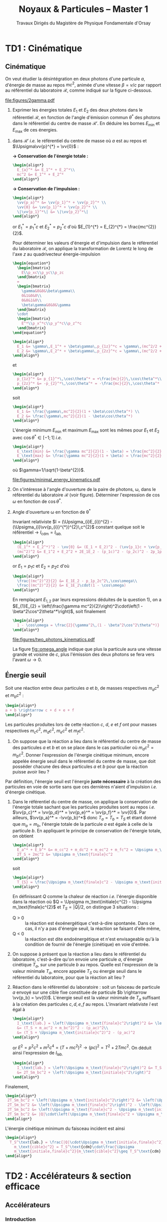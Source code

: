 #+TITLE: Noyaux & Particules -- Master 1
#+SUBTITLE: Travaux Dirigés du Magistère de Physique Fondamentale d'Orsay
#+AUTHOR: Corinne Augier, Xavier Garrido
#+EMAIL:  xavier.garrido@u-psud.fr
#+OPTIONS: ^:{} toc:2 author:nil email:nil split:html
#+LATEX_CLASS: teaching-class

* TD1 : Cinématique
** Cinématique

#+BEGIN_QUESTION
On veut étudier la désintégration en deux photons d'une particule $a$, d'énergie
de masse au repos $mc^2$, animée d'une vitesse $\beta=v/c$ par rapport au
référentiel du laboratoire $\mathcal{R}$, comme indiqué sur la figure ci-dessous.
#+BEGIN_CENTER
#+ATTR_LATEX: :width 0.7\linewidth
[[file:figures/2gamma.pdf]]
#+END_CENTER
1) Exprimer les énergies totales $E_1$ et $E_2$ des deux photons dans le référentiel $\mathcal{R}$,
   en fonction de l'angle d'émission commun $\theta^*$ des photons dans le référentiel du centre de
   masse $\mathcal{R}'$. En déduire les bornes $E_\text{min}$ et $E_\text{max}$ de ces énergies.
#+END_QUESTION

1) dans $\mathcal{R}'$ /i.e./ le référentiel du centre de masse où $a$ est
   au repos et $\Upsigma\vv{p}^{*} = \vv{0}$ :

   *\rightarrow Conservation de l'énergie totale :*
   #+BEGIN_SRC latex
     \begin{align*}
       E_{a}^* &= E_1^* + E_2^*\\
       mc^2 &= E_1^* + E_2^*
     \end{align*}
   #+END_SRC

   *\rightarrow Conservation de l'impulsion :*
   #+BEGIN_SRC latex
     \begin{align*}
       \vv{p_a}^* &= \vv{p_1}^* + \vv{p_2}^* \\
       \vv{0} &= \vv{p_1}^* + \vv{p_2}^* \\
       \|\vv{p_1}^*\| &= \|\vv{p_2}^*\|
     \end{align*}
   #+END_SRC

   or $E_{1}^{*} = p_{1}^{*}c$ et $E_{2}^{*} = p_{2}^{*}c$ d'où $E_{1}^{*} =
   E_{2}^{*} = \frac{mc^{2}}{2}$.

   Pour déterminer les valeurs d'énergie et d'impulsion dans le référentiel du
   laboratoire $\mathcal{R}$, on applique la transformation de Lorentz le long
   de l'axe $z$ au quadrivecteur énergie-impulsion

   #+BEGIN_SRC latex
     \begin{equation*}
       \begin{bmatrix}
         E\\p_xc\\p_yc\\p_zc
       \end{bmatrix}
       =
       \begin{bmatrix}
         \gamma&0&0&\beta\gamma\\
         0&1&0&0\\
         0&0&1&0\\
         \beta\gamma&0&0&\gamma
       \end{bmatrix}
       \cdot
       \begin{bmatrix}
         E^*\\p_x^*c\\p_y^*c\\p_z^*c
       \end{bmatrix}
     \end{equation*}
   #+END_SRC

   #+BEGIN_SRC latex
     \begin{align*}
       E_1 &= \gamma\,E_1^* + \beta\gamma\,p_{1z}^*c = \gamma\,(mc^2/2 + \beta c\,p_{1z}^*)\\
       E_2 &= \gamma\,E_2^* + \beta\gamma\,p_{2z}^*c = \gamma\,(mc^2/2 + \beta c\,p_{2z}^*)
     \end{align*}
   #+END_SRC
   et
   #+BEGIN_SRC latex
     \begin{align*}
       p_{1z}^* &= p_{1}^*\,\cos\theta^* = +\frac{mc}{2}\,\cos\theta^*\\
       p_{2z}^* &= -p_{2}^*\,\cos\theta^* = -\frac{mc}{2}\,\cos\theta^*
     \end{align*}
   #+END_SRC
   soit
   #+BEGIN_SRC latex
     \begin{align*}
       E_1 &= \frac{\gamma\,mc^2}{2}(1 + \beta\cos\theta^*) \\
       E_2 &= \frac{\gamma\,mc^2}{2}(1 - \beta\cos\theta^*)
     \end{align*}
   #+END_SRC

   L'énergie minimum $E_\text{min}$ et maximum $E_\text{max}$ sont les mêmes
   pour $E_{1}$ et $E_{2}$ avec $\cos\theta^{*}\in[-1;1]$ /i.e./
   #+BEGIN_SRC latex
     \begin{align*}
       E_\text{min} &= \frac{\gamma mc^2}{2}(1 - \beta) = \frac{mc^2}{2}\sqrt{\frac{1-\beta}{1+\beta}}\\
       E_\text{max} &= \frac{\gamma mc^2}{2}(1 + \beta) = \frac{mc^2}{2}\sqrt{\frac{1+\beta}{1-\beta}}
     \end{align*}
   #+END_SRC
   où $\gamma=1/\sqrt{1-\beta^{2}}$.
   #+BEGIN_CENTER
   #+ATTR_LATEX: :width 0.7\linewidth
   [[file:figures/minimal_energy_kinematics.pdf]]
   #+END_CENTER

#+BEGIN_QUESTION
2) [@2] On s'intéresse à l'angle d'ouverture de la paire de photons, \omega,
   dans le référentiel du laboratoire $\mathcal{R}$ (voir figure). Déterminer
   l'expression de $\cos\omega$ en fonction de $\cos\theta^*$.
#+END_QUESTION
2) [@2] Angle d'ouverture \omega en fonction de \theta^{*}

  Invariant relativiste $I = (\Upsigma_{i}E_{i})^{2} -
  (\Upsigma_{i}\vv{p_{i}}^{*})^{2}\,c^{2}$ constant quelque soit le référentiel
  \rightarrow $I_\text{cdm} = I_\text{lab.}$

  #+BEGIN_SRC latex
    \begin{align*}
      (E_1^* + E_2^*)^2 - \vv{0} &= (E_1 + E_2)^2 - (\vv{p_1}c + \vv{p_2}c)^2 \\
      (mc^2)^2 &= E_1^2 + E_2^2 + 2E_1E_2 - (p_1c)^2 - (p_2c)^2 - 2p_1p_2c^2\,\cos\omega
    \end{align*}
  #+END_SRC
  or $E_{1} = p_{1}c$ et $E_{2} = p_{2}c$ d'où
  #+BEGIN_SRC latex
    \begin{align*}
      \frac{(mc^2)^2}{2} &= E_1E_2 - p_1p_2c^2\,\cos\omega\\
      \frac{(mc^2)^2}{2} &= E_1E_2\cdot(1 - \cos\omega)
    \end{align*}
  #+END_SRC
  En remplaçant $E_{1,2}$ par leurs expressions déduites de la question 1), on a
  $E_{1}E_{2} = \left(\frac{\gamma mc^2}{2}\right)^2\cdot\left(1 -
  \beta^2\cos^2\theta^*\right)$, soit finalement
  #+BEGIN_SRC latex
    \begin{align*}
      1 - \cos\omega = \frac{2}{\gamma^2\,(1 - \beta^2\cos^2\theta^*)}
    \end{align*}
  #+END_SRC

  #+BEGIN_CENTER
  #+NAME: fig::omega_angle
  #+CAPTION: *Variation de l'angle d'émission \omega entre les deux photons émis*
  #+CAPTION: *en fonction de la vitesse \beta de la particule désintégrée.*
  #+ATTR_LATEX: :width 0.7\linewidth
  [[file:figures/two_photons_kinematics.pdf]]
  #+END_CENTER

  La figure [[fig::omega_angle]] indique que plus la particule aura une vitesse
   grande et voisine de $c$, plus l'émission des deux photons se fera vers
   l'avant $\omega\to0$.

** Énergie seuil

#+BEGIN_QUESTION
Soit une réaction entre deux particules $a$ et $b$, de masses respectives
$m_ac^2$ et $m_bc^2$ :
#+BEGIN_SRC latex
\begin{align*}
a + b \rightarrow c + d + e + f
\end{align*}
#+END_SRC
Les particules produites lors de cette réaction $c$, $d$, $e$ et $f$ ont pour
masses respectives $m_cc^2$, $m_dc^2$, $m_ec^2$ et $m_fc^2$.

1) [@1] On suppose que la réaction a lieu dans le référentiel du centre de masse
   des particules $a$ et $b$ et on se place dans le cas particulier où
   $m_ac^2=m_bc^2$. Donner l'expression de l'énergie cinétique minimum, encore
   appelée énergie seuil dans le référentiel du centre de masse, que doit
   posséder chacune des deux particules $a$ et $b$ pour que la réaction puisse
   avoir lieu ?
#+END_QUESTION

Par définition, l'énergie seuil est l'énergie *juste nécessaire* à la création
des particules en voie de sortie sans que ces dernières n'aient d'impulsion
/i.e./ d'énergie cinétique.

1) Dans le référentiel du centre de masse, on applique la conservation de
   l'énergie totale sachant que les particules produites sont au repos /i.e./
   $\vv{p_c}^* = \vv{p_d}^* = \vv{p_e}^* = \vv{p_f}^* = \vv{0}$. Par ailleurs,
   $\vv{p_a}^* = -\vv{p_b}^*$ donc $T_{a} = T_{b} = T_{S}$ et étant donné que
   $m_{a} = m_{b}$, l'énergie totale de la particule $a$ est égale à celle de la
   particule $b$. En appliquant le principe de conservation de l'énergie totale,
   on obtient
   #+BEGIN_SRC latex
     \begin{align*}
       E_a^* + E_b^* &= m_cc^2 + m_dc^2 + m_ec^2 + m_fc^2 = \Upsigma m_\text{finale}c^2\\
       2T_S + 2mc^2 &= \Upsigma m_\text{finale}c^2
     \end{align*}
   #+END_SRC
   soit
   #+BEGIN_SRC latex
     \begin{align*}
       T_{S} = \frac{\Upsigma m_\text{finale}c^2 - \Upsigma m_\text{initiale}c^2}{2}
     \end{align*}
   #+END_SRC

   En définissant $Q$ comme la chaleur de réaction /i.e./ l'énergie disponible
   dans la réaction où $Q = \Upsigma m_\text{initiale}c^{2} - \Upsigma
   m_\text{finale}c^{2}$ et $T_{S} = |Q|/2$, on distingue 3 situations :

   - Q > 0 :: la réaction est éxoénergétique c'est-à-dire spontanée. Dans ce cas,
              il n'y a pas d'énergie seuil, la réaction se faisant d'elle même,
   - Q < 0 :: la réaction est dite endoénergétique et n'est envisageable qu'à la
              condition de fournir de l'énergie (cinétique) en voie d'entrée.

#+BEGIN_QUESTION
2) [@2] On suppose à présent que la réaction a lieu dans le référentiel du
   laboratoire, c'est-à-dire qu'on envoie une particule $a$, d'énergie cinétique
   $T_a$, sur une particule $b$ au repos. Quelle est l'expression de la valeur
   minimale $T_a$, encore appelée $T_S$ ou énergie seuil dans le référentiel du
   laboratoire, pour que la réaction ait lieu ?
#+END_QUESTION

2) [@2] Réaction dans le référentiel du laboratoire : soit un faisceau de particule
   $a$ envoyé sur une cible fixe constituée de particule $b \rightarrow \vv{p_b}
   = \vv{0}$. L'énergie seuil est la valeur minimale de $T_{a}$ suffisant à la
   création des particules $c, d, e, f$ au repos. L'invariant relativiste $I$
   est égal à
   #+BEGIN_SRC latex
     \begin{align*}
       I_\text{lab.} = \left(\Upsigma m_\text{finale}c^2\right)^2 &= \left(\Upsigma E\right)^2 - \left(\Upsigma pc\right)^2\\
       &= (T_S + m_ac^2 + m_bc^2)^2 - (p_ac)^2\\
       &= (T_S + \Upsigma m_\text{initiale}c^2)^2 - (p_ac)^2
     \end{align*}
   #+END_SRC

   or $E^{2} = p^{2}c^{2} + m^{2}c^{4} = (T + mc^{2})^{2} \rightarrow (pc)^{2} =
   T^{2} + 2Tmc^{2}$. On déduit ainsi l'expression de $I_\text{lab.}$
   #+BEGIN_SRC latex
     \begin{align*}
       I_\text{lab.} = \left(\Upsigma m_\text{finale}c^2\right)^2 &= T_S^2 + 2T_S\Upsigma m_\text{initiale}c^2 + \left(\Upsigma m_\text{initiale}c^2\right)^2 - T_S^2 - 2T_Sm_ac^2\\
       &= 2T_Sm_bc^2 + \left(\Upsigma m_\text{initiale}c^2\right)^2
     \end{align*}
   #+END_SRC

Finalement,
#+BEGIN_SRC latex
  \begin{align*}
   2T_Sm_bc^2 + \left(\Upsigma m_\text{initiale}c^2\right)^2 &= \left(\Upsigma m_\text{finale}c^2\right)^2\\
   2T_Sm_bc^2 &= \left(\Upsigma m_\text{finale}c^2\right)^2 - \left(\Upsigma m_\text{initiale}c^2\right)^2\\
   2T_Sm_bc^2 &= \left(\Upsigma m_\text{finale}c^2 - \Upsigma m_\text{initiale}c^2\right)\left(\Upsigma m_\text{finale}c^2 + \Upsigma m_\text{initiale}c^2\right)\\
   2T_Sm_bc^2 &= |Q|\cdot\left(\Upsigma m_\text{finale}c^2 + \Upsigma m_\text{initiale}c^2\right)
  \end{align*}
#+END_SRC

L'énergie cinétique minimum du faisceau incident est ainsi
#+BEGIN_SRC latex
  \begin{align*}
    T_S^\text{lab.} = \frac{|Q|\cdot\Upsigma m_\text{initiale,finale}c^2}{2\cdot
      m_\text{cible}c^2} = T_S^\text{cdm}\cdot\frac{\Upsigma
      m_\text{initiale,finale}c^2}{m_\text{cible}c^2}\geq T_S^\text{cdm}
  \end{align*}
#+END_SRC

* TD2 : Accélérateurs & section efficace
** Accélérateurs
*** Introduction
- cyclotron :: Le cyclotron est un type d’accélérateur de particules circulaire
     inventé par Ernest Orlando Lawrence et Milton S. Livingston de l'université
     de Californie à Berkeley au début des années 1930. Dans un cyclotron, les
     particules placées dans un champ magnétique suivent une trajectoire en
     forme de spirale et sont accélérées par un champ électrique alternatif à
     des énergies de quelques MeV à une trentaine de MeV.
- synchrocyclotron :: Le cyclotron perd de son efficacité quand on cherche à
     accélérer des protons au-delà de 10 à 20 MeV, en raison de la variation
     relativiste de la masse qui perturbe le fonctionnement quand elle atteint
     une grandeur de 1 ou 2 %. Un synchrocyclotron est un cyclotron dont la
     fréquence du champ électrique est changée (progressivement diminuée) pour
     compenser le gain de masse des particules accélérées pendant que leur
     vitesse commence à approcher la vitesse de la lumière. Le synchrocyclotron
     permet d'atteindre des énergies de l'ordre de centaines de MeV. Le premier
     synchrocyclotron a été construit à l’Université de Californie (Berkeley)
     en 1946.
- synchrotron :: La caractéristique du synchrotron est que l'intensité du champ
     magnétique de l'anneau est adaptée de façon synchrone à l'énergie du
     faisceau de particules, afin de les maintenir sur une trajectoire fixe. Il
     peut en outre y avoir un second anneau, avec des particules tournant en
     sens inverse, afin de réaliser des collisions entre particules avec une
     énergie utilisable très élevée. Ce sont des collisionneurs.
*** Exercice
#+BEGIN_QUESTION
Un proton de masse au repos $m$, de vitesse $\vv{v}$, se déplaçant dans un champ
d'induction $\vv{B}$ normal à $\vv{v}$, parcourt une trajectoire circulaire de
rayon $R$ dans un cyclotron.
1) Établir la relation liant $R$ à $m, q, v$ et $B$ dans la cas relativiste.
#+END_QUESTION

Proton de masse $m = \unit[938.27]{MeV/c}^{2}$ se déplaçant à la vitesse
$\vv{v}$ dans un champ d'induction $\vv{B}$ normal à $\vv{v}$.

1) PDF: $\Upsigma\vv{F} = m\vv{a} = \frac{d\vv{p}}{dt}$

   Régime relativiste $m = \gamma{}m_{0} \rightarrow \vv{p} =
   \gamma{}m_{0}\vv{v}$ et donc $\text{d}\vv{p}/\text{d}t =
   \gamma{}m_{0}\text{d}\vv{v}/\text{d}t$. Or $\text{d}\vv{v}/\text{d}t =
   R(\text{d}\theta/\text{d}t)^{2}\vv{u}_{r} = v^{2}/R\vv{u}_{r}$. Soit
   #+BEGIN_SRC latex
     \begin{align*}
       \Upsigma\vv{F} &= q\vv{v}\times\vv{B} = qvB\vv{u}_r\\
       qvB &= \frac{\gamma{}m_{0}v^{2}}{R}\\
       R &= \frac{\gamma{}mv}{qB} = \frac{p}{qB}\\
     \end{align*}
   #+END_SRC

   À chaque tour, $v\nearrow$ avec $\vv{B}=\text{constante}$ donc $R\nearrow$

#+BEGIN_QUESTION
2) [@2] Montrer que le temps $t_0$ mis par le proton pour parcourir une
   trajectoire circulaire dans le cyclotron est indépendant de $v$ pour de
   petites valeurs de $v$ (cas non relativiste).
#+END_QUESTION
2) [@2] Calcul de $t_{0}$
   #+BEGIN_SRC latex
     \begin{align*}
       \frac{\text{d}\theta}{\text{d}t} &= \omega = \frac{v}{R} = \frac{qbR}{\gamma{}mR} =
       \frac{qB}{\gamma{}m}\\
       t_{0} &= \frac{2\pi}{\omega} = \frac{2\pi}{qB}\cdot\gamma{}m
     \end{align*}
   #+END_SRC

   Pour $v\ll c$, $\gamma\sim 1$ et donc
   #+BEGIN_SRC latex
      \begin{align*}
       t_{0} = \frac{2\pi m}{qB}
      \end{align*}
   #+END_SRC

#+BEGIN_QUESTION
3) [@3] Calculer dans ce cas l'impulsion et l'énergie cinétique (en MeV), ainsi
   que le temps de parcours $t_0$ d'une trajectoire circulaire pour $B$ = 1.5
   Tesla et $R$ = 0.5 m.
#+END_QUESTION
3) [@3] $B = 1.5$ T et $R = 0.5$ m.

   #+BEGIN_SRC latex
     \begin{align*}
       p  &= qBR\\
       pc &= qRBc\\
       pc &= 0.5\cdot1.5\cdot3\,10^{8} = \unit[225]{MeV}
     \end{align*}
   #+END_SRC

   #+BEGIN_SRC latex
     \begin{align*}
       T = \frac{p^{2}}{2m} = \frac{p^{2}c^{2}}{2mc^{2}} =
       \frac{225^{2}}{2\cdot938.3} = \unit[27]{MeV}
     \end{align*}
   #+END_SRC

   #+BEGIN_SRC latex
     \begin{align*}
       t_{0} = \frac{2\pi\,m}{qB} = \frac{2\pi\,mc^{2}}{qBc^{2}} = \unit[44]{ns}
     \end{align*}
   #+END_SRC

#+BEGIN_QUESTION
4) [@4] À partir de quelle valeur de l'énergie cinétique du proton (que l'on
   suppose de nouveau relativiste), le temps $t$ mis par celui-ci pour parcourir
   une trajectoire circulaire dans le champ d'induction $B$ diffère-t-il de plus
   de 5% du temps $t_0$ calculé précédemment ? En déduire les limites d'un
   cyclotron.
#+END_QUESTION
4) [@4] $t = \frac{2\pi\gamma\,m}{qB}$ et $t_{0} = \frac{2\pi\,m}{qB}$

   #+BEGIN_SRC latex
     \begin{align*}
       \frac{t-t_{0}}{t_{0}}&\ge5\%\\
       \frac{t_\text{lim.}}{t_{0}} &= \gamma = 1.05\\
       T = (\gamma - 1)mc^{2} &= 5\%\cdot\unit[938.3]{MeV} = \unit[47]{MeV}
     \end{align*}
   #+END_SRC

   Dans un cyclotron, dès lors que l'énergie par nucléon devient supérieure à
   ~50 MeV, des problèmes relativistes apparaissent /i.e./ la particule n'est
   plus accélérée en phase avec le champ électrique accélérateur \rightarrow
   *synchrocyclotron ou synchrotron*

#+BEGIN_QUESTION
5) [@5] Dans un synchrotron, le rayon de courbure de la trajectoire des protons
   est maintenu constant au cours de l'accélération, tandis que l'induction
   $\vv{B}$, toujours normale à la direction de la vitesse, a alors une valeur
   variable. Sachant qu'en fin d'accélération, les protons ont une énergie
   cinétique $T$ = 7 TeV pour $B$ = 5.4 Tesla, calculer le rayon de courbure de
   la trajectoire.
#+END_QUESTION
5) [@5] La fréquence de rotation $f = \frac{v}{2\pi R} = \frac{qB}{2\pi m}$
   - synchrocyclotron :: on fait varier la fréquence $f$ d'accélération pour
        compenser la variation de $v$
   - synchrotron :: on fait varier le champ magnétique $B$ pour maintenir la
                    particule sur la même trajectoire /i.e./ le même rayon $R$

   $T$ = 7 TeV et $B$ = 5.4 T avec $R = \frac{\gamma mv}{qB} = \frac{pc}{qBc}$. Or
   #+BEGIN_SRC latex
     \begin{align*}
       (pc)^{2} &= E^{2} - m^{2}c^{4}\\
       &= T^{2} + m^{2}c^{4} + 2Tmc^{2} - m^{2}c^{4}\\
       &= T\cdot(T + 2mc^{2}) \sim T^{2}
     \end{align*}
   #+END_SRC
   d'où
   #+BEGIN_SRC latex
     \begin{align*}
       R = \frac{T}{qBc} =
       \frac{7\,10^{12}\cdot1.6\,10^{19}}{1.6\,10^{19}\cdot5.4\cdot3\,10^{8}} =
       \unit[4.3]{km}
     \end{align*}
   #+END_SRC
   soit une circonférence de 26 km.

#+BEGIN_QUESTION
6) [@6] On considère la collision de 2 protons d'énergie cinétique 7 TeV dans
   des anneaux.
   #+BEGIN_SRC latex
     \begin{align*}
       p + p \rightarrow p + p + N^+ + N^-
     \end{align*}
   #+END_SRC
   où $N^+$ et $N^-$ sont des antiparticules (même masse mais charges
   électriques opposées). Quelle est la masse maximale des particules $N$ qui
   pourraient être ainsi créées dans la collision ?
#+END_QUESTION
6) [@6] $T_{S} = |Q|/2$ avec $Q = \Upsigma\,m_\text{initiale}c^{2} -
   \Upsigma\,m_\text{finale}c^{2}$ et

   #+BEGIN_SRC latex
     \begin{align*}
       \Upsigma\,m_\text{initiale}c^{2} &= 2\,m_{p}c^{2}\\
       \Upsigma\,m_\text{finale}c^{2} &= 2\,m_{p}c^{2} + 2\,m_{N}c^{2}
     \end{align*}
     \begin{align*}
       T_{S} = \frac{2m_{N}c^{2}}{2} = m_{N}c^{2} = \unit[7]{TeV}
     \end{align*}
   #+END_SRC

#+BEGIN_QUESTION
7) [@7] On veut étudier la même réaction
   #+BEGIN_SRC latex
     \begin{align*}
       p + p \rightarrow p + p + N^+ + N^-
     \end{align*}
   #+END_SRC
   en bombardant une cible d'hydrogène au repos par un faisceau de
   protons. Déterminer l'énergie seuil $T_S$ pour que la réaction ait lieu, en
   supposant que les particules $N$ ont la masse déterminée à la question
   précédente.
#+END_QUESTION
7) [@7] Réaction sur cible fixe
   #+BEGIN_SRC latex
     \begin{align*}
       T_{S} &= \frac{|Q|}{2}\cdot\frac{\Upsigma\,m_{if}c^{2}}{m_{p}c^{2}}\\
       &= \frac{2m_{N}c^{2}}{2}\cdot\frac{4m_{p}c^{2}+2m_{N}c^{2}}{m_{p}c^{2}}\\
       &\simeq\frac{2\,(m_{N}c^{2})^{2}}{m_{p}c^{2}}\\
       &\simeq\unit[100\,10^{6}]{GeV} = \unit[100]{PeV}
     \end{align*}
   #+END_SRC

#+BEGIN_QUESTION
8) [@8] Quel serait alors, dans un champ magnétique $B$ = 5.4 Tesla, le rayon de
   courbure de la trajectoire d'un proton qui aurait l'énergie cinétique $T_S$ ?
#+END_QUESTION
8) [@8] Rayon de courbure
   #+BEGIN_SRC latex
     \begin{align*}
       R = \frac{pc}{qBc} \simeq \frac{T_{S}(\text{eV})}{Bc} =
       \frac{100\,\text{PeV}}{5.4\cdot3\,10^{8}} = \unit[60\, 000]{km}
     \end{align*}
   #+END_SRC

** Accélérateur, section efficace et luminosité
#+BEGIN_QUESTION
1) On veut étudier la diffusion élastique des deutons\nbsp^{2}_{1}H, d'énergie
   incidente 30 MeV, sur une cible de\nbsp^{63}_{29}Cu.

   Le faisceau de deutons, de section droite circulaire de 2 cm de diamètre,
   contient 6 10^{10} particules s^{-1} cm^{-2}, et est mesuré dans une cage de
   Faraday. La cible de\nbsp^{63}Cu a une épaisseur de 2 mg/cm^{2}. Un détecteur
   rectangulaire (4 cm \times 2 cm) est situé à 1 m de la cible à l'angle \theta
   = 30°.

   Calculer le nombre de deutons détectés par seconde par ce détecteur
   rectangulaire, sachant qu'à l'angle de diffusion \theta = 30° et à 30 MeV, la
   section efficace différentielle est de 0.1 barn/stéradian.
#+END_QUESTION
1) \nbsp^{2}_{1}H+\nbsp^{63}_{29}Cu\to\nbsp^{2}_{1}H+\nbsp^{63}_{29}Cu
   #+BEGIN_SRC latex
     \begin{align*}
       dn=\phi Ne\frac{\d\sigma}{\d\Omega}d\Omega=\phi\frac{\mathcal{N}\rho_e}{A_\text{cible}}\frac{\d\sigma}{\d\Omega}\d\Omega
     \end{align*}
   #+END_SRC
   où $\phi=\phi'\pi R^2$ et $\phi'=6\,10^{10}\,\text{s}^{-1}\text{.cm}^{-2}$. Le
   nombre de deutons détectés est
   #+BEGIN_SRC latex
     \begin{align*}
       \left.dn\right|_{30^\circ}&=\phi\frac{\mathcal{N}\rho_e}{A_\text{cible}}\left.\frac{\d\sigma}{\d\Omega}\right|_{\theta=30^\circ}\frac{S_\text{détecteur}}{d^2_\text{cible-détecteur}}\\
       &=6\,10^{10}\times\pi\times1^2\times\frac{6.02\,10^{23}\times2\,10^{-3}}{63}\times0.1\,10^{-24}\times\frac{4\times2}{100^2}\\
       &=\unit[287]{deutons/s}
     \end{align*}
   #+END_SRC

#+BEGIN_QUESTION
2) [@2] On veut étudier la réaction
   #+BEGIN_SRC latex
     \begin{align*}
       ^9_4\text{Be} + ^3_1\text{H} \rightarrow ^3_2\text{He} + ^9_3\text{Li}
     \end{align*}
   #+END_SRC
   Pour cela, on bombarde une cible de\nbsp^{9}Be de 100 \mu{}g/cm^{2} avec un
   faisceau de tritium (^{3}_{1}H) de 25 MeV.
   1) Quelle est la section efficace totale de la réaction, sachant que
      l'intensité du faisceau incident est $I$ = 500 nA et que le nombre de
      noyaux détectés par seconde est $n$ = 2000 ?

   2) On détecte dans cette réaction les particules d'^{3}_{2}He. Donner le
      schéma de principe d'une telle expérience. Quelle est l'allure du spectre
      en énergie des noyaux d'^{3}_{2}He détectés ?
#+END_QUESTION
2) [@2] \nbsp^{3}_{1}H+\nbsp^{9}_{4}Be\to\nbsp^{3}_{2}He+\nbsp^{9}_{3}Li

   1) Le flux incident $\phi$ s'exprime en fonction de l'intensité $I$ du faisceau
      #+BEGIN_SRC latex
        \begin{align*}
          \phi=\frac{I}{Ze}
        \end{align*}
      #+END_SRC
      Par ailleurs, le nombre de noyaux détectés $n=2000$ soit
      #+BEGIN_SRC latex
        \begin{align*}
          n&=\phi\times N\times e\times\sigma=2000\\
          &=\frac{I}{Ze}\times\frac{\mathcal{N}\rho_e}{A_\text{cible}}\times\sigma\\
          \sigma&=\frac{n\times A_\text{cible}\times Ze}{I\times\mathcal{N}\times\rho_e}\\
          \sigma&=\unit[9.6\,10^{-29}]{cm}^2=\unit[9.6\,10^{-5}]{barn}=\unit[96]{microbarn}
        \end{align*}
      #+END_SRC
   2) Principe expérimental
      #+BEGIN_CENTER
      #+ATTR_LATEX: :width 0.5\linewidth
      [[./figures/HBe_HeLi_production.pdf]]
      #+END_CENTER

      L'énergie totale est fixé par l'énergie cinétique du faisceau incident (+
      les énergies de masse de la cible et du faisceau) : la distribution en
      énergie des noyaux de\nbsp^{3}_{2}He présente des raies correspondant aux
      niveaux en énergie de\nbsp^{3}_{2}He (ou\nbsp^{9}_{3}Li) → *énergies quantifiées*

#+BEGIN_QUESTION
3) [@3] Dans les faisceaux d'un anneau de collisions $e^+e^-$, les électrons
   (positrons) sont regroupés en paquets qui se croisent à chaque tour. Le
   collisionneur LEP-I auquel on s'intéresse ici était un synchrotron de
   circonférence 27 km, dont le rayon de courbure valait $R$ ~ 4.5 km et dans
   lequel circulaient, en sens inverses, 4 paquets de $N_1$ positrons et 4
   paquets de $N_2$ électrons.

   1) On caractérise une région d'intersection des faisceaux par sa luminosité
      $\mathcal{L}$, telle que le nombre d'interactions par unité de temps soit
      égal au produit $\mathcal{L}\sigma$ de la luminosité par la section
      efficace.

      En déduire la dimension et l'unité de $\mathcal{L}$.

      On peut montrer que la luminosité s'exprime en fonction des intensités
      $I_1$ et $I_2$ des courants électriques des faisceaux, du rayon $R$ de
      l'anneau et de la surface $S$ de recouvrement des paquets par la
      relation :
      #+BEGIN_SRC latex
        \begin{align*}
          \mathcal{L} = \frac{2\pi R}{c} \frac{I_1 I_2}{e^2 S}
        \end{align*}
      #+END_SRC
      où $e$ est la charge électrique élémentaire.

      Calculer la luminosité $\mathcal{L}$, en cm^{-2}.s^{-1}, pour $I_1$ =
      $I_2$ = 3 mA et $S$ = 0.5 mm^{2}.
   2) Pour déterminer la luminosité effectivement obtenue auprès du
      collisionneur, on observe en général une réaction de référence dont la
      section efficace est bien connue. Il s'agit ici de la diffusion dite
      "Bhabha" $e^+ e^- \rightarrow e^+ e^-$ dont la section efficace
      différentielle, à l'approximation des petits angles que l'on utilisera
      pour le calcul, est :
      #+BEGIN_SRC latex
        \begin{align*}
          \frac{d\sigma}{d\Omega} = \frac{16 \alpha^2 c)^2}{E^2 \theta^4}
        \end{align*}
      #+END_SRC

      où \alpha est la constante de structure fine, $E$ l'énergie totale et
      \theta l'angle de diffusion.

      Le détecteur qui compte les électrons diffusés a la forme d'une couronne,
      centrée sur l'axe du faisceau. Il couvre tous les angles azimutaux \phi et
      les angles polaires \theta compris entre 3 et 8 degrés.

      1) Déterminer la section efficace de diffusion, à l'énergie $E$ = 90 GeV.

      2) Si on observe 950 interactions dans ce détecteur en une heure de prise
         de données, que vaut la luminosité associée ?
#+END_QUESTION
3) [@3]
   1) La luminosité $\mathcal{L}$ s'exprime comme le rapport du nombre de
      particules détectés par unité de temps sur la section efficace
      #+BEGIN_SRC latex
        \begin{align*}
          \mathcal{L}=\frac{n}{\sigma}
        \end{align*}
      #+END_SRC
      Ainsi, une réaction/interaction de section efficace $\sigma$ sera d'autant
      "mieux" observée que la luminosité sera grande et donc que le nombre de
      particules résultantes de cette réaction/interaction sera
      conséquente. L'unité de luminosité est donc
      #+BEGIN_SRC latex
        \begin{align*}
          \left[\mathcal{L}\right]=\frac{\left[n\right]}{\left[\sigma\right]}=T^{-1}.L^{-2}
        \end{align*}
      #+END_SRC

      La luminosité dépend de l'intensité de chacun des faisceau entrant en
      collision
      #+BEGIN_SRC latex
        \begin{align*}
          \mathcal{L}&=\frac{2\pi R}{c}\times\frac{I_1\,I_2}{e^2S}\\
          &=\frac{2\pi\times4.5\,10^3}{3\,10^8}\times\frac{9\,10^{-6}}{(1.6\,10^{-19})^2\times0.5\,10^{-6}}\\
          &=6.63\,10^{34}\,\text{m}^2\text{.s}^{-1}=6.63\,10^{30}\,\text{cm}^2\text{.s}^{-1}
        \end{align*}
      #+END_SRC
   2) Diffusion [[http://en.wikipedia.org/wiki/Homi_J._Bhabha][Bhabha]] $e^+e^-\to e^+e^-$
      #+BEGIN_CENTER
      #+ATTR_LATEX: :width 0.4\linewidth
      [[./figures/bhabha_diagram.pdf]]
      #+END_CENTER

      #+BEGIN_SRC latex
        \begin{align*}
          \frac{d\sigma}{d\Omega}=\frac{16\alpha^2(\hbar c)^2}{E^2\theta^4}
        \end{align*}
      #+END_SRC
      avec $E=\unit[90]{GeV}$ et $\alpha=\frac{e^2}{4\pi\epsilon_0\hbar c}$ où
      $\hbar c=\unit[197.3]{MeV.fm}$
      1) La section efficace totale $\sigma$ est égale à
         #+BEGIN_SRC latex
           \begin{align*}
             \sigma&=\int\frac{\d\sigma}{\d\Omega}\d\Omega\\
             &=\int_0^{2\pi}\int_{\theta_1}^{\theta_2}\sin\theta \d\theta \d\phi\frac{\d\sigma}{\d\Omega}\\
             &=2\pi\frac{16\,\alpha^2(\hbar c)^2}{E^2}\int_{\theta_1}^{\theta_2}\frac{\sin\theta}{\theta^4}\d\theta
           \end{align*}
         #+END_SRC
         Dans la mesure où $\theta\ll1$, $\sin\theta\sim\theta$ soit
         #+BEGIN_SRC latex
           \begin{align*}
             \sigma=2\pi\frac{16\,\alpha^2(\hbar c)^2}{E^2}\int_{\theta_1}^{\theta_2}\frac{\d\theta}{\theta^3}
           \end{align*}
         #+END_SRC
         avec $\theta_1=3^\circ=\unit[0.0524]{rad}$ et $\theta_2=8^\circ=\unit[0.1396]{rad}$.
         #+BEGIN_SRC latex
           \begin{align*}
             \sigma&=\frac{32\pi\,\alpha^2(\hbar c)^2}{2E^2}\times\underbrace{\left[\frac{1}{\theta_1^2}-\frac{1}{\theta_2^2}\right]}_{=312.9}\\
             &=\frac{32\pi\times e^4\times\cancel{(\hbar c)^2}}{2\times(4\pi\epsilon_0\cancel{\hbar c})^2\times E^2}\times312.9\\
             &=\frac{e^2}{\pi\epsilon_0^2\left.E\right|_\text{eV}^2}\times312.9=\unit[4\,10^{-36}]{m}^2=\unit[4\,10^{-8}]{barn}=\unit[40]{nanobarn}
           \end{align*}
         #+END_SRC
      2) Le nombre d'interaction par seconde est
         $n=\frac{950}{3600}=\unit[0.2639]{s}^{-1}$. La luminosité est égale à
         #+BEGIN_SRC latex
           \begin{align*}
             \mathcal{L}=\frac{n}{\sigma}=\frac{0.2639}{4\,10^{-36}}=6.553\,10^{34}\,\text{m}^{-2}\text{.s}^{-1}
           \end{align*}
         #+END_SRC

         #+BEGIN_REMARK
         La luminosité instantanée du LHC est voisine de 10^{34} cm^{-2}.s^{-1}
         soit 10^{-2} pb^{-1}.s^{-1}. À titre de comparaison, le collisionneur
         $p\bar{p}$ du Tevratron avait une luminosité de 3.2 10^{32}
         cm^{-2}.s^{-1} ce qui intégré sur son temps d'acquisition de 2001 à
         2008 a fourni une luminosité intégrée de 5000 pb^{-1}. En un peu moins
         d'une semaine de prise de données, le LHC a atteint la même luminosité
         intégrée que le Tevatron.
         #+END_REMARK

** Section efficace et neutrons thermiques
#+BEGIN_QUESTION
1) On appelle neutrons thermiques des neutrons lents en équilibre
   thermodynamique avec le milieu dans lequel ils se trouvent.

   On irradie une cible de\nbsp^{10}_{5}B avec un faisceau de neutrons
   thermiques d'énergie cinétique $T$ = 2.5 10^{-2} eV, produits par un
   réacteur, afin de créer des noyaux de\nbsp^{7}Li par la réaction :
   #+BEGIN_SRC latex
     \begin{align}
       n_\text{th} + ^{10}_{5}\text{B} \rightarrow \alpha + ^7_3\text{Li}
     \end{align}
   #+END_SRC
   On détecte les particules \alpha émises au cours de cette réaction. Quelle
   est leur énergie cinétique $T_{\alpha}$ ?  On donne les masses nucléaires
   suivantes, en MeV :
   #+BEGIN_CENTER
   $m_{\alpha}c^2$ = 3727.398, $m_{^7\text{Li}}c^2$ = 6533.877, $m_{^8\text{Li}}c^2$ =
   7471.417, $m_{^{10}\text{B}}c^2$ = 9324.495, $m_{^{11}\text{B}}c^2$ = 10252.615
   #+END_CENTER
#+END_QUESTION
1) $n_\text{th.}+^{10}_{5}\text{B}\rightarrow\alpha+^{7}_{3}\text{Li}$

   Calcul de la chaleur de réaction $Q$
   #+BEGIN_SRC latex
     \begin{align*}
       Q&=m_nc^2+m_{^{10}_{5}\text{B}}c^2-m_\alpha c^2-m_{^{7}_{3}\text{Li}}c^2\\
       &=939.6 + 9324.495 - 3727.398 - 6533.877=\unit[2.82]{MeV}>0
     \end{align*}
   #+END_SRC
   La réaction est donc exoénergétique ou spontanée et ne requiert pas
   nécessairement d'énergie cinétique pour les neutrons
   $T_{n_\text{th.}}\ll1\sim0$. On considèrera la réaction se faisant au repos
   $T_{n_\text{th.}}=T_{^{10}_{5}\text{B}}\sim0$. La conservation de l'impulsion
   implique donc que $\vv{p}_\alpha=-\vv{p}_{^{7}_{3}\text{Li}}$ soit
   #+BEGIN_SRC latex
     \begin{align*}
       p_\alpha c&=p_{^{7}_{3}\text{Li}}c\\
       T_\alpha^2+2T_\alpha\,m_\alpha c^2&=T_{^{7}_{3}\text{Li}}^2+2T_{^{7}_{3}\text{Li}}\,m_{^{7}_{3}\text{Li}}c^2
     \end{align*}
   #+END_SRC
   La conservation de l'énergie implique quant à elle
   #+BEGIN_SRC latex
     \begin{align*}
       E_n+E_{^{10}_{5}\text{B}}&=E_\alpha+E_{^{7}_{3}\text{Li}}\\
       m_nc^2+m_{^{10}_{5}\text{B}}c^2&=m_\alpha c^2+m_{^{7}_{3}\text{Li}}c^2+T_\alpha+T_{^{7}_{3}\text{Li}}\\
       Q&=T_\alpha+T_{^{7}_{3}\text{Li}}
     \end{align*}
   #+END_SRC
   soit
   #+BEGIN_SRC latex
     \begin{align*}
       T_\alpha^2+2T_\alpha\,m_\alpha c^2&=\left(Q-T_\alpha\right)^2+2\left(Q-T_\alpha\right)\,m_{^{7}_{3}\text{Li}}c^2\\
       T_\alpha\times\left(2m_\alpha c^2+2m_{^{7}_{3}\text{Li}}+2Q\right)&=Q^2+2Qm_{^{7}_{3}\text{Li}}c^2\\
       T_\alpha&=\frac{Q^2+2Qm_{^{7}_{3}\text{Li}}c^2}{2\left(m_n c^2+m_{^{10}_{5}\text{B}}c^2\right)}\\
       &=\unit[1.8]{MeV}
     \end{align*}
   #+END_SRC

#+BEGIN_QUESTION
2) [@2] On veut maintenant étudier la réaction :
   #+BEGIN_SRC latex
     \begin{align}
       n + ^{11}_{5}\text{B} \rightarrow \alpha + ^8_{3}\text{Li}
     \end{align}
   #+END_SRC
   Dire, en justifiant votre réponse, si cette réaction est possible avec des
   neutrons thermiques. Donner alors ses conditions d'étude.
#+END_QUESTION
2) [@2] $n+^{11}_{5}\text{B}\rightarrow\alpha+^{8}_{3}\text{Li}$

   Calcul de la chaleur de réaction $Q$
   #+BEGIN_SRC latex
     \begin{align*}
       Q&=m_nc^2+m_{^{11}_{5}\text{B}}c^2-m_\alpha c^2-m_{^{8}_{3}\text{Li}}c^2\\
       &=939.6 + 10252.615 - 3727.398 - 7471.417=\unit[-6.6]{MeV}<0
     \end{align*}
   #+END_SRC
   /i.e./ une réaction endoénergétique qui, pour se réaliser, implique que les
   neutrons aient une énergie cinétique minimale $T_S$ de
   #+BEGIN_SRC latex
     \begin{align*}
       T_S&=\frac{|Q|\times\Sigma m_{if}c^2}{2m_{^{11}_{5}\text{B}}c^2}\\
       &=\unit[7.21]{MeV}\gg\unit[2.5\,10^{-2}]{eV}
     \end{align*}
   #+END_SRC

#+BEGIN_QUESTION
3) [@3] On envoie le faisceau de neutrons thermiques sur une cible de Bore
   naturel de surface 10 cm^{2}, d'épaisseur 1 \mu{}m, de densité \rho = 2.34
   g/cm^{3} et de composition isotopique 19.8% de\nbsp^{10}B et 80.2%
   de\nbsp^{11}B. La section efficace totale de la réaction (1) vaut \sigma =
   3840 b. On sait de plus que la section efficace différentielle est isotrope
   dans le système du centre de masse pour des neutrons lents. Le détecteur de
   particules \alpha, de surface utile 5 cm^{2} et situé à 1 m de la cible,
   enregistre 473 particules \alpha à la minute. Quel est le flux de neutrons
   thermiques, en cm^{-2}s^{-1} ?
#+END_QUESTION
3) [@3] Le nombre de particules \alpha détectées se déduit de l'expression suivante
   #+BEGIN_SRC latex
     \begin{align*}
       dn_\alpha=\phi_{n_\text{th.}}\times\frac{\mathcal{N}\times\rho_e}{A_\text{cible}}\times\frac{\d\sigma}{\d\Omega}\d\Omega
     \end{align*}
   #+END_SRC
   Le flux incident de neutrons thermiques est donc
   #+BEGIN_SRC latex
     \begin{align*}
       \phi_{n_\text{th.}}=\frac{\d n_\alpha\,A_\text{cible}}{\mathcal{N}\times\rho_e\times\frac{\d\sigma}{\d\Omega}\d\Omega}
     \end{align*}
   #+END_SRC

   Bore naturel → 19.8%\nbsp^{10}B+80.2%\nbsp^{11}B. Le nombre de nucléons moyen
   de la cible est donc
   #+BEGIN_SRC latex
     \begin{align*}
       A_\text{cible}=0.198\times10+0.802\times11=10.802
     \end{align*}
   #+END_SRC
   Par ailleurs, l'épaisseur de cible $\rho_e=\unit[2.34\,10^{-4}]{g/cm}^2$ est seulement constituée
   de 19.8% de\nbsp^{10}B nécessaire à la réaction. On introduit donc une épaisseur "effective"
   de\nbsp^{10}B correspondant à 19.8%$\cdot\rho_e$. Finalement la section efficace différentielle
   $\frac{\d\sigma}{\d\Omega}$ est isotrope soit $\frac{\d\sigma}{\d\Omega}=\frac{\sigma}{4\pi}$. On
   déduit ainsi le flux par seconde $\phi_{n_\text{th.}}$
   #+BEGIN_SRC latex
     \begin{align*}
       \phi_{n_\text{th.}}&=\frac{\frac{473}{60}\times10.802}{6.02\,10^{23}\times0.198\times2.34\,10^{-4}\times\frac{3840\,10^{-24}}{4\pi}\times\frac{5}{100^2}}\\
       &=\unit[2\,10^7]{s}^{-1}
     \end{align*}
   #+END_SRC
   La surface de la cible étant de 10 cm^{2}, le flux par seconde et par unité
   de surface est donc $F=\frac{\phi}{S_\text{cible}}=2\,10^6\,\text{cm}^{-2}\text{.s}^{-1}$.

#+BEGIN_QUESTION
4) [@4] On irradie maintenant une cible isotopiquement séparée de\nbsp^{11}B avec des neutrons de 13
   MeV, pour lesquels la section efficace différentielle de la réaction\nbsp(2) est
   $\frac{\d\sigma}{\d\Omega}$ = 3.8 mb/sr à 20°. On détecte les particules \alpha avec le même
   détecteur que précédemment, placé à 20°.
   1) Quelles mesures supplémentaires faut-il faire afin de déterminer la section efficace totale de
      la réaction ?
   2) En supposant que ces mesures montrent une dépendance angulaire de la forme $d\sigma/d\Omega =
      K/\sin\theta$, calculer la section efficace totale.
#+END_QUESTION
4) [@4] $T_n=\unit[13]{MeV}>T_S=\unit[7.21]{MeV}$ et
   $\left.\frac{\d\sigma}{\d\Omega}\right|_{20^\circ}=\unit[3.8]{mb/sr}$
   1) Pour calculer la section efficace totale $\sigma$, il s'agit d'intégrer la section efficace
      différentielle sur 4\pi stéradian : il faut donc connaitre la dépendance angulaire
      $(\theta,\phi)$ de $\frac{\d\sigma}{\d\Omega}$.
   2) $\frac{\d\sigma}{\d\Omega}=\frac{K}{\sin\theta}$ avec
      $K=\left.\frac{\d\sigma}{\d\Omega}\right|_{20^\circ}\sin\,20^\circ=\unit[1.3]{mb/sr}$. La
      section efficace totale devient
      #+BEGIN_SRC latex
        \begin{align*}
          \sigma&=\int\frac{\d\sigma}{\d\Omega}\d\Omega=\int_0^{2\pi}\d\phi\int_0^\pi\frac{K}{\sin\theta}\sin\theta \d\theta\\
          &=2\pi^2\,K=\unit[25.65]{mb}
        \end{align*}
      #+END_SRC

* TD3 : Nombres quantiques & Symétries
** Énergie maximum des rayons cosmiques

#+CAPTION: *Spectre en énergie des rayons cosmiques*
#+ATTR_HTML: :width 500
#+ATTR_LATEX: :width 0.7\linewidth :placement [h]
[[file:./figures/spectrum.pdf]]

#+BEGIN_QUESTION
1) On considère un proton émis par une source astrophysique (Soleil, noyaux actifs de galaxie,...)
   et interagissant avec le rayonnement fossile à 2.7 K (on admettra que $E_\gamma = 3kT_\gamma$
   pour les photons, avec $k$ = 1,38.10^{-23} J/K) :
   #+BEGIN_SRC latex
     \begin{align*}
       p + \gamma &\rightarrow p + \pi^0 \quad \text{ et}\\
       p + \gamma &\rightarrow n + \pi^+
     \end{align*}
   #+END_SRC
   Quelle est l'énergie seuil de ces réactions (on supposera le proton ultra relativiste)\nbsp?

2) Que pouvez-vous en déduire sur l'énergie des protons dans le milieu intergalactique ?
#+END_QUESTION

Calcul de l'invariant relativiste :
#+BEGIN_SRC latex
  \begin{align*}
    I(\text{sortie}) &= (m_{p}c^{2} + m_{\pi}c^{2})^{2}\\
    I(\text{entrée}) &= (E_{p} + E_{\gamma})^{2} - (\vv{p}_{p} + \vv{p}_{\gamma})^{2}c^{2}
  \end{align*}
#+END_SRC

Proton ultra-relativiste $E_{p}\sim T_{p} = p_{p}c$
#+BEGIN_SRC latex
  \begin{align*}
    I(\text{entrée}) &= E_{p}^{2} + E_{\gamma}^{2} + 2E_{p}E_{\gamma} - E_{\gamma}^{2} - E_{p}^{2} - 2E_{\gamma}E_{p}\cos\theta\\
    &= 2E_{p}E_{\gamma}(1 - \cos\theta)
  \end{align*}
#+END_SRC

d'où l'énergie seuil
#+BEGIN_SRC latex
  \begin{align*}
    E_{p} \sim T_{p} =
    \frac{\left(\Upsigma\,m_\text{finale}c^{2}\right)^{2}}{2E_{\gamma}(1-\cos\theta)}
  \end{align*}
#+END_SRC

Cas limites:
- $\theta\rightarrow0; T_{p}\rightarrow\infty$
- $\theta = 180^\circ; T_{p} = \frac{\left(\Upsigma\,m_\text{finale}c^{2}\right)^{2}}{4E_{\gamma}}$

AN: $m_{\pi^{0}}c^{2}$ = 135 MeV et $m_{\pi^{+}}c^{2}$ = 139.6 MeV
#+BEGIN_SRC latex
  \begin{align*}
    T_{p}(\pi^{0}/\pi^{+}) &= \frac{(135/139.6 + 938.3)^{2}\cdot1.6\,10^{-13}}{4\cdot3\cdot1.38\,10^{-23}\cdot2.7} = \unit[4.1\,10^{20}]{eV}\\
  \end{align*}
#+END_SRC

#+CAPTION: *Énergie moyenne des protons en fonction de leur distance à la source*
#+NAME: fig::proton_attenuation
#+ATTR_HTML: :width 500
#+ATTR_LATEX: :width 0.7\linewidth
[[file:./figures/proton_attenuation_result.pdf]]

*Discussion :* Les pertes énergétiques résultantes de la photoproduction de
pions sont de l’ordre de 15% par interaction; le libre parcours moyen \lambda
est typiquement le mégaparsec[fn:1]. Ainsi, l’énergie moyenne d’un proton
diminue de façon significative au cours de sa propagation dans l’Univers comme
le montre la Figure [[fig::proton_attenuation]]. Un proton avec une énergie initiale
de 10^{22} eV voit son énergie réduite à 10^{20} eV après avoir parcouru 100
Mpc. Une diminution nette du flux appelée coupure GZK est alors attendue au
seuil de la réaction de photoproduction de pions /i.e./ 10^{19.6} eV[fn:2]. La
position exacte de cette coupure GZK peut varier sensiblement suivant que les
sources considérées sont ou non uniformément réparties dans l’Univers. En
particulier, la forme du spectre au delà du seuil GZK permet, en théorie,
d’évaluer la répartition des sources et de mettre en exergue une éventuelle
surabondance locale.

#+CAPTION: *Diagramme de Hillas de différents objets compacts.*
#+CAPTION: Les axes correspondent respectivement au logarithme décimal du champ magnétique et à la taille caractéristique de l'objet.
#+ATTR_HTML: :width 500
#+ATTR_LATEX: :width 0.7\linewidth
[[file:./figures/hillas_diagram.pdf]]

#+CAPTION: *Spectre du rayonnement cosmique mesuré par l'Observatoire Pierre Auger (données 2008)*
#+ATTR_HTML: :width 500
#+ATTR_LATEX: :width \linewidth
[[file:./figures/auger_spectrum.pdf]]

#+LATEX: \cleardoublepage

** Étrangeté dans les rayons cosmiques
#+BEGIN_QUESTION
À l'arrivée dans l'atmosphère, les protons réagissent avec les neutrons des
noyaux, pour engendrer la cascade de réactions :
#+BEGIN_SRC latex
  \begin{align*}
    p + n_\text{atm} &\rightarrow p + p + \pi^- \\
    \pi^-+ p_\text{atm} &\rightarrow V_1 + V_2 \\
    V_1 &\rightarrow p + \pi^-  \\
    V_2 &\rightarrow \pi^+ + \pi^-  \\
    \pi^- &\rightarrow \mu^- + \bar{\nu_\mu}  \\
    \mu^- &\rightarrow e^- + \bar{\nu_e} +  \nu_\mu
  \end{align*}
#+END_SRC
V_{1} et V_{2} sont des "V-particles", observées par Rochester & Butler
en 1947. Ces particules neutres n'étaient détectées qu'au travers de leur
produits de désintégration, ce qui formait un "V" de traces dans le détecteur
(chambre à brouillard).
#+END_QUESTION

#+BEGIN_CENTER
#+CAPTION: *Photographies de deux événements faisant apparaître la désintégration de deux particules $\bm{V}$*
#+CAPTION: (référence [[http://www.nature.com/physics/looking-back/rochester/index.html][Rochester G. D. & Butler C. C. 1947]])
[[file:figures/v_particles.jpg]]
#+END_CENTER

#+BEGIN_QUESTION
1) [@1] V_{1} se désintègre en émettant un pion et un proton d'impulsions
   respectives $p_{\pi}c$ = 160 MeV et $p_{p}c$ = 320 MeV et faisant un angle
   \theta_{1} = 65°. Dans le cas de V$_2$ deux pions chargés d'impulsions
   $p_{\pi}c$ = 220 MeV sont émis avec un angle \theta_{2} = 135°. Quelle est la
   masse de la particule mère dans ces deux cas ? Les "V-particles"
   correspondent-elles à des particules connues à l'époque ? La plus massive
   sera notée \Lambda^{0} et la plus légère $K^0$ dans la suite.
#+END_QUESTION

Cascade de réactions : $p\rightarrow\pi\rightarrow\mu\rightarrow e$
Le muon est ainsi détecté pour la première fois car si sa durée de vie propre
est de 2.2 \mu{}s, ce temps est "boosté" par le facteur de Lorentz soit \tau =
\gamma\tau_{0} = quelques ms.

1) Les particules $V$

   #+BEGIN_CENTER
   $V_{1}\rightarrow p + \pi^- \quad V_{2}\rightarrow \pi^+ + \pi^-$
   #+END_CENTER

   Conservation de l'énergie et de l'impulsion
   #+BEGIN_SRC latex
     \begin{equation*}
       \begin{bmatrix}
         E_{V_1}\\\vv{p_{V_1}}
       \end{bmatrix}
       =
       \begin{bmatrix}
         E_\pi\\\vv{p_\pi}
       \end{bmatrix}
       +
       \begin{bmatrix}
         E_p\\\vv{p_p}
       \end{bmatrix}
     \end{equation*}
   #+END_SRC

   #+BEGIN_SRC latex
     \begin{align*}
       E_{V_1} &= E_\pi + E_p \Leftrightarrow p_{V}^2c^2 + m_{V}^2c^4 = \left[\sqrt{p_\pi^2c^2 + m_\pi^2c^4} + \sqrt{p_p^2c^2 + m_p^2c^4}\right]^2\\
       \vv{p}_{V} &= \vv{p}_\pi + \vv{p}_p \Leftrightarrow p_{V}^2c^2 = p_\pi^2c^2 + p_p^2c^2 + 2p_\pi p_p c^2\cos\theta
     \end{align*}
   #+END_SRC

   *AN :*
   #+BEGIN_SRC latex
     \begin{align*}
        p_{V_1}c &= \sqrt{160^2 + 320^2 + 2\cdot160\cdot320\cos 65} = \unit[413]{MeV}\\
        p_{V_2}c &= \sqrt{220^2 + 220^2 + 2\cdot220^2\cos 135} = \unit[168]{MeV}\\
        m_{V_1}c^2 &= \left[\sqrt{160^2 + 140^2} + \sqrt{320^2 + 938^2} - 413^2\right]^{1/2} = \unit[1130]{MeV}\\
        m_{V_2}c^2 &= \left[4\cdot(220^2 + 140^2) - 168^2\right]^{1/2} = \unit[493]{MeV}
     \end{align*}
   #+END_SRC

   *Discussion :* À l'époque, seuls le proton, neutron, électron, pion et muon
   sont connus \rightarrow $V_1 = \Lambda^0$ et $V_2 = K^0$

#+BEGIN_QUESTION
2) [@2] Le \Lambda^{0} parcourt une distance de 3.2 cm dans le détecteur avant de se désintègrer et
   le $K^0$ se désintègre après un vol de 0.8 cm. Quelle est la durée de vie de ces deux particules,
   en faisant une hypothèse non relativiste, que l'on justifiera\nbsp?
#+END_QUESTION
2) [@2] $d_{\Lambda^0} = \unit[3.2]{cm}$ et $d_{K^0} = \unit[0.8]{cm}$
   #+BEGIN_SRC latex
     \begin{align*}
       T_{\Lambda^0} &= \sqrt{m_{\Lambda^0}^2c^4 + p_{\Lambda^0}^2c^2} - m_{\Lambda^0}c^2 = \unit[73]{MeV} \ll m_{\Lambda^0}c^2\\
       T_{K^0} &= \sqrt{m_{K^0}^2c^4 + p_{K^0}^2c^2} - m_{K^0}c^2 = \unit[28]{MeV} \ll m_{K^0}c^2
     \end{align*}
   #+END_SRC
   #+BEGIN_SRC latex
     \begin{align*}
       \tau_{\Lambda^0} = \frac{d_{\Lambda^0}}{v}
     \end{align*}
   #+END_SRC
   or $p=mv$ d'où
   #+BEGIN_SRC latex
     \begin{align*}
       \tau_{\Lambda^0} = \frac{d_{\Lambda^0}\cdot m_{\Lambda^0}}{p} =
       \frac{d_{\Lambda^0}}{c}\cdot \frac{m_{\Lambda^0}c^2}{pc}
     \end{align*}
   #+END_SRC

   *AN :*
   #+BEGIN_SRC latex
     \begin{align*}
       \tau_{\Lambda^0} &= \frac{\unit[0.032]{m}}{\unit[3\,10^8]{m/s}}\cdot\frac{\unit[1130]{MeV}}{\unit[413]{MeV}} = \unit[2.9\,10^{-10}]{s}\\
       \tau_{K^0} &= \frac{\unit[0.008]{m}}{\unit[3\,10^8]{m/s}}\cdot\frac{\unit[493]{MeV}}{\unit[168]{MeV}} = \unit[7.8\,10^{-11}]{s}
     \end{align*}
   #+END_SRC

#+BEGIN_QUESTION
3) [@3] Quelle est l'interaction responsable de leur désintégration ?
#+END_QUESTION
3) [@3] \tau est un temps caractéristique d'une désintégration par interaction
   faible : \tau > 10^{-13} s (/cf./ page 30)

#+BEGIN_QUESTION
4) [@4] En 1952-1953 on observe, avec l'accélérateur du Brookhaven National
   Laboratory (BNL), que la production de ces "V-particles" se fait
   exclusivement par paires $p + \pi^- \rightarrow K^0 + \Lambda^0$. Que
   pouvez-vous conjecturer d'après ces faits expérimentaux ?
#+END_QUESTION
4) [@4] Le fait que ces particules $K^0$ et $\Lambda^0$ soient toujours produites par
   paire implique la conservation d'une quantité jusqu'alors inconnue
   \rightarrow introduction de *l'étrangeté* $S$ comme nouveau nombre quantique.
   Cette quantité est ainsi conservée lors de la production des particules $V$
   par *interaction forte* mais non-conservée lors de leurs désintégrations (par
   interaction faible) : $S_{K^0}$ = +1, $S_{\Lambda^0}$ = -1 et $S$ est nulle
   pour toutes les particules connues jusqu'à présent. Il découlera de ces
   résultats expérimentaux le modèle des quarks introduit par Murray Gell-Mann
   (déjà à l'origine de l'étrangeté pour expliquer les résultats du
   Cosmotron[fn:3] de BNL) au début des années 60, modèle pour lequel il
   obtiendra le prix nobel de Physique en 1969.

#+BEGIN_QUESTION
5) [@5] Au BNL, les réactions
   #+BEGIN_SRC latex
     \begin{align*}
       p+n&\rightarrow p+\Lambda^0\quad\text{et}\\
       n+n&\rightarrow \Lambda^0+\Lambda^0
     \end{align*}
   #+END_SRC
   ne sont pas observées. Ceci fournit une limite supérieure sur leur taux
   d'apparition qui est au moins 5 ordres de grandeur inférieur à la réaction
   observée à la question 4). Ce fait expérimental est-il en accord avec votre
   conjecture ?
#+END_QUESTION
5) [@5] $p + n \rightarrow p + \Lambda^0$ et $n + n \rightarrow \Lambda^0 +
   \Lambda^0$. Ces deux réactions ne conservent pas l'étrangeté $S$. Elles ne
   peuvent donc se produire par interaction forte. La très faible section
   efficace par rapport à la réaction $p + p \rightarrow K^0 + \Lambda^0$
   confirme cette hypothèse : \sigma_{forte} \gg \sigma_{faible}

#+BEGIN_QUESTION
6) [@6] Pouvez-vous expliquer pourquoi la réaction
   $\Lambda^0\rightarrow\pi^++\pi^-$ n'est jamais observée ?

   Deux autres familles de particules "étranges" (\Sigma et \Xi) ont été
   rapidement découvertes par la suite à la fois au BNL et dans les gerbes
   atmosphériques. Cette profusion de nouvelles particules a initié le modèle
   des quarks (/cf./ TD4) mais aussi la découverte de la violation de la parité.
#+END_QUESTION
6) [@6] $\Lambda^0 \rightarrow \pi^+ + \pi^-$ : le nombre baryonique n'est pas
   conservé or toutes interactions conservent ce nombre (y compris l'interaction
   faible)

** Footnotes

[fn:1] 1 pc = 1 parsec = 3.26 années lumières = 30.856 10^{12} km.

[fn:2] dans l’hypothèse où les RCUHEs sont des noyaux, la photodésintégration
par interaction avec les photons du CMB et le fond infrarouge, devient
importante dans la région 5 10^{19} -- 2 10^{20} eV. La longueur de perte
d’énergie, i.e. le rapport entre le libre parcours moyen et l’inélasticité de la
réaction, est typiquement de 100 Mpc pour un noyau de fer de 100 EeV. Le
rayonnement gamma est quant à lui fortement attenué en raison, principalement,
des interactions avec le fond radio $\gamma + \gamma_{radio} \rightarrow e^{+} +
e^{-}$.

[fn:3] le Cosmotron du laboratoire national de Brookhaven fut le premier
synchrotron a accéléré des protons au delà du GeV (1952 -- 1966) contribuant à
la découverte de l'ensemble des mésons chargés de même qu'à la mise en évidence
de particules lourdes instables telles que les particules $V$.

* TD4 : Réactions de production et de désintégration de particules

#+CAPTION: *Modèle standard de la physique des particules*
[[file:./figures/standard_model.pdf]]

** Production et désintégration de particules
#+BEGIN_QUESTION
/On utilisera les tables des caractéristiques des leptons et hadrons données en
annexe./
1) [@1] Les termes *quarks*, *lepton*, *hadron*, *baryon*, et *méson* sont utilisées dans
   la classification des particules. Dire lesquels sont des constituants
   élémentaires, donner des exemples de leur utilisation et distinguer entre
   bosons et fermions.
#+END_QUESTION
1) [@1] Les particules élémentaires sont les quarks (/cf./ ci-dessous) et les
   leptons (du grec /leptos/ = léger) dont le spin demi-entier font de ces
   particules des fermions. À la différence des leptons, les quarks
   n'apparaissent pas à l'état libre et sont confinés dans les hadrons (du grec
   /hadros/ = fort). On distingue deux familles de hadrons :
   - les baryons :: (du grec /baryos/ = lourd) constitués de 3 quarks $q_1q_2q_3$,
                    de nombre baryonique égal à 1 et de spin 1/2
                    entier. Exemple : nucléons
   - les mésons :: (du grec /mesos/ = milieu) constitués d'une paire de quark --
                   antiquark, de nombre baryonique nul et de spin
                   entier. Exemple : pions

      Les quarks sont sensibles à toutes les interactions tandis que les leptons
      chargés -- $e$, \mu, \tau -- sont sensibles à l'interaction EM et faible. Les
      leptons neutres /i.e./ les neutrinos n'intéragissent que par interaction
      faible.

#+BEGIN_REMARK
Le nom /quark/ est tiré du roman /Finnegans Wake/ de James Joyce :
#+BEGIN_QUOTE
"Three quarks for Muster Mark!

Sure he has not got much of a bark

And sure any he has it's all beside the mark."
#+END_QUOTE
Murray Gell-Mann précisa par la suite l'origine du nom /quark/ dans son livre /The
Quark and the Jaguar/:

#+BEGIN_QUOTE
"In 1963, when I assigned the name "quark" to the fundamental constituents of
the nucleon, I had the sound first, without the spelling, which could have been
"kwork". Then, in one of my occasional perusals of Finnegans Wake, by James
Joyce, I came across the word "quark" in the phrase "Three quarks for Muster
Mark". Since "quark" (meaning, for one thing, the cry of the gull) was clearly
intended to rhyme with "Mark", as well as "bark" and other such words, I had to
find an excuse to pronounce it as "kwork". But the book represents the dream of
a publican named Humphrey Chimpden Earwicker. Words in the text are typically
drawn from several sources at once, like the "portmanteau" words in "Through the
Looking-Glass". From time to time, phrases occur in the book that are partially
determined by calls for drinks at the bar. I argued, therefore, that perhaps one
of the multiple sources of the cry "Three quarks for Muster Mark" might be
"Three quarts for Mister Mark", in which case the pronunciation "kwork" would
not be totally unjustified. In any case, the number three fitted perfectly the
way quarks occur in nature."
#+END_QUOTE

L'origine des noms de saveur est multiple : les quarks /up/ et /down/ sont nommés en
raison de la valeur d'isospin $T_3$ respectivement égale à \pm1/2. Le quark
étrange tient son nom de la découverte des particules étranges dans le
rayonnement cosmique (/cf./ TD précédent), l'étrangeté faisant référence à leur
durée de vie particulièrement longue. Glashow, qui proposa le nom de charme avec
Bjorken, expliqua ce choix en ces termes

#+BEGIN_QUOTE
"We called our construct the charmed quark, for we were fascinated and pleased
by the symmetry it brought to the subnuclear world."
#+END_QUOTE

Les noms "bottom" et "top", proposés par Harari, furent logiquement choisis en
tant que "partenaires" des quarks "up" et "down". Par le passé, ces quarks
furent également appelés quark "beauty" et "truth": si le terme "truth" n'est
jamais resté, l'utilisation du terme "beauty" est souvent utilisée en référence
aux "beauty factories" (Babar, Belle) étudiant les propriétés de ce quark.

Finalement, le nom de neutrino a été donné par Edoardo Amaldi à la suite du
postulat d'existence de cette particule par Wolfang Pauli. Ce dernier l'avait
initialement appelé neutron quelques mois avant que James Chadwick découvre le
baryon neutron. Toutefois, la référence italienne au petit neutron au travers de
l'ajout du suffixe /ino/ est plus complexe qu'il n'y parait : en toute rigueur, le
petit neutron aurait du s'appeller /neutronino/. L'origine du nom neutrino est
rapportée par Amaldi
#+BEGIN_QUOTE
"The name neutrino, (a funny and grammatically incorrect contraction of "little
neutron" in Italian: neutronino) entered the international terminology through
Fermi, who started to use it sometime between the conference in Paris in July
1932 and the Solvay Conference October 1933 where Pauli used it. The word came
out in a humorous conversation at the Instituto di Via Panisperna. Fermi, Amaldi
and and few others were present and Fermi was explaining Pauli's hypothesis
about his "light neutron". For distinguishing this particle from the Chadwick
neutron, Amaldi jokingly used this funny name, - says Occhialini, who recalls of
having shortly later told around this little story in Cambridge."
#+END_QUOTE
#+END_REMARK

#+BEGIN_QUESTION
2) [@2] Parmi les réactions qui suivent, deux ne sont jamais possibles et deux
   autres ne peuvent se produire par interaction forte. Trouver ces quatre
   réactions en justifiant votre réponse (on supposera que les conditions
   énergétiques sont satisfaites pour ces réactions).

   1) $K^- + p   \rightarrow  \bar{K}^0 + n$

   2) $\pi^+ + p  \rightarrow \Sigma^+ + K^+$

   3) $\pi^- + p  \rightarrow \Sigma^0 + K^+ + \pi^-$

   4) $\pi^- + p  \rightarrow \Sigma^+ + K^-$

   5) $\bar{K}^0 + p  \rightarrow K^- + p + \pi^+$

   6) $\bar{p} + p  \rightarrow \pi^+ + \pi^+ + \pi^- + \pi^- + \pi^+$

   7) $\mu^+ \rightarrow e^+ + \nu_e + \bar{\nu}_{\mu}$

   8) $K^+ + p  \rightarrow \Sigma^+ + n  + \pi^-$

#+END_QUESTION
2) [@2] Toutes les interactions conservent la charge électrique, le nombre
   baryonique, le nombre leptonique et le moment cinétique total.

   a) $K^- + p\rightarrow \bar{K}^0 + n$

   b) $\pi^+ + p\rightarrow \Sigma^+ + K^+$

   c) $\pi^- + p\rightarrow \Sigma^0 + K^+ + \pi^-$

   d) $\pi^- + p\rightarrow \Sigma^+ + K^-$ *non conservation de l'étrangeté
   \rightarrow interaction faible*

   e) $\bar{K}^0 + p\rightarrow K^- + p + \pi^+$

   f) $\bar{p} + p\rightarrow \pi^+ + \pi^+ + \pi^- + \pi^- + \pi^+$ *ne
   conserve pas la charge électrique*

   g) $\mu^+ \rightarrow e^+ + \nu_e + \bar{\nu}_\mu$ *leptons neutres
   \rightarrow interaction faible*

   h) $K^+ + p \rightarrow \Sigma^+ + n + \pi^-$ *ne conserve pas la charge
   électrique ni le nombre baryonique*

#+BEGIN_QUESTION
3) [@3] Dessiner le diagramme de Feynman pour la réaction g)
#+END_QUESTION
3) [@3] $\mu^+\rightarrow e^+ + \nu_e + \bar{\nu}_\mu$

   #+ATTR_LATEX: :width 0.4\linewidth
   #+CAPTION: *Diagramme de Feynman de la désintégration de l'anti-muon*
   [[file:./figures/muon_decay_feynman.pdf]]

#+LATEX: \clearpage
** Résonances
#+BEGIN_QUESTION
Le baryon $\Sigma^+$ et le méson $K^+$ ont pour isospins respectifs
$\vv{T}(\Sigma) = \vv{1}$ et $\vv{T}(K)
= \vv{1/2}$ (avec $T_3(\Sigma^+) = 1$ et $T_3(K^+) = 1/2$).
On supposera $c=b=t=0$ pour tous les hadrons de cet exercice.

1) À l'aide de la formule de Gell-Mann et Nishijima, retrouver la valeur de
   l'étrangeté de chacun d'eux
#+END_QUESTION
1) [@1] Formule de Gell-Mann & Nishijima $Q/e = T_3 + Y/2$ avec $Y = B$ + saveur
   = hypercharge. Dans cet exercice, $c=b=t=0$ donc $Y = B$ + étrangeté $S$

   $Y(\Sigma^+) = 2\cdot\left(\frac{Q}{e} - T_3\right) = 0$ d'où $S(\Sigma^+) =
   -B(\Sigma^+) = -1$

   $Y(K^+) = 2\cdot\left(\frac{Q}{e} - T_3\right) = 1$ d'où $S(K^+) = +1$

#+BEGIN_QUESTION
2) [@2] Quel ordre de grandeur attend-on pour le temps caractéristique de la
   réaction $\pi^+ \, + \, p \, \rightarrow \, K^+ \, + \, \Sigma^+$?
#+END_QUESTION
2) [@2] Détermination du type d'interaction $\pi^+ + p\rightarrow K^+ +
   \Sigma^+$

   |----------+----------+---+------------+-------------+------------+---+------------+--------|
   |          |  $\pi^+$ | + |        $p$ | \rightarrow |      $K^+$ | + | $\Sigma^+$ |        |
   | $B$      |        0 | + |          1 | =           |          0 | + |          1 | \cmark |
   | $Q/e$    |        1 | + |          1 | =           |          1 | + |          1 | \cmark |
   | $T_3$    |        1 | + |        1/2 | =           |        1/2 | + |          1 | \cmark |
   | $\vv{T}$ | $\vv{1}$ | + | $\vv{1/2}$ | =           | $\vv{1/2}$ | + |   $\vv{1}$ | \cmark |
   | $S$      |        0 | + |          0 | =           |          1 | + |         -1 | \cmark |
   |----------+----------+---+------------+-------------+------------+---+------------+--------|

   Conservation de la parité et du moment cinétique total :

   #+BEGIN_SRC latex
     \begin{align*}
       \vv{I}_\pi + \vv{I}_p + \vv{L}_i &= \vv{I}_K + \vv{I}_\Sigma + \vv{L}_f\\
       \vv{0} + \vv{1}/2 + \vv{L}_i &= \vv{0} +\vv{1}/2 + \vv{L}_f\\
       \pi(\pi^+)\times\pi(p)\times(-1)^{L_i} &= \pi(K^+)\times\pi(\Sigma^+)\times(-1)^{L_f}\\
       (-1)\times(+1)\times(-1)^{L_i}&=(-1)\times(+1)\times(-1)^{L_f}
     \end{align*}
   #+END_SRC

   Si $L_i=L_f$ toutes les quantités sont conservées donc *interaction
   forte*. Le temps caractéristique de la réaction est donc de l'ordre de
   *10^{-23} à 10^{-20} secondes*.

#+BEGIN_QUESTION
3) [@3] Calculer l'énergie seuil de cette réaction, qui a lieu sur cible fixe,
   en adoptant les valeurs suivantes :
   #+BEGIN_CENTER
   $m_{\pi}c^2$ = 140 MeV, $m_p c^2$ = 940 MeV, $m_K c^2$ = 494 MeV et
   $m_{\Sigma}c^2$ = 1190 MeV
   #+END_CENTER
#+END_QUESTION
3) [@3] Calcul de l'énergie seuil des pions :
   #+BEGIN_SRC latex
     \begin{align*}
       T_S &= \frac{|Q|\cdot\Upsigma m_\text{initiale,finale}c^2}{2\cdot m_pc^2}\\
       &=\frac{604\cdot(140+940+494+1190)}{2\cdot940}\\
       &=\unit[888]{MeV}
     \end{align*}
   #+END_SRC

#+BEGIN_QUESTION
4) [@4] La réaction citée présente une résonance lorsque l'impulsion des mésons
   \pi incidents est voisine de 1.5 GeV/c. Quelle est la masse de cette
   résonance ?
#+END_QUESTION
4) [@4] $\pi^+ + p \rightarrow R \rightarrow K^+ + \Sigma^+$

   Calcul de l'invariant relativiste $I$
   #+BEGIN_SRC latex
     \begin{align*}
       I=(E_\pi + E_p)^2 - (\vv{p}_\pi + \vv{p}_p)^2c^2 = (m_Rc^2)^2
     \end{align*}
   #+END_SRC
   or $\vv{p}_p = \vv{0}$ et $E_\pi = \sqrt{p_\pi^2c^2 + m_\pi^2c^4}$,
   $E_p=m_pc^2$ d'où
   #+BEGIN_SRC latex
     \begin{align*}
       m_R^2c^4 &= \left(\sqrt{1500^2 + 140^2} + 940\right)^2 - 1500^2 =
       \unit[3.7\,10^6]{MeV}^2\\
       &= \unit[1933]{MeV}
     \end{align*}
   #+END_SRC

#+BEGIN_QUESTION
5) [@5] Sa largeur est de l'ordre de 240 MeV. Quelle est sa vie moyenne ?
#+END_QUESTION
5) [@5] Largeur \Gamma = 240 MeV

   #+BEGIN_CENTER
   #+ATTR_LATEX: :width 0.5\linewidth
   [[file:./figures/breit_wigner.pdf]]
   #+END_CENTER

   #+BEGIN_SRC latex
     \begin{align*}
       \tau =\frac{\hbar}{\Gamma} = \frac{\hbar c}{\Gamma c} =
       \frac{\unit[197.3]{MeV.fm}}{\unit[240]{MeV}\cdot\unit[3\,10^{23}]{fm/s}} =
       \unit[2.7\,10^{-24}]{s}
     \end{align*}
   #+END_SRC

   \rightarrow désintégration par *interaction forte*

#+BEGIN_QUESTION
6) [@6] Cette résonance est créée lorsque le moment orbital relatif dans la voie
   d'entrée est $\vv{l} = \vv{3}$. Quelles sont les caractéristiques $I^{\pi}$
   possibles pour cette résonance\nbsp?
#+END_QUESTION
6) [@6] $\vv{L}_i = \vv{3}$

   La réaction $\pi^+ + p \rightarrow K^+ + \Sigma^+$ se fait par interaction
   forte de même que $R\rightarrow K^+ + \Sigma^+$. La réaction de production de
   $\pi^++p\rightarrow R$ se fait donc également par interaction forte
   \rightarrow conservation de la parité et du moment cinétique total.

   #+BEGIN_SRC latex
     \begin{align*}
       \vv{I}_\pi + \vv{I}_p + \vv{L}_i &= \vv{I}_R\\
       \pi(\pi^+)\times\pi(p)\times(-1)^{L_i} &= \pi(R)
     \end{align*}
   #+END_SRC
   d'où $I_R^\pi = 5/2^+$ ou $7/2^+$

   #+BEGIN_REMARK
   Le momenti cinétique total de la résonance $R$ de même que la parité de cette
   particule ne font pas intervenir de moment angulaire relatif. La résonance
   $R$ qui est un baryon est donc constituée de 3 quarks orbitant les uns par
   rapport aux autres. Ainsi, le moment cinétique total de $R$ peut se
   décomposer de la façon suivante
   #+BEGIN_SRC latex
     \begin{align*}
       \vv{I}_R&=\vv{I}_{q_1}+\vv{I}_{q_2}+\vv{I}_{q_3}+\vv{L}_{q_1/q_2/q_3}\\
       &=\vv{S}_{q_1}+\vv{S}_{q_2}+\vv{S}_{q_3}+\vv{L}_{q_1/q_2/q_3}
      \end{align*}
   #+END_SRC
   étant donné que le moment cinétique intrinsèque d'une particule élémentaire
   telle qu'un quark est son unique spin. De la même façon, la parité de la
   résonance $R$ peut s'écrire
   #+BEGIN_SRC latex
     \begin{align*}
       \pi(R)=\pi(q_1)\times\pi(q_2)\times\pi(q_2)\times\pi(q_3)\times(-1)^{L_{q_1/q_2/q_3}}
     \end{align*}
   #+END_SRC
   Aussi, dans le cas de la détermination du moment cinétique et de la parité
   d'une particule seule, le moment angulaire relatif des constituants
   élementaires de cette particule n'intervient pas.
   #+END_REMARK

#+BEGIN_QUESTION
7) [@7] Quel est son isospin ?
#+END_QUESTION
7) [@7] Conservation de $\vv{T}$ et $T_3$ dans la désintégration de
   $R\rightarrow K^++\Sigma^+$

   #+BEGIN_SRC latex
     \begin{align*}
       T_3(R) &= T_3(K^+) + T_3(\Sigma^+) = 3/2\\
       \vv{T}(R) &= \vv{T}(K^+) + \vv{T}(\Sigma^+) = \vv{1/2} + \vv{1} =
       \vv{1/2},\vv{3/2}
     \end{align*}
   #+END_SRC
   or comme $T_3(R) = 3/2 \Leftrightarrow \vv{T}(R) = \vv{3/2}$

#+BEGIN_QUESTION
8) [@8] Pour respecter les notations usuelles, quel nom doit-on lui donner ?
#+END_QUESTION
8) [@8] La conservation du nombre baryonique, de la charge électrique et de
   l'étrangeté font que $R$ est un baryon de charge $Q/e=+2$ et d'étrangeté
   nulle. En se reférant au tableau page 30, on note que cette résonance
   présente les mêmes propriétés que la baryon $\Delta^{++}$ à ceci près que sa
   masse 1933 MeV et sa durée de vie sont respectivement plus élevée et plus
   courte[fn:4]. *La résonance $\bm{R}$ est donc un état excité de
   $\bm{\Delta^{++}}$.*

#+BEGIN_QUESTION
9) [@9] Soit la réaction $\pi^-+p\rightarrow K^++\Sigma^-$, induite par des
   $\pi^-$ de 1,5 GeV/c sur des protons. Montrer que cette réaction est possible
   par interaction forte.
#+END_QUESTION
9) [@9] $\pi^- + p \rightarrow K^+ + \Sigma^-$

   $Q/e$, $B$, $I^\pi$ sont conservés.

   |----------+----------+---+------------+-------------+------------+---+------------+------------|
   |          |  $\pi^-$ | + | p          | \rightarrow | $K^+$      | + | $\Sigma^-$ |            |
   | $T_3$    |       -1 | + | 1/2        | =           | 1/2        | + |         -1 | \cmark |
   | $\vv{T}$ | $\vv{1}$ | + | $\vv{1/2}$ | =           | $\vv{1/2}$ | + |   $\vv{1}$ | \cmark |
   | $s$      |        0 | + | 0          | =           | 1          | + |         -1 | \cmark |
   |----------+----------+---+------------+-------------+------------+---+------------+------------|

*Remarques :* les baryons $\Delta^{++}$ et $\Delta^-$ sont respectivement
constitués de 3 quarks $u$ et 3 quarks $d$. Or le moment cinétique total de ces
particules 3/2 impliquent que le spin des 3 quarks soient alignés "vers le
haut". Le principe de Pauli exclut une telle configuration pour des fermions. En
ajoutant le nombre quantique de couleur, la chromodynamique quantique permet un
tel état tout comme pour le baryon \Omega^{-} postulé par Gell-Mann et découvert à
Brookhaven en 1964.
** La parité et sa violation
#+BEGIN_QUESTION
1) [@1] Rappeler la définition de la parité. Quelles sont ses propriétés ? Que
   signifie formellement et intuitivement sa conservation ?
#+END_QUESTION
1) L'opérateur parité transforme une fonction $\psi(\vv{r})$ en
   $\psi(-\vv{r})$ : $\hat{\mathcal{P}}\,\psi(\vv{r}) = \psi(-\vv{r})$. Les
   valeurs propres \pi sont telles que $\hat{\mathcal{P}}\,\psi(\vv{r}) =
   \pi\,\psi(\vv{r})$ or $\hat{\mathcal{P}}^2\,\psi(\vv{r}) =
   \hat{\mathcal{P}}\,\psi(-\vv{r}) = \psi(\vv{r})$. $\hat{\mathcal{P}}$ est
   donc unitaire et les valeurs propres sont \pi = \pm1 (à une phase
   près). L'invariance sous $\hat{\mathcal{P}}$ /i.e./ conservation de la parité
   implique qu'il n'y a pas de différence entre "gauche ou droite" (même image
   dans un miroir).

#+BEGIN_QUESTION
2) [@2] On considère la réaction $A^+\rightarrow\pi^++\pi^++\pi^-$. Quelle est
   la parité dans l'état final ? On donne $I(A)=0$ et $I^\pi(\pi)=0^-$.
#+END_QUESTION
2) [@2] Conservation du moment cinétique total $\vv{I}$
   #+BEGIN_SRC latex
     \begin{align*}
       \vv{I}(A^+) = \vv{I}(\pi^+) + \vv{I}(\pi^+) + \vv{I}(\pi^-) +
       \vv{L}_f
     \end{align*}
   #+END_SRC
   où $\vv{L}_f$ est le moment angulaire relatif des particules en voie de
   sortie. La conservation de la parité \pi se traduit par l'équation suivante
   #+BEGIN_SRC latex
     \begin{align*}
       \pi(A^+) = \pi(\pi^+)\,\pi(\pi^+)\,\pi(\pi^-)\,(-1)^{L_f}
     \end{align*}
   #+END_SRC

   Du fait que $I(A^+) = I(\pi^\pm) = 0$, on déduit que $\vv{L_f} = \vv{0}$ soit
   la parité dans l'état final $A^+$
   #+BEGIN_SRC latex
     \begin{align*}
       \pi(A^+) = (-1)\,(-1)\,(-1)\,(-1)^0 = -1
     \end{align*}
   #+END_SRC

#+BEGIN_QUESTION
3) [@3] On considère la réaction $\theta^+\rightarrow\pi^++\pi^0$. Quelle est la
   parité dans l'état final ? On donne $I(\theta)=0$ et $I^\pi(\pi)=0^-$.
#+END_QUESTION
3) [@3] Le moment angulaire relatif $L_f$ est donc nul.
   #+BEGIN_SRC latex
     \begin{align*}
       \pi(\theta^+) = \pi(\pi^+)\,\pi(\pi^0)\,(-1)^0 = +1
     \end{align*}
     #+END_SRC

#+BEGIN_QUESTION
4) [@4] On sait par ailleurs que $\theta^+$ et $A^+$ ont mêmes masses et durées
   de vie. Qu'est ce que cela vous suggère-t-il ? Ce problème était connu à
   l'époque sous le patronyme de "puzzle \theta/\tau".
#+END_QUESTION
4) [@4] $A^+$ et $\theta^+$ ont la même masse, mêmes durées de vie et même
   charge électrique. Elles sont donc la même particule mais avec *une parité
   différente*. Les mésons se désintégrant par interaction faible, ce problème
   aussi connu sous le nom de "puzzle \theta/\tau" (\tau\equiv A^{+}) trouva sa
   solution dans le fait que l'interaction faible ne conserve pas la parité. Ces
   deux particules sont donc une seule et même particule appelée à présent
   $K^+$.

** Footnotes

[fn:4] le moment cinétique total est également différent 5/2^{+} ou 7/2^{+} contre
3/2^{+}
* TD5 : Modèle Standard et au-delà : l'interaction faible
** Masse et largeur du $Z^0$ -- Nombre de familles de neutrinos
#+BEGIN_QUESTION
La figure ci-dessous représente la distribution de masse invariante du boson
d'interaction faible $Z^0$ pour sa désintégration en $e^+e^-$, obtenue par
le détecteur ALEPH auprès du collisionneur $e^+e^-$ LEP du CERN.

#+BEGIN_CENTER
#+ATTR_LATEX: :width 0.7\textwidth
[[./figures/aleph_ee.pdf]]
#+END_CENTER

1) D'après cette figure, correspondant aux événements issus des désintégrations
   $Z^0 \rightarrow e^+e^-$, estimer la masse du $Z^0$, ainsi que la largeur
   associée.
#+END_QUESTION
Le LEP (pour /Large Electron Positron collider/) était un accélérateur de
particules circulaire de 27 km de circonférence, passant sous le site du CERN
entre la France et la Suisse. En fonction de 1989 à 2000, le LEP demeure le plus
puissant collisionneur de leptons jamais construit
($E_{\text{max}}=\unit[200]{GeV}$).

La production de $Z^0$ intervient par la collision de $e^+e^-$. Ce boson se
désintègre /via/ différents canaux dont la désintégration $Z^0\to e^+e^-$. La
figure présente la section efficace en fonction de l'énergie des $e^+e^-$
incidents.

1) [@1] Les faisceaux d'électrons-positrons sont accélérés à la même énergie
   mais avec des impulsions opposées. Par conservation de l'impulsion, le $Z^0$
   ainsi produit est au repos et les deux leptons produits par désintégration
   sont donc émis dos-à-dos. La masse du $Z^0$ correspond donc à la position en
   énergie du maximum de production /i.e./ à la résonance soit une masse de
   $M_{Z^0}c^2=\unit[91.2]{GeV}$ (la mesure figurant dans le PDG donne 91.1876
   \pm 0.0021 GeV). La largeur à mi-hauteur mesurée est
   $\Gamma(Z^0)=2\times(91.2-90)=\unit[2.4]{GeV}$ (contre 2.4952 \pm 0.0023 GeV
   dans le PDG).

#+BEGIN_QUESTION
2) [@2] Le calcul en théorie électrofaible de la largeur partielle du $Z^0$ pour
   sa désintégration en $e^+e^-$, est $\Gamma(Z^0 \rightarrow e^+ e^-)$ ~ 84
   MeV. Pourquoi ne retrouve-t-on pas la largeur précédente ?
#+END_QUESTION
2) [@2] $\Gamma(Z^0)\gg\Gamma(Z^0\to e^+e^-)$. La durée de vie du boson $Z^0$
   est une propriété intrinsèque à cette particule : elle ne dépetnd donc pas du
   mode de désintégration. À titre d'exemple, la mesure du taux de
   désintégration de $Z^0\to\mu^+\mu^-$ donnerait un résultat expérimental
   identique. À partir de la distribution en masse invariante, la largeur de la
   résonance est donc la convolution de l'ensemble des modes de désintégration
   du $Z^0$ (à laquelle s'ajoute les effets expérimentaux tels que la résolution
   en énergie du calorimètre électromagnétique). On ne peut donc
   expérimentalement isolé les différents modes de désintégrations du $Z^0$.

#+BEGIN_QUESTION
3) [@3] Dessiner les diagrammes de Feynman correspondant à la collision $e^+e^-$
   suivie d'une désintégration en $\nu \bar{\nu}$, $l^-l^+$ ou $q\bar{q}$ (où
   $\nu$ ($\bar{\nu}$) représente un (anti)neutrino, $l^-$ ($l^+$) un
   (anti)lepton chargé et $q$ ($\bar{q}$) un (anti)quark).
#+END_QUESTION
3) [@3] Diagrammes de Feynman

   #+ATTR_LATEX: :align C{0.25\textwidth}C{0.25\textwidth}C{0.25\textwidth}
   | [[./figures/Z0_qqbar_diagram.pdf]] | [[./figures/Z0_llbar_diagram.pdf]] | [[./figures/Z0_nunubar_diagram.pdf]] |

#+BEGIN_QUESTION
4) [@4] Lorsque plusieurs modes de désintégration existent, on associe à chacun
   d'eux une largeur de désintégration partielle, dont la somme fournit la
   largeur totale. Les modes principaux de désintégration du boson $Z^0$
   correspondent à la création d'une paire fermion-antifermion, décomposés de la
   façon suivante :
   #+BEGIN_SRC latex
     \begin{align*}
       \Gamma_\text{tot.}(Z^0)=N_\nu\Gamma(Z^0\rightarrow\nu\bar{\nu})+N_\ell\Gamma(Z^0 \rightarrow \ell^- \ell^+)+\Gamma_\text{tot.} (Z^0\rightarrow q \bar{q})=\unit[2495]{MeV}
     \end{align*}
   #+END_SRC
   Les 3 largeurs partielles de leptons chargés sont égales, et la largeur
   partielle de désintégration en toutes les paires possibles quark-antiquark
   vaut $\Gamma_\text{tot.}(Z^0 \rightarrow q\bar{q})$ = 1741 MeV.

   La contribution d'une paire neutrino-antineutrino, de masse très inférieure à
   celle du $Z^0$, se calcule en théorie électrofaible par la formule suivante :
   #+BEGIN_SRC latex
     \begin{align*}
       \Gamma(Z^0\rightarrow\nu\bar{\nu}) = \frac{\alpha_{e.m.} \ M_Z c^2}{24\sin^2\theta_W\cos^2\theta_W}
     \end{align*}
   #+END_SRC

   On prend comme valeur du couplage électromagnétique $\alpha_\text{em} =
   \frac{e^2}{4\pi\epsilon_0\hbar c} = \frac{1}{128}$ à une échelle de $Q^2$
   ~100 GeV^{2} (la différence entre cette valeur et celle du couplage effectif
   $\alpha_\text{em} = 1/137$ à $Q^2$ = 0 provient de corrections
   quantiques). Le paramètre $\theta_W$ est l'angle de mélange électrofaible. La
   valeur de $\sin^2\theta_W$ dépend du schéma de renormalisation électrofaible
   choisi : une valeur est donnée par la relation $\sin^2\theta_W = 1 -
   (M_Wc^2/M_Zc^2)^2 = e^2/g^2$, où $e$ est la constante de couplage
   électromagnétique et $g$ celle du groupe de symétrie SU(2)$_L$. On utilise
   ici $\sin^2\theta_W\sim 0.23$.

   Calculer la valeur du nombre de neutrinos légers $N_{\nu}$ existants.

   /Remarque/ : Le résultat obtenu par les expériences LEP, $N_{\nu}$ = 3, se
   traduit par une limite inférieure sur la masse d'un quatrième neutrino ayant
   un couplage standard avec le $Z^0$. Cette limite est $M_{\nu_L} c^2 > M_Z /2$
   45 GeV !
#+END_QUESTION
4) [@4] Calcul du nombre de neutrinos
   #+BEGIN_SRC latex
     \begin{align*}
       \Gamma_\text{tot.}(Z^0)=N_\nu\Gamma(Z^0\to\nu\bar{\nu})+N_\ell\Gamma(Z^0\to \ell^-\ell^+)+\Gamma_\text{tot.}(Z^0\to q\bar{q})=\unit[2495]{MeV}
     \end{align*}
   #+END_SRC
   avec $\Gamma_\text{tot.}(Z^0\to q\bar{q})=\unit[1741]{MeV}$, $\Gamma(Z^0\to
   \ell^-\ell^+)=\Gamma(Z^0\to e^-e^+)=\unit[84]{MeV}$ et
   #+BEGIN_SRC latex
     \begin{align*}
       \Gamma(Z^0\to\nu\bar{\nu})=\frac{\alpha_\text{em}\,M_{Z^0}c^2}{24\sin^2\theta_W\cos^2\theta_W}
     \end{align*}
   #+END_SRC

   Ainsi, le nombre de neutrinos $N_\nu$ s'écrit
   #+BEGIN_SRC latex
     \begin{align*}
       N_\nu&=\frac{\Gamma_\text{tot.}(Z^0)-N_\ell\Gamma(Z^0\to \ell^-\ell^+)-\Gamma_\text{tot.}(Z^0\to q\bar{q})}{\Gamma(Z^0\to\nu\bar{\nu})}\\
       &=\frac{\Gamma_\text{tot.}(Z^0)-N_\ell\Gamma(Z^0\to \ell^-\ell^+)-\Gamma_\text{tot.}(Z^0\to q\bar{q})}{\alpha_\text{em}\,M_{Z^0}c^2}\times24\sin^2\theta_W\cos^2\theta_W\\
       &=\frac{2495-3\times84-1741}{91.2\,10^3}\times128\times24\times0.23\times(1-0.23)\\
       &=2.99\text{ soit 3 familles de neutrinos}
     \end{align*}
   #+END_SRC
** Neutrinos : production, détection, masse
*** Chaîne $pp$ : $4p\to\alpha+2\nu$
#+BEGIN_QUESTION
 Dans la chaîne de conversion solaire dite "$pp$", les différentes réactions
 aboutissant à la transformation de l'hydrogène en hélium émettent deux
 neutrinos pour chaque conversion de quatre protons en une particule \alpha,
 avec $Q$ = 26.72 MeV d'énergie libérée.

1) Si on suppose que la chaîne "$pp$" est la seule responsable de la production
   d'énergie solaire, estimer le flux de neutrinos solaires (en m^{-2}.s^{-1})
   provenant de la chaîne "$pp$" et arrivant sur la Terre, sachant que la
   puissance rayonnée par le Soleil vaut $P_{\odot}$ = 3.83 10^{26} J.s^{-1} et
   que la distance Terre-Soleil vaut $R$ = 1.5\nbsp10^{8} km.

2) Sachant que 3% de l'énergie solaire est emportée par les neutrinos, quelle
   est leur énergie moyenne ?
#+END_QUESTION
1) Chaque réaction produit deux neutrinos et libère $Q=\unit[26.72]{MeV}$. Le
   nombre de neutrinos produit par le Soleil est
   #+BEGIN_SRC latex
     \begin{align*}
       N_\nu&=2\times\frac{P_\odot}{Q}=2\times\frac{3.83\,10^{26}}{26.76\,10^6\times1.6\,10^{-19}}\\
       &=\unit[1.78\,10^{38}]{s}^{-1}
     \end{align*}
   #+END_SRC
   Le flux de neutrinos sur Terre est alors
   #+BEGIN_SRC latex
     \begin{align*}
       F_\nu&=\frac{N_\nu}{4\pi\,R^2}=\frac{1.78\,10^{38}}{4\pi\,(1.5\,10^{11})^2}\\
       &=6.33\,10^{14}\,\text{m$^{-2}$.s$^{-1}$}
     \end{align*}
   #+END_SRC
2) 3% de l'énergie libérée par chaque réaction $Q=\unit[26.72]{MeV}$ est
   emportée par les deux neutrinos d'où
   #+BEGIN_SRC latex
     \begin{align*}
       \langle E_\nu\rangle=\frac{3\%\,Q}{2}=\unit[0.4]{MeV}
     \end{align*}
   #+END_SRC
*** Limite sur la masse des neutrinos
#+BEGIN_QUESTION
La Supernova 1987A est située à une distance $D$ = 1.7 10^{5} années-lumière de
la Terre. L'interaction de 10 neutrinos électroniques issus de cette source a
été observée dans un détecteur contenant 1000 tonnes d'eau, pendant un
intervalle de temps $\Delta t$ = 10\nbsp{}s. L'énergie moyenne des neutrinos était de
10 MeV, et s'étendait de $E_1$ = 5 MeV à $E_2$ = 20 MeV. Les neutrinos ont été
détectés par la réaction $\nu_e + n \rightarrow p + e^-$.

1) Exprimer le temps d'arrivée d'un neutrino électronique en fonction de la
   distance $D$, de sa masse $m_{\nu}c^2$ (supposée petite mais non nulle) et de
   son énergie totale $E$.
#+END_QUESTION
1) Le temps d'arrivée d'un neutrino correspond à $t=\frac{D}{v}=\frac{D}{\beta
   c}$. Or
   #+BEGIN_SRC latex
     \begin{align*}
       \gamma&=\frac{E}{m_\nu c^2}=\frac{1}{\surd 1-\beta^2}\\
       1-\beta^2&=\frac{(m_\nu c^2)^2}{E^2}\\
       \beta&=\sqrt{1-\frac{(m_\nu c^2)^2}{E^2}}
     \end{align*}
   #+END_SRC
   Le temps d'arrivé est ainsi
   #+BEGIN_SRC latex
     \begin{align*}
       t=\frac{D}{c\surd1-\frac{(m_\nu c^2)^2}{E^2}}
     \end{align*}
   #+END_SRC

#+BEGIN_QUESTION
2) [@2] On suppose que les neutrinos sont tous émis au même instant. Montrer que
   leur arrivée s'étale sur la durée :
   #+BEGIN_SRC latex
     \begin{align*}
       \Delta t = \frac{D}{c} \frac{m_{\nu}^2c^4}{2} \left\{ \frac{1}{E_1^2} - \frac{1}{E_2^2}\right\}
     \end{align*}
   #+END_SRC
#+END_QUESTION
2) [@2] Les neutrinos les plus énergétiques arriveront les premiers soit
   #+BEGIN_SRC latex
     \begin{align*}
       \Updelta t&=t_1-t_2\\
       &=\frac{D}{c}\left(\frac{1}{\surd1-\frac{m_\nu^2c^4}{E_1^2}}-\frac{1}{\surd1-\frac{m_\nu^2c^4}{E_2^2}}\right)\\
       &\text{or }m_\nu c^2\ll E_{1,2}\\
       &\simeq\frac{D}{c}\left(\cancel{1}+\frac{1}{2}\times\frac{m_\nu^2c^4}{E_1^2}-\cancel{1}-\frac{1}{2}\times\frac{m_\nu^2c^4}{E_2^2}\right)\\
       &\simeq\frac{D}{c}\times\frac{m_\nu^2 c^4}{2}\left(\frac{1}{E_1^2}-\frac{1}{E_2^2}\right)
     \end{align*}
   #+END_SRC

#+BEGIN_QUESTION
3) [@3] En déduire une limite supérieure sur la masse du neutrino électronique.
#+END_QUESTION
3) [@3] Du fait que $\Updelta t\leq\unit[10]{s}$, on déduit que la masse des
   neutrinos $m_\nu$ est nécessairement inférieure à
   #+BEGIN_SRC latex
     \begin{align*}
       \Updelta t\leq\unit[10]{s}\Longleftrightarrow&m_\nu c^2\leq\sqrt{\frac{\Updelta t\times2c}{D}\times\frac{1}{1/E_1^2-1/E_2^2}}\\
       &m_\nu c^2\leq\sqrt{\frac{2\Updelta tc}{D}\times\frac{E_1^2E_2^2}{E_2^2-E_1^2}}\\
       &m_\nu c^2\leq E_1E_2\sqrt{\frac{2\Updelta tc}{D}\frac{1}{E_2^2-E_1^2}}\\
       &m_\nu c^2\leq 5\times20\sqrt{\frac{20\times\cancel{c}}{1.7\,10^5\times\cancel{c}\times3600\times24\times365}\times\frac{1}{20^2-5^2}}\\
       &m_\nu c^2\leq 5\times20\sqrt{\frac{20}{1.7\times3.15}\times\frac{1}{400-25}}\times\unit[10^{-6}]{MeV}\\
       &m_\nu c^2\leq\unit[10]{eV}
     \end{align*}
   #+END_SRC

   Le résultat final fut $m_{\nu_e}c^2\leq\unit[7]{eV}$ [fn:11], valeur qui,
   grâce aux expériences de mesure directe de la masse du neutrino électronique
   /via/ l'étude du /end-point/ du spectre de désintégration \beta du tritium,
   Mainz et Troitztk, atteint aujourd'hui $m_{\nu_e}\leq\unit[2.2]{eV}$. La
   future expérience Katrin devait gagner encore un ordre de grandeur sur la
   sensibilité : $m_{\nu_e}\leq\unit[0.2]{eV}$.

** COMMENT Oscillations de neutrinos

Si les (anti)neutrinos ont une masse, ils peuvent ne pas \^etre \'etats propres
de l'hamiltonien d'interaction faible et osciller d'une esp\`ece \`a l'autre,
comme dans le cas d'un syst\`eme quantique \`a deux \'etats, du fait de leur
diff\'erence de masse $\Delta m^2 = |m_2^2 - m_1^2|c^4$. On appelle alors
$\theta$ l'angle de m\'elange de ces deux \'etats.

1) On suppose deux \'etats de neutrino qui se propagent $|\nu_a>$ et
   $|\nu_b>$. Si ces \'etats ne sont pas \'etats propres de masse, on peut les
   \'ecrire comme une rotation d'angle $\theta$ sur la base
   ($|\nu_1>$,$|\nu_2>$). On appelle $\theta$ l'angle de m\'elange, tel que
   $\sin \theta = <\nu_2|\nu_a>$, et on suppose que les \'etats propres de
   masse, $|\nu_1>$ et $|\nu_2>$, de masses respectives $m_1c^2$ et $m_2c^2$, se
   propagent suivant l'\'equation de Schr\"odinger~: $$|\nu_1(t)> = |\nu_1>
   e^{-i\frac{E_1}{\hbar}t}\,\,\,\,\, {\rm et} \,\,\,\,\, |\nu_2(t)> = |\nu_2> e^{-i\frac{E_2}{\hbar}t}$$

   1) Ecrire la fonction d'onde $|\nu (t)>$ des neutrinos qui se propagent, en
      supposant qu'\`a l'instant initial les neutrinos de la source sont de type
      (a).

   2) En d\'eduire que la probabilit\'e de disparition $P(\nu_a \rightarrow
      \nu_a, t)$ pour que ces neutrinos apparaissent toujours de type (a) dans
      le d\'etecteur s'\'ecrit\footnote {Remarque: on suppose que les impulsions
      des neutrinos sont les m\^emes, bien que leur \'energie soit
      diff\'erente. De ce fait, ils se d\'eplacent depuis le m\^eme point
      d'\'emission \`a des vitesses diff\'erentes, mais on consid\`erera qu'ils
      ne sont pas s\'epar\'es car la longueur de coh\'erence est bien plus
      grande que la distance source-d\'etecteur.}~:

   3) On s'int\'eresse \`a la possibilit\'e d'un m\'elange de deux saveurs $a$
      et $b$, avec un angle de m\'elange $\theta$. On peut montrer que la
      probabilit\'e de disparition $P(\nu_a \rightarrow \nu_a, t)$, pour que des
      neutrinos de type (a) issus d'une source apparaissent toujours de type (a)
      en arrivant au temps $t$ dans un d\'etecteur, s'\'ecrit\footnote
      {Remarque: on suppose que les impulsions des neutrinos sont les m\^emes,
      bien que leur \'energie soit diff\'erente. De ce fait, ils se d\'eplacent
      depuis le m\^eme point d'\'emission \`a des vitesses diff\'erentes, mais
      on consid\`erera qu'ils ne sont pas s\'epar\'es car la longueur de
      coh\'erence est bien plus grande que la distance source-d\'etecteur.}~: $$
      P(\nu_a \rightarrow \nu_a, t) = 1\, - \, \sin^2 (2\theta) \, \sin^2
      (\frac{\Delta E}{2\hbar} t)$$ o\`u $\Delta E = E_2 - E_1$ est la
      diff\'erence d'\'energie entre les deux neutrinos.

     En d\'eduire que la probabilit\'e de d\'etecter un neutrino $\nu_a$ \`a la
      distance $L$ d'une source s'\'ecrit~:$$ P(\nu_a \rightarrow \nu_a) = 1\, -
      \, \sin^2 (2\theta) \, \sin^2 (\frac{1.27\, \Delta m^2 ({\rm eV}^2)\, L
      ({\rm m})}{E_{\nu}({\rm MeV})})$$ o\`u $E_{\nu}$ est l'\'energie moyenne
      des neutrinos.

2) L'exp\'erience CHOOZ, utilisant le r\'eacteur de l'ancienne centrale
   nucl\'eaire des Ardennes comme source tr\`es pure d'antineutrinos
   \'electroniques ($\sim 100\% \,\bar{\nu}_e$), a pris des donn\'ees de mars
   \`a octobre 1997, en recherchant un signal de disparition (d\'etection d'un
   signal associ\'e \`a la pr\'esence de $\bar{\nu}_e$). Pour ce d\'etecteur, on
   donne $L \sim 1$~km et $E_{\nu} \sim 3$~MeV. Le r\'esultat publi\'e est le
   suivant~: le nombre d'\'ev\'enements attendus \'etant de $(25.0\pm
   1.0)$/jour, l'exp\'erience en a d\'etect\'e $(25.5\pm 1.0)$/jour, ce qui
   correspond \`a {\bf aucune observation d'oscillation $\bar{\nu}_e \rightarrow
   \bar{\nu}_i$, avec $i = \mu , \tau$, \`a $90\%$ de confiance}. Ils ont aussi
   fourni le plot d'exclusion associ\'e, pr\'esent\'e sur la figure page
   suivante, qui d\'efinit comme r\'egion sans oscillation la zone \`a droite et
   au dessus du contour.

   V\'erifier les limites de ce contour d'exclusion donn\'ees par $P <
   1-P_{lim}$ (pour CHOOZ, on a $P_{lim}~=~\frac{2.3}{25.5}$ en tenant compte de
   la limite statistique de Poisson \`a $90\%$ de confiance)~:

   - valeur de $\sin^22\theta$ \`a grand $\Delta m^2$~?

   - valeur de $\Delta m^2$ pour le m\'elange maximal $\sin^22\theta =1$~?

   - valeurs de  $\Delta m^2$ et $\sin^22\theta$ au niveau du coude?

\begin{figure}[h]
\begin{center}
\includegraphics[width=13cm,scale=0.5]{./figures/chooz.eps}
\end{center}
\end{figure}

** Les mésons neutres $K^0$ et $\bar{K}^0$
#+BEGIN_QUESTION
Le $K^0$ et le $\bar{K^0}$ sont des mésons étranges, produits par interaction
forte et se désintègrant par interaction faible. Le $\bar{K^0}$, antiparticule
du $K^0$, a la même masse que lui.

Le $K^0$, comme le $\bar{K^0}$, se désintègre soit en deux pions, soit en
trois pions, avec des constantes radioactives différentes :
#+BEGIN_SRC latex
  \begin{align*}
    \lambda_{2\pi} = \unit[1.12\,10^{10}]{s^{-1}} \quad \text{et} \quad \lambda_{3\pi} = \unit[1.93\,10^7]{s^{-1}}
  \end{align*}
#+END_SRC

Les états $K^0$ et $\bar{K^0}$ ne sont pas états propres de $\hat{\mathcal{C}}
\hat{\mathcal{P}}$ (avec $\hat{\mathcal{P}}$ opération de parité ou symétrie
droite-gauche et $\hat{\mathcal{C}}$ opération de conjugaison de charge ou
symétrie particule-antiparticule).

On est amené à définir les particules fictives $\ket{K^0_1}$ et $\ket{K^0_2}$
#+BEGIN_SRC latex
  \begin{align*}
    \ket{K^0_1} = \frac{1}{\sqrt{2}} \ket{K^0} - \frac{1}{\sqrt{2}} \ket{\bar{K^0}} \quad\text{et}\quad \ket{K^0_2} = \frac{1}{\sqrt{2}} \ket{K^0} + \frac{1}{\sqrt{2}} \ket{\bar{K^0}}
  \end{align*}
#+END_SRC
qui sont états propres de $\hat{\mathcal{C}}\hat{\mathcal{P}}$ avec les valeurs
propres respectives +1 et -1.

On a de la même manière
#+BEGIN_SRC latex
  \begin{align*}
    \ket{K^0} = \frac{1}{\sqrt{2}} \ket{K^0_1} + \frac{1}{\sqrt{2}} \ket{K^0_2} \quad\text{et}\quad \ket{\bar{K^0}} = -\frac{1}{\sqrt{2}} \ket{K^0_1} + \frac{1}{\sqrt{2}} \ket{K^0_2}
  \end{align*}
#+END_SRC
$\ket{K^0}$ et $\ket{\bar{K^0}}$ d'une part, $\ket{K^0_1}$ et $\ket{K^0_2}$
d'autre part, formant deux bases orthonormées.

1) On peut montrer que les états finaux hadroniques (à 2 ou 3 pions) de la
   désintégration d'un $K^0$ ($\bar{K^0}$) sont des états propres de l'opération
   $\hat{\mathcal{C}}\hat{\mathcal{P}}$, avec :
   #+BEGIN_SRC latex
     \begin{align*}
       \hat{\mathcal{C}} \hat{\mathcal{P}} \ket{2\pi} = + \ket{2\pi} \quad\text{et}\quad \hat{\mathcal{C}} \hat{\mathcal{P}} \ket{3\pi} = - \ket{3\pi}
     \end{align*}
   #+END_SRC
   En déduire le mode de désintégration de $K^0_1$ (resp.  $K^0_2$) et sa vie moyenne $\tau_1$ (resp. $\tau_2$).
#+END_QUESTION
1) Les états "fictifs" $\ket{K^0_1}$ et $\ket{K^0_2}$ sont des états propres de
   $\hat{\mathcal{C}}\hat{\mathcal{P}}$ de valeurs propres respectives +1 et
   -1. Les états finaux hadroniques à 2 et 3 pions sont également états propres
   de l'opérateur $\hat{\mathcal{C}}\hat{\mathcal{P}}$ et ont des valeurs
   propres identiques à celle des états $\ket{K^0_1}$ et $\ket{K^0_2}$. Les
   états physique $\ket{K^0}$ et $\ket{\bar{K}^0}$ étant un mélange des états
   propres $\ket{K^0_1}$ et $\ket{K^0_2}$ et se désintégrant aussi bien en deux
   et trois pions, on déduit, par association des valeurs propres, que l'état
   $\ket{K^0_1}\equiv\ket{2\pi}$ et $\ket{K^0_2}\equiv\ket{3\pi}$. La durée de
   vie moyenne de ces deux états est ainsi
   #+BEGIN_SRC latex
     \begin{align*}
       \tau_1&=\frac{1}{\lambda_{2\pi}}=\unit[8.9\,10^{-11}]{s}\\
       \tau_2&=\frac{1}{\lambda_{3\pi}}=\unit[5.2\,10^{-8}]{s}
     \end{align*}
   #+END_SRC
   On note que ces deux durées de vie sont compatibles avec celles issues de
   processus par intéraction faible.

#+BEGIN_QUESTION
2) [@2] Les particules "physiques" $K^0$ et $\bar{K^0}$ sont considérées comme
   des combinaisons linéaires des particules "fictives" $K^0_1$ et $K^0_2$. La
   désintégration des $K^0$ et $\bar{K^0}$ peut alors se décomposer en deux
   problèmes indépendants : la désintégration du $K^0_1$ et la désintégration du
   $K^0_2$.

   Soit un faisceau de particules de vitesse $v = \beta c$, de vie moyenne
   $\tau$ et d'intensité $I_0$. On se place dans le référentiel du laboratoire.

   1) Après un parcours de longueur $L$, montrer que l'intensité du faisceau est
      réduite à $I = I_0 e^{-L/\ell}$, où $\ell = \gamma \beta c \tau$.

   2) On produit un faisceau de $K^0$ d'impulsion $p$ = 10 GeV/c. On suppose que
      les $K^0_1$ et $K^0_2$ ont même masse et même impulsion que les $K^0$
      du faisceau initial.
      1) Quel est, après un parcours de longueur $L$ = 10 m, le rapport $\rho =
         I_1 / I_2$ de l'intensité des $K^0_1$ à celle des $K^0_2$ dans le
         faisceau ?

      2) Indiquer quel est alors, dans le faisceau, le rapport du nombre de
         particules "physiques" $K^0$ à celui des particules "physiques"
         $\bar{K^0}$.
#+END_QUESTION
2) [@2] Soit un faisceau de particules de vitesse $v=\beta c$, de vie moyenne
   $\tau$ et d'intensité $I_0$
   1) Dans le référentiel du faisceau /i.e./ du centre de masse, l'intensité est
      égale $I=I_0\exp(-t^*/\tau)$. Dans le référentiel du laboratoire, cette
      intensité devient $I=I_0\exp(-t/\gamma\tau)$. Par ailleurs, le temps
      nécessaire pour parcourir la distance $L$ est
      $t=\frac{L}{v}=\frac{L}{\beta c}$. On déduit que l'intensité du faisceau
      après avoir parcouru une distance $L$ s'écrit
      #+BEGIN_SRC latex
        \begin{align*}
          I=I_0\exp\left(-\frac{L}{\gamma\tau\beta c}\right)=I_0\exp\left(-\frac{L}{\ell}\right)
        \end{align*}
      #+END_SRC
   2) Faisceau de $K^0$ à $p=\unit[10]{GeV/c}$. Initialement, le faisceau est
      donc constitué pour moitié de "particules" $K_1^0$, l'autre moitié étant
      les "particules" $K_2^0$. On suppose par ailleurs que la masse et
      l'impulsion de ces particules sont identiques
      ($\beta_1=\beta_2=\beta_{K^0}$).
      1) Après un parcours de longueur $L=\unit[10]{m}$, l'intensité respective
         de chaque composante, $K^0_1$ et $K^0_2$, du faisceau est
         #+BEGIN_SRC latex
           \begin{align*}
             I_{1,2}&=I_{01,02}\exp\left(-\frac{L}{\gamma\tau_{1,2}\beta c}\right)\\
             &\text{avec }I_{01}=I_{02}=\frac{I_0}{2}\\
             \text{d'où }\rho=\frac{I_1}{I_2}&=\exp\left[-\frac{L}{\gamma\beta c}\left(\frac{1}{\tau_1}-\frac{1}{\tau_2}\right)\right]\\
             \rho&=\exp\left[-\frac{L}{\gamma\beta c}\frac{\tau_2-\tau_1}{\tau_1\tau_2}\right]\\
             &\simeq\exp\left[-\frac{L}{\gamma\beta c}\frac{1}{\tau_1}\right]
           \end{align*}
         #+END_SRC
         Par ailleurs,
         #+BEGIN_SRC latex
           \begin{align*}
             p_K^2c^2&=E^2-m_K^2c^4=(\gamma-1)m_K^2c^4\\
             &\text{or }\gamma=\frac{1}{\surd 1-\beta^2}\to(\gamma\beta)^2=\gamma^2-1\\
             \gamma\beta&=\frac{p_Kc}{m_Kc^2}=\frac{10}{0.4977}=20.1
           \end{align*}
         #+END_SRC
         Le rapport \rho entre les intensités de chacun des états $\ket{K^0_1}$
         et $\ket{K^0_2}$ est égal à
         #+BEGIN_SRC latex
           \begin{align*}
             \rho=\frac{I_1}{I_2}=7.37\,10^{-9}\ll1
           \end{align*}
         #+END_SRC

      2) Ainsi, au bout de 10 mètres et en raison de la désintégration des
         $K^0_1$ et des $K^0_2$, il ne reste dans le faisceau que des particules
         $K^0_2$. Or, ces dernières sont le fruit d'un mélange des états $K^0$
         et $\bar{K}^0$ à savoir
         $\ket{K^0_2}=\frac{1}{\surd2}\left(\ket{K^0}+\ket{\bar{K}^0}\right)$. Le
         faisceau est ainsi constitué à part égale de mésons $K^0$ et de
         mésons $\bar{K}^0$ : les mésons $K^0$ se sont donc "transformés" en
         leur antiparticule $\bar{K}^0$. Cette transformation est le phénomène
         d'oscillation $K^0\leftrightarrow\bar{K}^0$.
** Footnotes

[fn:11] W. David Arnett & Jonathan L. Roser [[http://journals.aps.org/prl/abstract/10.1103/PhysRevLett.58.1906][Physical Review Letter 58]], David
N. Spergel & John N. Bahcall [[http://www.sciencedirect.com/science/article/pii/0370269388907903][Physical Letters B]]

* TD6 : Modèle des quarks -- Les hadrons
** Les mésons constitués des quarks $u,d,s$ et de leurs antiquarks
#+BEGIN_QUESTION
1) [@1] D'après le tableau caractéristique des quarks, établir le même tableau
   pour les antiquarks.
#+END_QUESTION
1) [@1] Opérateur conjugaison particule -- antiparticule $\hat{C}$ :
   $q\overset{\hat{C}}{\rightarrow}\bar{q}$

   - $\vv{T},\vv{I},mc^2\overset{\hat{C}}{\rightarrow}\vv{T},\vv{I},mc^2$
   - $Q/e,B,T_3,S,c,b,t\overset{\hat{C}}{\rightarrow}-Q/e,-B,-T_3,-S,-c,-b,-t$
   - Parite \pi : fermions $\pi\overset{\hat{C}}{\rightarrow}-\pi$, bosons
     $\pi\overset{\hat{C}}{\rightarrow}\pi$

   |-----------+-----+-------+------+-----+---------+-----+-----+-----+-----+-------|
   |           | $I$ | $Q/e$ | B    |   T | $T_{3}$ | $S$ | $c$ | $b$ | $t$ | $\pi$ |
   | $\bar{u}$ | 1/2 | -2/3  | -1/3 | 1/2 |    -1/2 |   0 |   0 |   0 |   0 |    -1 |
   | $\bar{d}$ | 1/2 | 1/3   | -1/3 | 1/2 |     1/2 |   0 |   0 |   0 |   0 |    -1 |
   | $\bar{c}$ | 1/2 | -2/3  | -1/3 |   0 |       0 |   0 |  -1 |   0 |   0 |    -1 |
   | $\bar{s}$ | 1/2 | 1/3   | -1/3 |   0 |       0 |  +1 |   0 |   0 |   0 |    -1 |
   | $\bar{t}$ | 1/2 | -2/3  | -1/3 |   0 |       0 |   0 |   0 |   0 |  -1 |    -1 |
   | $\bar{b}$ | 1/2 | 1/3   | -1/3 |   0 |       0 |   0 |   0 |   +1 |   0 |    -1 |
   |-----------+-----+-------+------+-----+---------+-----+-----+-----+-----+-------|

#+BEGIN_QUESTION
2) [@2] Dans le cas où le moment orbital relatif associé au mouvement des quarks
   est nul, quelle est la parité d'un méson ? Quelles sont alors les valeurs
   possibles du moment cinétique $\vv{I}$ et de l'isospin $\vv{T}$ ?
#+END_QUESTION
2) [@2] $\vv{L_i} = \vv{0}$: méson \equiv 1 quark + 1 antiquark

   #+BEGIN_SRC latex
     \begin{align*}
       \pi(q\bar{q}) = (+1)\cdot(-1)\cdot(-1)^{L_i} = -1
     \end{align*}
   #+END_SRC
   #+BEGIN_SRC latex
     \begin{align*}
       \vv{I}(q\bar{q}) = \vv{I}_q + \vv{I}_{\bar{q}} + \vv{L}_i &= \vv{S}_q +
       \vv{S}_{\bar{q}} + \vv{L}_i \\
       &= \vv{1}/2 + \vv{1}/2 + \vv{0}\\
       &=\vv{0}\text{ ou }\vv{1}
     \end{align*}
   #+END_SRC

   Pour un méson avec $\vv{L}_i = \vv{L}(q\bar{q}) = \vv{0}$ \rightarrow $I^\pi
   = 0^-$ ou $1^-$

   L'isospin $\vv{T}(q\bar{q}) = \vv{T}(q) + \vv{T}(\bar{q})$

   - mésons $u\bar{d}$ ou $\bar{u}d$ \rightarrow $\vv{T} = \vv{0}$ ou $\vv{1}$ or
     $T_3 = \pm1$ donc $\vv{T} = \vv{1}$
   - mésons contenant $u,d,\bar{u},\bar{d}$ $\vv{T} = \vv{1}/2$
   - mésons ne contenant ni $u,d,\bar{u},\bar{d}$ $\vv{T} = \vv{0}$

#+BEGIN_QUESTION
3) [@3]
   1) Avec les quarks $u, d, s$, et leurs antiquarks, combien de mésons peut-on
      constituer dans un état de moment cinétique donné ? Représenter ces mésons
      sur un diagramme où la troisième composante de l'isospin $T_3$ est portée
      en abscisse, et l'étrangeté $S$ en ordonnée. Indiquer sur le diagramme
      la composition en quarks et en antiquarks de chacun de ces mésons.

   2) On considère le diagramme des mésons de moment orbital relatif nul et de
      moment cinétique $\vv{I} = \vv{0}$. Regrouper ces mésons en multiplets
      d'isospin, et indiquer sur le diagramme où se trouvent les pions, ainsi
      que les mésons étranges $K^+$, $K^-$, $K^0$ et $\bar{K^0}$.
#+END_QUESTION
3) [@3] $(u,d,s)\times(\bar{u},\bar{d},\bar{s}) = 3\times3 = 9$ mésons.
   L'étrangeté $S=-1,0,1$, la 3^{ème} composante de l'isospin $T_3$ \in
   [-1,-1/2,0,1/2,+1]

   |------------+-----+-------+-------|
   |            | $S$ | $T_3$ | $Q/e$ |
   | $u\bar{u}$ |   0 |     0 |     0 |
   | $u\bar{d}$ |   0 |     1 |    +1 |
   | $u\bar{s}$ |  +1 |   1/2 |    +1 |
   | $d\bar{u}$ |   0 |    -1 |    -1 |
   | $d\bar{d}$ |   0 |     0 |     0 |
   | $d\bar{s}$ |  +1 |  -1/2 |     0 |
   | $s\bar{u}$ |  -1 |  -1/2 |    -1 |
   | $s\bar{d}$ |  -1 |   1/2 |     0 |
   | $s\bar{s}$ |   0 |     0 |     0 |
   |------------+-----+-------+-------|

   #+CAPTION: *Combinaison de quark $u,d,s$ pour former des mésons de moment cinétique $I^\pi=0^-$*
   #+ATTR_LATEX: :align C{0.5\textwidth}C{0.5\textwidth}
   | [[file:./figures/meson_uds_0.pdf]] | [[file:./figures/meson_uds_1.pdf]] |

   - 1 triplet d'isospin
     $\pi^+(u\bar{d}),\pi^-(\bar{u}d),\pi^0\left(\frac{1}{\sqrt{2}}(u\bar{u}-d\bar{d})\right)$
   - 2 doublets d'isospin $K^+(u\bar{s})$, $K^0(d\bar{s})$ et $K^-(\bar{u}s)$,
     $\bar{K}^0(\bar{d}s)$
   - 2 singulets d'isospin
     $\eta\left(\frac{1}{\sqrt{6}}(u\bar{u}+d\bar{d}-2s\bar{s})\right)$ et
     $\eta\prime\left(\frac{1}{\sqrt{3}}(u\bar{u}+d\bar{d}+s\bar{s})\right)$

** Supermultiplets de baryons

#+BEGIN_QUESTION
1) La figure suivante présente le diagramme $S$ en fonction de $T_3$ pour le
   décuplet de baryons $I^{\pi} = 3/2^+$.

   #+BEGIN_CENTER
   #+ATTR_LATEX: :width 0.7\linewidth
   [[file:figures/decuplet.pdf]]
   #+END_CENTER

   La masse des baryons d'une même famille est donnée par la formule de
   Gell-Mann et Okubo :
   #+BEGIN_SRC latex
     \begin{align}
       M(Y,T)c^2 = M_0c^2 + a\,Y + b\,\left[T(T+1) - \frac{Y^2}{4}\right]
     \end{align}
   #+END_SRC
   où $M_0c^2$, $a$ et $b$ sont des constantes (en MeV); $T$ est le nombre
   quantique d'isospin du baryon considéré, $Y$ est son hypercharge définie ici
   par $Y = B+S$, avec $B$ le nombre baryonique et $S$ celui d'étrangeté, les
   autres saveurs étant nulles.

   1) Lorsque la formule (1) a été établie, les baryons $\Delta$, $\Sigma$ et
      $\Xi$ étaient connus parmi les baryons $I^\pi$ = 3/2$^+$, mais pas le
      $\Omega$. Quelle masse pouvait-on alors prédire pour cette particule
      $\Omega$ ? On utilisera pour cela la figure ci-dessous présentant deux
      familles de baryons composés des quarks $u,d,s$ (leur masse est portée en
      ordonnée).
      #+BEGIN_CENTER
      #+ATTR_LATEX: :width 0.9\linewidth
      [[file:figures/bar1.pdf]]
      #+END_CENTER

   2) Justifier les nombres quantiques du $\Omega$ et discuter les symétries de
      sa fonction d'onde, sachant que le moment orbital relatif des 3 quarks est
      $\vv{L} = \vv{0}$.
#+END_QUESTION
1)
   1) [@1] Pour $I^\pi=3/2^+$, nous avons ainsi
      - $S=0$ et $\vv{T}=\vv{3}/2$ : quadruplet \Delta^{-}, \Delta^{0}, \Delta^{+}
        et \Delta^{++}
        #+BEGIN_SRC latex
          \begin{align*}
            m_\Delta c^2 &= M_0c^2 + a + b\,\left[\frac{3}{2}\times\frac{5}{2} - \frac{1}{4}\right]\\
            &= M_0c^2 + a + b\times\frac{7}{2} = \unit[1236]{MeV}
          \end{align*}
        #+END_SRC
      - $S=-1$ et $\vv{T}=\vv{1}$ : triplet \Sigma^{-*}, \Sigma^{0*} et \Sigma^{+*}
        (niveaux excités du baryon \Sigma)
        #+BEGIN_SRC latex
          \begin{align*}
            m_\Sigma c^2 &= M_0c^2 + b\,\left[1\times2 - \frac{0}{4}\right]\\
            &= M_0c^2 + 2b = \unit[1385]{MeV}
          \end{align*}
        #+END_SRC
      - $S=-2$ et $\vv{T}=\vv{1}/2$ : doublet \Xi^{-*} et \Xi^{0*}
        (niveaux excités du baryon \Xi)
        #+BEGIN_SRC latex
          \begin{align*}
            m_\Xi c^2 &= M_0c^2 - a + b\,\left[\frac{1}{2}\times\frac{3}{2} - \frac{1}{4}\right]\\
            &= M_0c^2 - a + \frac{b}{2} = \unit[1530]{MeV}
          \end{align*}
        #+END_SRC
      - $S=-3$ et $\vv{T}=\vv{0}$ : singulet \Omega^{-}
        #+BEGIN_SRC latex
          \begin{align*}
            m_\Omega c^2 &= M_0c^2 - 2a - b
          \end{align*}
        #+END_SRC
      d'où
      #+BEGIN_SRC latex
        \begin{align*}
          m_\Sigma c^2 - m_\Delta c^2 &= - a + 2b - \frac{7}{2}\,b = 1385 - 1236 = \unit[149]{MeV}\\
          &= - a - \frac{3}{2}\,b = \unit[149]{MeV}\\
          m_\Xi c^2 - m_\Sigma c^2 &= - a + \frac{b}{2} - 2b = 1530 - 1385 = \unit[145]{MeV}\\
          &= - a - \frac{3}{2}\,b = \unit[145]{MeV}\\
          m_\Omega c^2 - m_\Xi c^2 &= - 2a - b + a - \frac{b}{2} = \langle145; 149\rangle\unit[]{MeV}\\
          &= - a - \frac{3}{2}\,b = \langle\unit[147]{MeV}\rangle
        \end{align*}
      #+END_SRC
      #+BEGIN_SRC latex
        \begin{align*}
          m_\Omega c^2 = m_\Xi c^2 + \unit[147]{MeV} = \unit[1677]{MeV}
        \end{align*}
      #+END_SRC
      soit un écart de 0.3% par rapport à la valeur mesurée expérimentalement.

   2) Par ailleurs, le baryon \Omega^{-} est composé de 3 quarks
      $s$. L'isospin $\vv{T} = \vv{0}$ et $T_3=0$, l'étrangeté est $S=-3$, le
      nombre baryonique $B$ est égal à 1 tandis que le moment cinétique total
      $I=\frac{3}{2}$. Étant donné que $\vv{L}=\vv{0}$ on a
      #+BEGIN_SRC latex
        \begin{align*}
          \vv{I} = \vv{L} + \vv{S} = \vv{S}(s_1) +
          \vv{S}(s_2) + \vv{S}(s_3)
        \end{align*}
      #+END_SRC
      soit
      #+BEGIN_SRC latex
        \begin{align*}
          \vv{I}=\frac{\vv{3}}{2} =
          \frac{\vv{1}}{2} + \frac{\vv{1}}{2} + \frac{\vv{1}}{2}
        \end{align*}
      #+END_SRC

      Les 3 quarks $s$ sont donc tous dans le même état de spin +1/2 ce qui par
      définition est impossible en raison du principe d'exclusion de Pauli
      \rightarrow introduction de la couleur $RVB$ comme nouveau nombre
      quantique et justifiant l'existence des baryons \Omega^{-}, \Delta^{-} et
      \Delta^{++}. Chaque quarks $s$ existe en 3 couleurs $R,V,B$ d'où
      $\Omega^{-} = (s_R,s_V,s_B)$.

      La fonction d'onde globale est antisymétrique dès lors que le nombre
      quantique de couleur est introduit[fn:5].

#+BEGIN_QUESTION
2) [@2] Le proton ayant pour nombres quantiques $Q/e=1$, $T_3$ = 1/2 et
   $s=c=b=t=0$, donner sa composition en quarks. Calculer la masse du proton à
   partir des masses des quarks qui le constituent. Qu'en concluez-vous ?
#+END_QUESTION
2) [@2] proton \equiv $uud$ soit une masse $m_p c^2 = 2\,m_u c^2 + m_d c^2 \leq
   2\times\unit[3]{MeV} + \unit[7]{MeV} = \unit[13]{MeV} \ll
   \unit[938]{MeV}$. 99% de la masse du proton est due à la mer de partons
   \equiv quarks et gluons et seulement 1% de la masse est portée par les quarks
   de valence $uud$.

#+BEGIN_QUESTION
3) [@3] Le $\Delta^0$ et le $\Lambda^0$ se désintègrent tous deux en un proton
   et un méson $\pi^-$. Décrire ces deux réactions en termes de quarks. En
   déduire pourquoi la vie moyenne du $\Delta^0$ est environ 10^{-23} s alors
   que celle du $\Lambda^0$ vaut 2.6 10^{-10} s.
#+END_QUESTION
3) [@3] $\Delta^0\rightarrow p + \pi^-$ et $\Lambda^0\rightarrow p + \pi^-$

   #+ATTR_LATEX: :align C{0.4\linewidth}C{0.4\linewidth}
   | [[file:./figures/delta0_diagram.pdf]]           | [[file:./figures/lambda0_diagram.pdf]]        |
   | *Diagramme connecté*                          | *Diagramme déconnecté*                      |
   | Intéraction forte                           | Interaction faible (saveur non conservée) |
   | $\rightarrow\tau\sim$ 10^{-23} à 10^{-20} s | $\rightarrow\tau\gtrsim$ 10^{-13} s       |

** Les mésons $D$
#+BEGIN_QUESTION
Soit le méson $D^0$, ayant pour caractéristiques : $mc^2$ = 1865 MeV, $I^{\pi} = 0^-$, $\vv{T} =
\vv{1/2}$, $T_3 = -1/2$, $Q/e = 0$, et saveur "charmée" $c = 1$.

1) [@1] Quelle est la valeur de son hypercharge et quelles sont les caractéristiques de son
   antiparticule $\bar{D}^0$ ?
#+END_QUESTION

1) [@1] L'hypercharge $Y$ est égale à la somme du nombre baryonique $B$ et de la saveur $S$. Le
   méson $D^0$ a, par définition, un nombre baryonique nul, sa saveur étant uniquement $c=1$ d'où
   $Y=1$. En utilisant, la formule de Gell-Mann & Nishijima $Q/E = T_3 + Y/2 = -1/2 + 1/2 = 0$, on
   obtient donc bien une charge nulle.

   L'antiparticule $\bar{D}^0$ possède les mêmes propriétés que $D^0$ exception faite de la 3^{ème}
   composante de l'isospin $T_3$ égale à +1/2 et à la saveur $c=-1$. Les mésons étant des bosons, la
   parité reste la même soit $I^\pi=0^-$.

#+BEGIN_QUESTION
2) [@2] Combien d'éléments comprend le multiplet d'isospin dont fait partie $D^0$ ? Quelles sont les
   caractéristiques de ces éléments autres que $D^0$ ?
#+END_QUESTION
2) [@2] Multiplet d'isospin de $D^0$

   $\vv{T} = \vv{1}/2$, on a donc un doublet d'isospin $T_3=-1/2,+1/2$ de même saveur. En plus du
   méson $D^0$, le second membre du doublet a $T_3=+1/2$ soit une charge $Q/e=+1/2+1/2=+1$. Il
   s'agit du méson $D^+$. On en déduit que l'antiparticule du $D^+$ est donc le méson $D^-$ ayant
   les mêmes propriétés que le $D^+$ à la charge (et donc \(T_3\)) près.

#+BEGIN_QUESTION
3) [@3] Donner la composition en quarks de $D^0$ et $\bar{D}^0$, et des éléments trouvés question 2,
   ainsi que de leurs antiparticules.
#+END_QUESTION
3) [@3] Le méson $D^0$ est forcément constitué d'un quark charme et d'un antiquark sans saveur et
   d'isospin non nul /i.e./ $\bar{u}$ ou $\bar{d}$. Le fait qu'il est une charge nulle implique
   nécessairement la présence d'un antiquark $\bar{u}$. Le doublon d'isospin de $D^0$ qu'est le
   méson $D^+$ est donc constitué d'un quark $c$ (même saveur) et d'un antiquark $\bar{d}$ (d'où sa
   charge électrique \(+e\)). De même, les antiparticules $\bar{D}^0$ et $D^-$ sont constituées d'un
   antiquark $c$ et respectivement d'un quark $u$ et $d$.

   |-------------+------------|
   | $D^0$       | $c\bar{u}$ |
   | $D^+$       | $c\bar{d}$ |
   | $\bar{D}^0$ | $\bar{c}u$ |
   | $D^-$       | $\bar{c}d$ |
   |-------------+------------|

#+BEGIN_QUESTION
4) [@4] Soit $\vv{L}$ le moment orbital relatif du système de quarks composant le $D^0$ et $\vv{I}$
   son moment cinétique total. Préciser les valeurs de $\vv{L}$ et de $\vv{S}$.
#+END_QUESTION
4) [@4] $\vv{I} = \vv{L} + \vv{S}$ soit $\vv{L} = \vv{I} + \vv{S} = \vv{0} +
   \vv{S}_{c} + \vv{S}_{\bar{u}} = \vv{0} + \vv{1}/2 + \vv{1}/2 = \vv{0}$ ou
   $\vv{1}$. En tenant compte de la parité \pi, on obtient
   #+BEGIN_SRC latex
     \begin{align*}
       \pi(D^0) &= \pi(c)\cdot\pi(\bar{u})\cdot(-1)^L\\
       -1 &= +1\cdot-1\cdot(-1)^L
     \end{align*}
   #+END_SRC
   d'où $L$ pair. Les valeurs de $\vv{L}$ et de $\vv{S}$ satisfaisant aux conservations du moment
   cinétique total et de la parité sont donc $\vv{L}=\vv{0}$ et $\vv{S}=\vv{0}$.

#+BEGIN_QUESTION
5) [@5] On observe la désintégration $D^0 \rightarrow K^- + \pi^+$. En utilisant seulement le moment
   cinétique total et la parité, dire quelle est l'interaction responsable de cette
   désintégration. Trouver d'autres arguments à l'appui de cette réponse. On donne pour les kaons et
   les pions : I$^{\pi}$ = 0$^-$.
#+END_QUESTION
5) [@5] $D^0\rightarrow K^-+\pi^+$. Le fait de n'avoir à tester que la (non)conservation du moment
   cinétique total et de la parité semble indiquer que la réaction se fait par interaction faible.
   #+BEGIN_SRC latex
     \begin{align*}
       \vv{I}_{D^0} &= \vv{I}_{K^-} + \vv{I}_{\pi^+} + \vv{L}_{K\pi}\\
       \vv{0} &= \vv{0} + \vv{0} + \vv{L}_{K\pi}
     \end{align*}
   #+END_SRC
   Dans ces conditions, la parité $\pi$ n'est pas conservée
   #+BEGIN_SRC latex
     \begin{align*}
       \pi(D^0) &\neq \pi(K^-)\cdot\pi(\pi^+)\cdot(-1)^{L_{K\pi}}\\
       -1 &\neq -1\times-1\times(-1)^0
     \end{align*}
   #+END_SRC
   La non-conservation de la parité indique que cette désintégration se fait par interaction
   faible. Le fait que la saveur "charme" est absente des kaons et des pions et inversement que la
   saveur "étrangeté" soit absente du méson $D^0$ impliquent la non-conservation de la saveur
   corroborant le résultat précédent.

#+BEGIN_QUESTION
6) [@6] Dans un anneau de collision ($e^+ e^-$), on veut produire la réaction (1) : $e^+ + e^-
   \rightarrow D^0 + \bar{D}^0$ par interaction électromagnétique. Quelle est l'énergie cinétique
   minimale de chacun des faisceaux $T_s$ nécessaire pour que la réaction (1) soit possible ?
#+END_QUESTION
6) [@6] $e^++e^-\rightarrow D^0+\bar{D}^0$

   Collision de deux faisceaux d'impulsion opposés \rightarrow référentiel du centre de masse dans
   lequel l'énergie cinétique minimale est égale à la moitié de la chaleur de réaction $|Q|$.
   #+BEGIN_SRC latex
     \begin{align*}
       T_S = \frac{|Q|}{2} = \frac{2\,m_{D^0}c^2 - 2\,m_ec^2}{2} = \unit[1865]{MeV}
     \end{align*}
   #+END_SRC

#+BEGIN_QUESTION
7) [@7] On utilise des faisceaux d'énergie $T_0$ = 2.014 GeV. Calculer les impulsions du $D^0$ et du
   $\bar{D}^0$.
#+END_QUESTION
7) [@7] $T_0=\unit[2014]{MeV}$

   Toujours dans le référentiel du centre de masse, la conservation de l'impulsion implique que
   $\vv{p}_{D^0}=-\vv{p}_{\bar{D}^0}$. Les masses de ces deux particules étant identiques, l'énergie
   totale $E$ est donc la même pour $D^0$ et $\bar{D}^0$. Pour les mêmes raisons, l'énergie totale
   est la même pour le faisceau d'électrons que pour celui de positron si bien que la conservation
   de l'énergie totale implique $E_{e^\pm}=E_{D^0/\bar{D}^0}$.
   #+BEGIN_SRC latex
     \begin{align*}
       E_{D^0/\bar{D}^0} &= T_0 + m_ec^2\\
       \sqrt{p_{D^0/\bar{D}^0}^2c^2+m_{D^0/\bar{D}^0}^2c^4} &\simeq T_0\\
       p_{D^0/\bar{D}^0}c&=\sqrt{T_0^2 - m_{D^0/\bar{D}^0}^2c^4}\\
       p_{D^0/\bar{D}^0}c&=\sqrt{2014^2 - 1865^2} = \unit[760.2]{MeV}
     \end{align*}
   #+END_SRC

#+BEGIN_QUESTION
8) [@8] On mesure le spectre en impulsion des $D^0$ produits.
   #+BEGIN_CENTER
   #+ATTR_LATEX: :width 0.8\linewidth
   [[file:figures/bar2.pdf]]
   #+END_CENTER
#+END_QUESTION
8) [@8] Le second pic correspond à la production du couple $D^0/\bar{D}^0$.

#+BEGIN_QUESTION
9) [@9] L'autre pic correspond à la création d'une autre particule, $X$, par interaction
   électromagnétique, via la réaction (2) suivante :
   #+BEGIN_SRC latex
     \begin{align*}
       e^+ + e^- \rightarrow D^0 + X
     \end{align*}
   #+END_SRC
   Calculer la masse de cette particule $X$ et donner la valeur de son hypercharge.
#+END_QUESTION
9) [@9] $e^++e^-\rightarrow D^0 + X$

   L'impulsion du $D^0$ est à présent, de 560 MeV. La conservation de l'impulsion suppose la même
   impulsion pour la particule $X$. Par ailleurs, la conservation de l'énergie totale s'écrit
   $2\,E_{e^\pm} = E_{D^0} + E_X$. Soit
   #+BEGIN_SRC latex
     \begin{align*}
       E_X &= 2\,E_{e^\pm} - E_{D^0}\\
       &= 2\,\left(T_0 + m_ec^2\right) - \sqrt{p_{D^0}^2c^2+m_{D^0}^2c^4}\\
       \sqrt{p_{X}^2c^2+m_{X}^2c^4} &= 2\,\left(T_0 + m_ec^2\right) - \sqrt{p_{D^0}^2c^2+m_{D^0}^2c^4}\\
       m_{X}^2c^4 &\simeq \left[2T_0 - \sqrt{p_{D^0}^2c^2+m_{D^0}^2c^4}\right]^2 - p_X^2c^2\\
       m_{X}^2c^4 &\simeq \left[2\times2014 - \sqrt{560^2+1865^2}\right]^2 - 560^2\\
       m_Xc^2 &= \unit[2004]{MeV}
     \end{align*}
   #+END_SRC

#+BEGIN_QUESTION
10) [@10] On attribue à la particule $X$ les caractéristiques : $I^{\pi}$ = 1^{-}, $T$ = 1/2,
    $T_{3}$ = 1/2. Quelle est sa composition en quarks ?  Préciser les valeurs possibles du moment
    orbital relatif $\vv{L}$ et du spin $\vv{S}$.
#+END_QUESTION
10) [@10] L'interaction électromagnétique conserve la saveur (seul l'isospin n'est pas conservé). La
    particule $X$ est donc nécessairement de saveur opposée au méson $D^0$. Par ailleurs, la
    conservation du nombre baryonique et du nombre leptonique implique que cette particule est un
    méson. Enfin, on déduit de la conservation de la charge électrique que cette particule est
    neutre. La particule $X$ est donc constituée d'un antiquark $c$ et soit d'un quark $u$ soit d'un
    quark $d$. La conservation de la charge électrique qui, dans ce cas présent, est équivalente à
    la conservation de la troisième composante de l'isospin $T_3$ (relation de Gell-Mann &
    Nishijima), implique que le second quark est un quark $u$. La particule $X$ est ainsi identique
    en composition à l'antiméson $\bar{D}^0$.

    Conservation du moment cinétique total $\vv{I}$
    #+BEGIN_SRC latex
      \begin{align*}
        \vv{I}_X &= \vv{I}_u + \vv{I}_{\bar{c}}+\vv{L}_{u\bar{c}}\\
        \vv{1} &= \vv{S}_u + \vv{S}_{\bar{c}}+\vv{L}_{u\bar{c}}
      \end{align*}
    #+END_SRC
    Soit $\vv{S}_X=\vv{S}_u + \vv{S}_{\bar{c}}=\vv{0}$ et $\vv{L}=\vv{1}$, soit
    $\vv{S}_X=\vv{1}$ et $\vv{L}=\vv{0},\vv{1},\vv{2}$.
    La conservation de la parité $\pi$ impose que
    #+BEGIN_SRC latex
      \begin{align*}
        \pi(X) &= \pi(u)\cdot\pi(\bar{c})\cdot(-1)^{L}\\ -1 &= (+1)\times(-1)\times(-1)^L
      \end{align*}
    #+END_SRC
    duquel on déduit que $L$ doit être pair. La valeur du spin de $X$ est donc 1 et le moment
    orbital relatif est soit 0 ou 2.

#+BEGIN_QUESTION
11) [@11] On observe la désintégration $X \rightarrow \bar{D}^0 + \pi^0$. Montrer qu'elle est
    possible par interaction forte. Préciser les moments orbitaux relatifs possibles dans l'état
    final.
#+END_QUESTION

11) [@11] $X\rightarrow\bar{D}^0+\pi^0$

    |----------+------------+-------------+-------------+---+----------+--------|
    |          |        $X$ | \rightarrow | $\bar{D}^0$ | + |  $\pi^0$ |        |
    | $B$      |          0 | =           |           0 | + |        0 | \cmark |
    | $c$      |         -1 | =           |          -1 | + |        0 | \cmark |
    | $s,b,t$  |          0 | =           |           0 | + |        0 | \cmark |
    | $Q/e$    |          0 | =           |           0 | + |        0 | \cmark |
    | $T_3$    |        1/2 | =           |         1/2 | + |        0 | \cmark |
    | $\vv{T}$ | $\vv{1}/2$ | =           |  $\vv{1}/2$ | + | $\vv{1}$ | \cmark |
    |----------+------------+-------------+-------------+---+----------+--------|

    Le moment cinétique total est conservé dans la mesure où $I^\pi(\pi^0)=0^-$ ce qui implique que
    le moment orbital relatif de $\pi^0$ par rapport à $\bar{D}^0$ est égal à $\vv{1}$. Dans ces
    conditions, la parité est également conservée. Enfin, la désintégration est possible et
    spontanée puisque la chaleur de réaction $Q$ est égale à 2005 - (1865+135) = 5 MeV > 0.

#+BEGIN_QUESTION
12) [@12] Comment interpréter cette particule $X$ par rapport à $\bar{D}^0$ ?
#+END_QUESTION
12) [@12] La particule $X$ est constituée des mêmes particules, à savoir le couple $u\bar{c}$, que
    l'antiméson $\bar{D}^0$. Elle possède néanmoins un moment cinétique total plus grand de même
    qu'une masse plus élevée que $\bar{D}^0$ ce qui semble indiquer que cette particule est un état
    excité de $\bar{D}^0$.

** Footnotes

[fn:5] le principe d'exclusion de Pauli généralisé implique que $L+S+T$ soit
impaire pour que la fonction d'onde soit antisymétrique. $\vv{L}=\vv{0}$,
$\vv{T}=\vv{0}$ et $\vv{S}=\vv{3}/2$, la somme n'est donc pas impaire. C'est
l'introduction de la couleur qui permet de rendre cette fonction d'onde globale
antisymétrique.
* TD7 : Isospin -- des quarks aux noyaux
** Introduction

L'isospin $\vv{T}$ rend compte de l'indépendance de charge de l'intéraction
forte. Ainsi, le neutron et le proton qui appartiennent au doublet d'isospin
$\vv{T}=\vv{1}/2$ sont, du point de vue de l'intéraction forte, des particules
identiques ($T_3(p)=1/2$ et \(T_3(n)=-1/2\)).

L'espace d'isospin est analogue à l'espace des spins notamment vis-à-vis des
opérations et des calculs qui s'y attachent.

Pour une valeur d'isospin $\vv{T}$, la troisième composante $T_3$ prend pour
valeur
#+BEGIN_SRC latex
  \begin{align*}
    -T\leq T_3\leq T
  \end{align*}
#+END_SRC

soit $2T+1$ valeurs.

Pour un noyau c'est-à-dire pour une système à plusieurs nucléons, l'isospin est
égal à
#+BEGIN_SRC latex
  \begin{align*}
    \vv{T}=\Sigma\,\vv{t}_i
  \end{align*}
#+END_SRC

où $t_i$ est lui-même égal à $\vv{1}/2$. La 3^{ème} composante $T_3$ est égale à
#+BEGIN_SRC latex
  \begin{align*}
    T_3=\Sigma\,t_{3i}=Z\times t_3(p) + N\times t_3(n)
  \end{align*}
#+END_SRC
soit
#+BEGIN_SRC latex
  \begin{align*}
    T_3=\frac{Z}{2} - \frac{N}{2}=\frac{Z-N}{2}
  \end{align*}
#+END_SRC

L'isospin varie ainsi suivant les états d'énergie selon
#+BEGIN_SRC latex
  \begin{align*}
    \frac{|Z-N|}{2}\leq T\leq\frac{Z+N}{2}
  \end{align*}
#+END_SRC
soit
#+BEGIN_SRC latex
  \begin{align*}
    |T_3|\leq T\leq\frac{A}{2}
  \end{align*}
#+END_SRC
où, de façon empirique, il est établi que l'état fondamental correspond à
$T=|T_3|$, $T$ augmentant pour les états excités.

** Couplages nucléon-nucléon et nucléon-pion
#+BEGIN_QUESTION
1) Quelles sont les valeurs possibles $\vv{T}$ et $T_3$ pour l'isospin d'un
   système résultant du couplage de deux nucléons ?
#+END_QUESTION
1) Système de deux nucléons :

   $\vv{T}=\Sigma\,\vv{t}_i$ et $T_3=\Sigma\,t_{3i}$ or selon Gell-Mann &
   Nishijima $t_3=Q/e - Y/2$. Les neutrons et protons étant des baryons,
   l'hypercharge $Y$ est égale à 1 et donc $t_3(n) = -1/2$ et $t_3(p) =
   +1/2$. Ces deux baryons appartiennent ainsi au doublet d'isospin
   $\vv{T}=\vv{1}/2$.

   L'isospin d'un système de deux nucléons est donc égal à
   #+BEGIN_SRC latex
     \begin{align*}
       \vv{T} = \frac{\vv{1}}{2} + \frac{\vv{1}}{2} = \vv{0}\text{ ou }\vv{1}
     \end{align*}
   #+END_SRC

   On déduit ainsi l'existence

   - d'un singulet d'isospin $\vv{T}=\vv{0}$, $T_3=0$ soit l'état
     $\ket{TT_3}=\ket{0\,0}$,
   - d'un triplet d'isospin $\vv{T}=\vv{1}$, $T_3=-1,0,+1$ définissant les
     états $\ket{1\,-1}$, $\ket{1\,0}$, $\ket{1\,1}$.

#+BEGIN_QUESTION
2) [@2] Quelles sont les propriétés de symétrie des fonctions d'onde d'isospin
   en fonction de $\vv{T}$ et de $T_3$, dans l'échange des deux nucléons ?

   On rappelle que les coefficients de Clebsch-Gordan vérifient les relations
   suivantes :
   #+BEGIN_SRC latex
     \begin{align*}
       \psh{t_2t_1t_{32}t_{31}}{TT_3} &= \psh{t_1t_2-t_{31}-t_{32}}{T-T_3}\\
       & = (-1)^{(T-t_1-t_2)} \psh{t_1t_2t_{31}t_{32}}{TT_3}
     \end{align*}
   #+END_SRC
#+END_QUESTION

2) [@2] Fonction d'onde d'isospin
   #+BEGIN_SRC latex
     \begin{align*}
       \ket{TT_3}=\sum_{t_{31}}\sum_{t_{32}}\,\psh{t_1t_2t_{31}t_{32}}{TT_3}\ket{t_1t_2t_{31}t_{32}}
     \end{align*}
   #+END_SRC
   où le terme $\psh{t_1t_2t_{31}t_{32}}{TT_3}$ correspond au coefficient de
   Clebsch-Gordan. Dans l'échange des deux particules 1,2, ce coefficient
   devient
   #+BEGIN_SRC latex
     \begin{align*}
       \psh{t_2t_1t_{32}t_{31}}{TT_3}=(-1)^{T-t_1-t_2}\,\psh{t_1t_2t_{31}t_{32}}{TT_3}
     \end{align*}
   #+END_SRC

   Si $T-t_1-t_2$ est impair la fonction d'onde est antisymétrique et si
   $T-t_1-t_2$ est pair, la fonction d'onde d'isospin est symétrique.

   Dans le cas d'un système de deux nucléons $t_{1,2}=1/2$ et donc la fonction
   d'onde d'isospin est antisymétrique si $T-1$ est impair et symétrique si
   $T-1$ est pair[fn:6].

#+BEGIN_QUESTION
3) [@3] Donner, à un facteur de phase près, les fonctions d'onde d'un système de
   deux nucléons pour les différentes valeurs possibles de $\vv{T}$ et $T_3$.
#+END_QUESTION
3) [@3] État singulet, $T=0$, $T_3=0$ est antisymétrique soit
   $\ket{0\,0}=\frac{1}{\sqrt{2}}\left(\ket{pn}-\ket{np}\right)$. L'état triplet
   $T=1$, $T_3=-1,0,1$ est quant à lui symétrique. On obtient ainsi

   - $\ket{1\,1}=\ket{pp}$ car $T_3=t_{31}+t_{32}$
   - $\ket{1\,0}=\frac{1}{\sqrt{2}}\left(\ket{pn}+\ket{np}\right)$
   - $\ket{1\,-1}=\ket{nn}$

#+BEGIN_QUESTION
4) [@4] Les particules $\pi^-$, $\pi^0$ et $\pi^+$ (appelées pions ou mésons
   $\pi$) ont des masses très voisines. Comme pour les nucléons, on leur
   attribue un isospin $T$. Déterminer les valeurs $\vv{T}$ et $T_3$. On
   utilisera la formule de Gell-Mann et Nishijima.
#+END_QUESTION
4) [@4] Pions : $\pi^{-},\pi^{0},\pi^{+}$

   Les pions étant des mésons sans saveur, l'hypercharge est ainsi nulle. On
   déduit ainsi de la formule de Gell-Mann & Nishijima, les valeurs de $T_3$ qui
   sont alors égales à la charge électrique de ces particules. $T_3$ étant par
   ailleurs compris entre $-T$ et $+T$, ces 3 mésons appartiennent ainsi au
   triplet d'isospin \(\vv{T}=\vv{1}\).

#+BEGIN_QUESTION
5) [@5] Quelles sont les valeurs possibles de $\vv{T}$ et $T_3$ pour un système
   pion-nucléon ?
#+END_QUESTION
5) [@5] Système pion-nucléon

   L'isospin d'un pion est $\vv{t}(\pi)=\vv{1}$, celui d'un nucléon
   $\vv{t}(N=n,p)=\vv{1}/2$. Par composition des isospins, un système pion-nucléon
   peut prendre pour valeur d'isospin $\vv{T}(\pi N)$

   #+BEGIN_SRC latex
     \begin{align*}
       |t(\pi) - t(N)| &\leq T(\pi N)\leq t(\pi) + t(N)\\
       \frac{\vv{1}}{2}&\leq \vv{T}(\pi N)\leq\frac{\vv{3}}{2}
     \end{align*}
   #+END_SRC

   On déduit ainsi l'existence

   - d'un doublet d'isospin $\vv{T}=\vv{1}/2$ avec $T_3=\pm1/2$
   - d'un quadruplet d'isospin $\vv{T}=\vv{3}/2$ avec $T_3=\pm1/2, \pm3/2$

#+BEGIN_QUESTION
6) [@6] Donner les fonctions d'onde des systèmes physiques $\ket{\pi^+p}$ et
   $\ket{\pi^+n}$ comme superposition des états $\ket{TT_3}$.

Les valeurs des coefficients de Clebsch-Gordan sont données en annexe.
#+END_QUESTION

6) [@6] Systèmes physiques $\ket{\pi^+p}$, $\ket{\pi^+n}$...

   - $\ket{\pi^+p}$ : $t_3(\pi^+)=+1$ et $t_3(p)=1/2$ d'où
     $T_3(\pi^+p)=t_3(\pi^+)+t_3(p)=3/2$. La valeur de $T_3(\pi^+p)$ implique
     nécessairement que $\vv{T}$ soit égal à $\vv{3}/2$.

     #+BEGIN_SRC latex
       \begin{align*}
         \ket{\pi^+p}=\ket{TT_3}=\ket{\tfrac{3}{2}\tfrac{3}{2}}
       \end{align*}
     #+END_SRC

   - $\ket{\pi^+n}$ : $t_3(\pi^+)=+1$ et $t_3(n)=-1/2$ d'où
     $T_3(\pi^+n)=t_3(\pi^+)+t_3(n)=1/2$. Il existe donc deux valeurs de
     $\vv{T}$ possibles à savoir $\vv{T}=\vv{1}/2$ et
     $\vv{T}=\vv{3}/2$. $\ket{\pi^+n}$ est donc la superposition de deux états
     d'isospin (ce système physique n'est donc pas état propre d'isospin)

     #+BEGIN_SRC latex
       \begin{align*}
         \ket{\pi^+n}=\ket{TT_3}=\alpha\ket{\tfrac{1}{2}\tfrac{1}{2}}+\beta\ket{\tfrac{3}{2}\tfrac{1}{2}}
       \end{align*}
     #+END_SRC
     où
     #+BEGIN_SRC latex
       \begin{align*}
         \alpha=\psh{1\tfrac{1}{2}1-\tfrac{1}{2}}{\tfrac{1}{2}\tfrac{1}{2}}=\sqrt{\tfrac{2}{3}}
       \end{align*}
     #+END_SRC
     et
     #+BEGIN_SRC latex
       \begin{align*}
         \beta=\psh{1\tfrac{1}{2}1-\tfrac{1}{2}}{\tfrac{3}{2}\tfrac{1}{2}}=\sqrt{\tfrac{1}{3}}
       \end{align*}
     #+END_SRC
     donc
     #+BEGIN_SRC latex
       \begin{align*}
         \ket{\pi^+n}=\ket{TT_3}=\sqrt{\tfrac{2}{3}}\ket{\tfrac{1}{2}\tfrac{1}{2}}+\sqrt{\tfrac{1}{3}}\ket{\tfrac{3}{2}\tfrac{1}{2}}
       \end{align*}
     #+END_SRC

** Parité intrinsèque du $\pi^{-}$
#+BEGIN_QUESTION
Quand des pions négatifs de très basse énergie sont ralentis dans du deutérium,
ils peuvent, par interaction coulombienne, occuper des états liés du deuton et
constituer des atomes $\pi^-$ mésiques. Ils peuvent atteindre, en émettant des
rayons X, l'état fondamental 1s puis être finalement capturés par le deuton
dans cet état, sous l'effet des interactions nucléaires, via la réaction :
#+BEGIN_SRC latex
  \begin{align*}
    \pi^- + d \rightarrow n + n
  \end{align*}
#+END_SRC
La parité intrinsèque du méson $\pi^-$ a été déterminée par l'observation de
cette réaction, où $d$ est le deutérium, état lié proton-neutron de spin-parité
$I^{\pi} = 1^+$. Le $\pi^-$ de spin 0 étant capturé à l'arrêt, on peut montrer
que le moment orbital relatif du deutérium et du $\pi^-$ est nul.

1) La voie d'entrée. Quel est le moment cinétique total du système $\pi^- d$
   initial ? Exprimer sa parité en fonction de la parité intrinsèque du
   $\pi^-$. La réaction étant due à une interaction forte, montrer que la
   détermination de la parité du système neutron-neutron est une mesure de la
   parité du $\pi^-$.
#+END_QUESTION

1) Moment cinétique total du système $\pi^-d$

   #+BEGIN_SRC latex
     \begin{align*}
       \vv{I}_\text{entrée} = \vv{I}(\pi d) &= \vv{I}(\pi^-)+\vv{I}(d)+\vv{L}(\pi d)\\
       &=\vv{S}(\pi^-)+\vv{L}(\pi^-)+\vv{I}(d)+\vv{L}(\pi d)\\
       &=\vv{0}+\vv{0}+\vv{1}+\vv{0}
     \end{align*}
   #+END_SRC

   Parité du $\pi^-$

   #+BEGIN_SRC latex
     \begin{align*}
       \pi(\text{entrée}) = \pi(\pi d) &= \pi(\pi)\cdot\pi(d)\cdot(-1)^{L_{\pi d}}\\
       &=\pi(\pi)\cdot+1\cdot+1
     \end{align*}
   #+END_SRC

   Intéraction forte \rightarrow conservation de la parité

   #+BEGIN_SRC latex
     \begin{align*}
       \pi(\pi d) = \pi(\pi) = \pi(nn)
     \end{align*}
   #+END_SRC

#+BEGIN_QUESTION
2) [@2] La voie de sortie. Compte-tenu de l'antisymétrie de la fonction d'onde
   dans l'échange des deux nucléons, déterminer complètement le couple $(l,s)$
   du système des deux neutrons. En déduire la parité intrinsèque du $\pi^-$.
#+END_QUESTION
2) [@2] Le moment cinétique total s'écrit

   #+BEGIN_SRC latex
     \begin{align*}
       \vv{I}_\text{sortie} = \vv{I}(nn) &= \vv{I}(n)+\vv{I}(n)+\vv{L}(nn)\\
       &=\vv{S}(n)+\vv{S}(n)+\vv{L}(nn)\\
       &=\vv{S}(nn)+\vv{L}(nn)
     \end{align*}
   #+END_SRC

   Les neutrons étant des fermions, leur spin est demi-entier. Les valeurs de
   $\vv{S}(nn)$ sont donc soit $\vv{0}$ soit $\vv{1}$. Par ailleurs, la
   conservation du moment cinétique total impose
   #+BEGIN_SRC latex
     \begin{align*}
       \vv{I}(nn)=\vv{I}(\pi d)=\vv{1}
     \end{align*}
   #+END_SRC

   On obtient ainsi les couples de valeurs $(L,S)$

   - $\vv{S}(nn)=\vv{0}$ et $\vv{L}(nn)=\vv{1}$,
   - $\vv{S}(nn)=\vv{1}$ et $\vv{L}(nn)=\vv{0},\vv{1},\vv{2}$.

   Le système final de deux neutrons /i.e./ de deux fermions doit satisfaire au
   principe de Pauli *généralisé* à savoir que la somme $L+S+T$ doit être
   impaire afin que la fonction d'onde globale demeure antisymétrique.

   Calcul de $T$ : $t_3(n) = -\frac{1}{2}$ et $T_3(nn)=\Sigma\,t_3 =
   2\,t_3(n)=-1$

   #+BEGIN_SRC latex
     \begin{align*}
       |T_3(nn)|\leq T(nn)\leq\frac{A}{2}
     \end{align*}
   #+END_SRC
   soit $\vv{T}(nn)=\vv{1}$.

   La condition $L+S+T$ impaire devient $L+S$ pair étant donné que $T=1$. Aussi,
   seul le couple $(L,S)=(1,1)$ est possible. On déduit ainsi la parité du
   $\pi^-$

   #+BEGIN_SRC latex
     \begin{align*}
       \pi(nn)=\pi(\pi^-)&=\pi(n)\cdot\pi(n)\cdot(-1)^{L_{nn}}\\
       &=\pi(n)^2\cdot(-1)^{L_{nn}}\\
       &=+1\cdot(-1)^1=-1
     \end{align*}
   #+END_SRC

** Sections efficaces de production de pions
# #+BEGIN_QUESTION
# On considère les réactions de production par interaction forte de mésons pi :
# #+BEGIN_SRC latex
#   \begin{align*}
#     p + p &\rightarrow d + \pi^+\\
#     p + n &\rightarrow d + \pi^0
#   \end{align*}
# #+END_SRC

# 1) On réalise ces réactions en faisant interagir un proton d'énergie cinétique
#    $T$ sur un nucléon supposé au repos dans le référentiel du
#    laboratoire. Calculer l'énergie seuil de ces réactions. On prend comme masses
#    au repos :
#    #+BEGIN_SRC latex
#      \begin{align*}
#        m_p c^2 = m_n c^2 \sim \unit[940]{MeV} \quad\text{et}\quad m_{\pi^+}c^2 = m_{\pi^0}c^2 \sim\unit[140]{MeV}
#      \end{align*}
#    #+END_SRC
#    et on néglige l'énergie de liaison du deuton.
# #+END_QUESTION

# 1) Calcul de l'énergie cinétique minimale

#    #+BEGIN_CENTER
#    #+ATTR_LATEX: :width 0.5\linewidth
#    [[./figures/pn_dpi_production.pdf]]
#    #+END_CENTER

#    Dans le référentiel du laboratoire, l'énergie cinétique minimale $T_S$ nécessaire à
#    la production de particules s'écrit
#    #+BEGIN_SRC latex
#      \begin{align*}
#        T_S^\text{lab.} = \frac{|Q|}{2}\cdot\frac{\Upsigma
#          m_\text{initiale,finale}c^2}{m_\text{cible}c^2}
#      \end{align*}
#    #+END_SRC
#    où $Q$ est la chaleur de réaction et est égale à
#    #+BEGIN_SRC latex
#      \begin{align*}
#        Q = \Upsigma m_\text{initiale}c^2 - \Upsigma m_\text{finale}c^2
#      \end{align*}
#    #+END_SRC

#    En négligeant l'énergie de liaison $B_d$ du noyau de deutérium, la masse
#    $m_d$ est égale à deux fois la masse du proton (\(m_{n}\simeq
#    m_{p}\sim\unit[940]{MeV}\). La chaleur de réaction est ainsi égale
#    #+BEGIN_SRC latex
#      \begin{align*}
#        Q = 2m_pc^2 - 2m_pc^2 - m_\pi c^2 = -m_\pi c^2
#      \end{align*}
#    #+END_SRC

#    On déduit l'énergie cinétique seuil
#    #+BEGIN_SRC latex
#      \begin{align*}
#        T_S&=\frac{m_\pi c^2}{m_nc^2}\times\frac{4m_pc^2+m_\pi c^2}{2}\\
#        &=\frac{140}{940}\times\frac{4\times940+140}{2} = \unit[290.4]{MeV}
#      \end{align*}
#    #+END_SRC

# #+BEGIN_QUESTION
# 2) [@2] Si on réalise ces expériences avec des protons d'énergie cinétique 1
#    GeV, à quel angle détecte-t-on des pions de 600 MeV d'énergie cinétique ?
# #+END_QUESTION
# 2) [@2] $T_p=\unit[1]{GeV}>\unit[290]{MeV}$ et $T_\pi=\unit[600]{MeV}$

#    La conservation de l'impulsion implique que $\vv{p}_p=\vv{p}_\pi+\vv{p}_d$
#    soit $\vv{p}_d=\vv{p}_p-\vv{p}_\pi$ et donc
#    $p_d^2=p_p^2+p_\pi^2-2p_pp_\pi\cos\theta$. L'angle \theta s'exprime ainsi
#    #+BEGIN_SRC latex
#      \begin{align*}
#        \cos\theta=\frac{p_p^2+p_\pi^2-p_d^2}{2p_pp_\pi}
#      \end{align*}
#    #+END_SRC

#    L'impulsion s'exprime en fonction de l'énergie cinétique $T$ suivant

#    #+BEGIN_SRC latex
#      \begin{align*}
#        (pc)^2&=E^2 - m^2c^4\\
#        &=(T+mc^2)^2 - m^2c^4\\
#        &=T(T+2mc^2)
#      \end{align*}
#    #+END_SRC

#    On déduit ainsi les valeurs d'impulsion du proton et du pion et /via/ la
#    conservation de l'énergie totale, on a
#    #+BEGIN_SRC latex
#      \begin{align*}
#        E_p + m_nc^2 = E_\pi+E_d
#      \end{align*}
#    #+END_SRC
#    soit
#    #+BEGIN_SRC latex
#      \begin{align*}
#        T_p + 2m_pc^2 = T_\pi+m_\pi c^2+T_d+2m_pc^2
#      \end{align*}
#    #+END_SRC
#    et donc
#    #+BEGIN_SRC latex
#      \begin{align*}
#        T_d = T_p - T_\pi - m_\pi c^2
#      \end{align*}
#    #+END_SRC

#    *AN :*
#    #+BEGIN_SRC latex
#      \begin{align*}
#        (p_pc)^2 &= 1000(1000+2\times940) = \unit[2.88\,10^6]{MeV}^2 \text{ soit } p_pc = \unit[1697]{MeV}\\
#        (p_\pi c)^2 &= 600(600+2\times140) = \unit[5.28\,10^5]{MeV}^2 \text{ soit } p_\pi c = \unit[726.6]{MeV}\\
#        (p_dc)^2 &= (1000-600-140)(260+4\times140) = \unit[1.045\,10^6]{MeV}^2 \text{ soit } p_dc = \unit[1022]{MeV}
#      \end{align*}
#      \begin{align*}
#        \cos\theta&=\frac{2.88+0.528-1.045}{2\times\sqrt{2.88}\sqrt{0.528}}\\
#        &=0.958\\
#        \theta&=16.7^\circ
#      \end{align*}
#    #+END_SRC

#+BEGIN_QUESTION
1) [@1] Préciser l'état d'isospin de chacun des quatre systèmes : $\ket{p+p}$, $\ket{d+\pi^+}$,
   $\ket{p+n}$ et $\ket{d+\pi^0}$. Les coefficients de Clebsh-Gordan sont donnés en annexe et on
   donne l'isospin du deuton : $T=0$.
#+END_QUESTION
1) [@1] États d'isospin

   |----------+------------+------------+----------+----------+----------|
   |          | $p$        | $n$        | $d$      | $\pi^+$  | $\pi^0$  |
   | $T_3$    | 1/2        | -1/2       | 0        | 1        | 0        |
   | $\vv{T}$ | $\vv{1}/2$ | $\vv{1}/2$ | $\vv{0}$ | $\vv{1}$ | $\vv{1}$ |
   |----------+------------+------------+----------+----------+----------|

   Remarque: $T_3(d)=t_3(n)+t_3(p) = 0$ et $\vv{T}(d)=\vv{0}$ ou $\vv{1}$. On considère que $T(d) =
   T_\text{fond.}(d) = |T_3| = 0$.

   - $\ket{p+p}$ : $T_3 = t_3(p) + t_3(p) = 1$ et $\vv{T} = \vv{0}$ ou $\vv{1}$ mais seul
     $\vv{T}=\vv{1}$ est possible du fait que $T_3=1$

   - $\ket{d+\pi^+}$ : $T_3=+1$ et $\vv{T}=\vv{1}$

   - $\ket{p+n}$ : $T_3=0$ et $\vv{T}= \vv{0}$ ou $\vv{1}$

   - $\ket{d+\pi^0}$ : $T_3=0$ et $\vv{T}=\vv{1}$

   Les coefficients de Clebsch-Gordan fournissent les valeurs de
   $\psh{t_1t_2t_{31}t_{32}}{TT_3}$. On obtient ainsi

   - $\ket{p+p} = \ket{pp} =
     \ket{\tfrac{1}{2}\tfrac{1}{2}\tfrac{1}{2}\tfrac{1}{2}}=\ket{11}$

   - $\ket{d+\pi^+} = \ket{d\pi^+} = \ket{0101}=\ket{11}$

   - $\ket{p+n} = \ket{pn} =
     \ket{\tfrac{1}{2}\tfrac{1}{2}\tfrac{1}{2}\tfrac{-1}{2}}=\alpha\ket{10}+\beta\ket{00}$ avec
     $\alpha=\psh{\tfrac{1}{2}\tfrac{1}{2}\tfrac{1}{2}\tfrac{-1}{2}}{10} = \tfrac{1}{\sqrt{2}}$ et
     $\beta=\psh{\tfrac{1}{2}\tfrac{1}{2}\tfrac{1}{2}\tfrac{-1}{2}}{00} = \tfrac{1}{\sqrt{2}}$

   - $\ket{d+\pi^0} = \ket{d\pi^0} = \ket{0100}=\ket{10}$

#+BEGIN_QUESTION
2) [@2] Les deux réactions étant réalisées dans les mêmes conditions cinématiques, montrer qu'il
   existe entre leurs sections efficaces une relation simple que l'on précisera.
#+END_QUESTION
2) [@2] Intéraction forte \rightarrow conservation de l'isospin $\vv{T}$. Si ces 2 réactions sont
   réalisées dans les mêmes conditions cinématiques, on peut comparer leurs sections efficaces
   $\sigma_1$ et $\sigma_2$ en utilisant la formule

   #+BEGIN_SRC latex
     \begin{align*}
       \sigma&\propto\left|\bra{f(T_f)}V_\text{IF}\ket{i(T_i)}\right|^2\\
       &\propto\left|M(T)\right|^2\text{ si } T_f=T_i=T\\
       &=0\text{ si } T_f\neq T_i
     \end{align*}
   #+END_SRC

   Soit
   #+BEGIN_SRC latex
     \begin{align*}
       \sigma_1&\propto\left|\bra{d\pi^+}V_\text{IF}\ket{pp}\right|^2\propto\left|\bra{11}V_\text{IF}\ket{11}\right|^2\propto \left|M(1)\right|^2\\
       \sigma_2&\propto\tfrac{1}{2}\left|\bra{d\pi^0}V_\text{IF}\ket{pn}\right|^2\\
       &\propto\tfrac{1}{2}\left|\bra{10}V_\text{IF}\ket{00}+\bra{10}V_\text{IF}\ket{10}\right|^2
     \end{align*}
   #+END_SRC
   or $\bra{10}V_\text{IF}\ket{00}$ est nul car $T_f\neq T_i$ et $\bra{10}V_\text{IF}\ket{10}$ est
   une fonction dépendant uniquement de $T=1$. On obtient ainsi que
   #+BEGIN_SRC latex
     \begin{align*}
       \frac{\sigma_1}{\sigma_2}=\frac{\sigma(pp\rightarrow d\pi^+)}{\sigma(pn\rightarrow d\pi^0)}=2
     \end{align*}
   #+END_SRC

   Ce résultat théorique a été vérifié et confirmé expérimentalement .

** Couplages de trois nucléons

#+BEGIN_QUESTION
On considère les noyaux comportant 3 nucléons.

1) Quelles valeurs de l'isospin $\vv{T}$ peut-on obtenir pour ce
   système ? Donner les multiplets d'isospin auxquels on s'attend.
#+END_QUESTION
1) Système de trois nucléons : $\vv{t}(n) = \vv{1}/2$ et
   $\vv{t}(p)=\vv{1}/2$. L'isospin de 3 nucléons $\vv{T}(3N) = \Upsigma
   \vv{t}_i$ soit

   #+BEGIN_SRC latex
     \begin{align*}
       \vv{T}(3N) &= \tfrac{\vv{1}}{2} + \tfrac{\vv{1}}{2} + \tfrac{\vv{1}}{2}\\
       &= \tfrac{\vv{1}}{2}\text{ ou }\tfrac{\vv{3}}{2}
     \end{align*}
   #+END_SRC

   On obtient donc un double d'isospin $T_3(3N)=\pm\tfrac{1}{2}$ et un
   quadruplet d'isospin où $T_3(3N)=\pm\tfrac{1}{2}, \pm\tfrac{3}{2}$

#+BEGIN_QUESTION
2) [@2] Sachant que le tri-neutron et le tri-proton ne sont pas des états stables
   (on dit qu'ils sont non liés), donner la valeur de l'isospin de l'état
   fondamental des noyaux\nbsp^{3}_{1}H et\nbsp^{3}_{2}He.
#+END_QUESTION
2) [@2] Les états $\ket{ppp}$ et $\ket{nnn}$ qui ont respectivement pour valeur
   de $T_3$, 3/2 et -3/2 appartiennent tous les deux au quadruplet d'isospin
   $\vv{T}=\vv{3}/2$. Or, les forces nucléaires ne dependent que de l'isospin et
   sont donc indépendantes de charge (et donc de \(T_3\)). Étant donné que les
   états d'un même multiplet ont tous des propriétés communes vis-à-vis de
   l'intéraction forte, si les états $\vv{T}=\vv{3}/2$, $T_3=\pm3/2$ n'existent
   pas alors les états $\vv{T}=\vv{3}/2$, $T_3=\pm1/2$ n'existent pas non
   plus. Les états de\nbsp^{3}_{1}H et\nbsp^{3}_{2}H sont donc ceux appartenant
   au doublet d'isospin $\vv{T}=\vv{1}/2$ avec

   - \nbsp^{3}_{1}H \equiv $\ket{pnn}$ avec $T_3(pnn)=\tfrac{-1}{2}$
   - \nbsp^{3}_{2}H \equiv $\ket{ppn}$ avec $T_3(pnn)=\tfrac{+1}{2}$

** Footnotes

[fn:6] la fonction d'onde d'isospin des couples $\ket{nn}$ et $\ket{pp}$ est
symétrique. Toutefois et comme nous le verrons dans l'exercice sur la parité
intrinsèque du pion, la fonction d'onde globale de ces états demeure
antisymétrique en raison du principe de Pauli généralisé qui impose que deux
fermions soient dans des états quantiques différents.
* TD8 : Structure nucléaire
** Introduction
#+BEGIN_CENTER
Noyau :\nbsp^{A}_{Z}X \rightarrow Z protons  + N neutrons = A nucléons (nombre de masse)
#+END_CENTER

- Noyau ayant le "même" nombre de protons Z sont appelés des *isotopes* tandis que
  ceux présentant le même nombre de nucléons A sont des *isobares*

- Noyau \equiv objet quantique
  - une fonction d'onde décrit les propriétés du noyau
  - les nombres quantiques associés : spin, parité, isospin
  - il possède un état fondamental et des états excités
  - chaque état possède un moment électronique et un moment magnétique

Certains noyaux sont stables, d'autres radioactifs se désintégrant spontanément

#+BEGIN_SRC latex
  \begin{align*}
    ^{14}_{6}\text{C} \rightarrow\,^{14}_{7}\text{N} + e^{-} + \bar{\nu}_{e}
  \end{align*}
#+END_SRC

Pour étudier le noyau, on forme des réactions nucléaires qui obéissent à des
lois de conservation (charge, nombre de nucléons, parité...). On bombarde une
cible avec \neq projectiles (\gamma, e^{-}, n, p, ions lourds), à \neq
énergies. Ces réactions sont possibles avec \neq probabilités (section
efficace). On peut étudier chaque réaction dont les états finaux peuvent
différer et déterminer la variation de la section efficace en fonction de
l'énergie incident (fonction d'excitation) ou en fonction de l'angle de sortie
(distribution angulaire).

*Rayon des noyaux :* En 1909, Hans Geiger et Ernest Marsden sous la direction
d'Ernest Rutherford, mettent en évidence le noyau atomique en étudiant la
diffusion de particules \alpha sur des atomes d'or (Au). Antérieurement à cette
expérience, la matière était conçue sous la forme d'atome contenant deux parties
de charge électrique opposée. L'expérience de Rutherford montra
qu'en réalité le noyau chargé positivement est de taille très petite devant le
nuage électronique qui l'entoure, chargé négativement.

En supposant que le noyau soit une sphère uniformément chargée en volume et
contenant A nucléons

#+BEGIN_SRC latex
  \begin{align*}
    V = \frac{4}{3}\pi\,R^{3} \propto A
  \end{align*}
#+END_SRC

On déduit que le rayon d'un noyau est proportionnel à son nombre de nucléons $R
= r_{0} \times A^{1/3}$. Expérimentalement, $r_{0}$ est compris entre 1.2 et 1.5
fermi où 1 fm = 10^{-15} m = 10^{-13} cm. La valeur la plus probable est $r_{0}$ =
1.25 fm.

** Ordres de grandeurs
#+BEGIN_QUESTION
Calculer le volume (en cm^{3}) et la masse volumique (en g/cm^{3}) d'un noyau
de\nbsp^{12}_{6}C, qui est le noyau utilisé pour définir l'unité de masse
atomique. Comparer à la masse volumique des matériaux courants comme le bois ou
le fer.
#+END_QUESTION

- Volume du noyau de\nbsp^{12}_{6}C : approx. sphérique

  #+BEGIN_SRC latex
    \begin{align*}
      V = \frac{4}{3}\pi\,R^{3} &= \frac{4}{3}\pi\,(r_{0}\,A^{1/3})^3 \\
      V(^{12}_{6}\text{C})&= \frac{4}{3}\pi\,(1.25\times12^{1/3})^3 \\
      &\simeq \unit[100]{fm}^3 = \unit[10^{-37}]{cm}^3
    \end{align*}
  #+END_SRC

- Masse volumique
  \nbsp^{12}_{6}C \rightarrow noyau particulier à partir duquel est défini
  l'unité de masse atomique

  #+BEGIN_SRC latex
    \begin{align*}
      \unit[1]{u.m.a} = \frac{\text{masse}(^{12}_{6}\text{C})}{12} = \unit[931.5]{MeV/c}^{2}
    \end{align*}
  #+END_SRC

d'où

#+BEGIN_SRC latex
  \begin{align*}
    m(^{12}_{6}\text{C})c^2 &= 12\times\unit[931.5]{MeV} = 12\times931.5\times10^6\times\unit[1.6\,10^{-19}]{J} \\
    m(^{12}_{6}\text{C})    &= \frac{12\times931.5\times1.6\,10^{-19}}{(3\,10^8)^2} = \unit[2\,10^{-26}]{kg} = \unit[2\,10^{-23}]{g}\\
  \end{align*}
#+END_SRC

On en déduit que la masse volumique est égale à

#+BEGIN_SRC latex
  \begin{align*}
    \rho(^{12}_{6}\text{C}) = \frac{m(^{12}_{6}\text{C})}{V(^{12}_{6}\text{C})} =
    \frac{2\,10^{-23}}{10^{-37}} = \unit[2\,10^{14}]{g/cm}^3
  \end{align*}
#+END_SRC

À titre de comparaison, le bois a une densité moyenne de 0.6 -- 1 g/cm^{3}, le
fer environ 10 g/cm^{3}, la Terre de 6 g/cm^{3} et l'Uranium de 19 g/cm^{3}.

*Remarques :* la densité au sein d'une étoile à neutrons est voisine de 10^{11} g/cm^{3}

** Modèle des couches
** Introduction
Dans l'approximation du champ moyen, l'hamiltonien d'un système à $N$ nucléons
prend la forme suivante
#+BEGIN_SRC latex
  \begin{equation*}
    \hat{H}_\text{CM}=\hat{H}_\text{OH} - D\hat{\ell}^2 - a\vv{\ell}.\vv{s}
  \end{equation*}
#+END_SRC
où $\hat{H}_{\text{OH}}$ est l'hamiltonien de l'oscillateur
harmonique. $D\hat{\ell}^2$ traduit les effets de bord observés
expérimentalement à savoir que les nucléons à la surface du noyau soit ceux
ayant un plus grand moment orbital $\ell$ sont moins liés. Le potentiel moyen
nucléaire est ainsi plus diffus sur les bords comme l'illustre la figure
[[fig::ws_potential]]. Le terme $a\vv{\ell}.\vv{s}$ est relatif au couplage
spin-orbite.

#+BEGIN_CENTER
#+NAME: fig::ws_potential
#+CAPTION: *Comparaison des potentiels de l'oscillateur harmonique*
#+CAPTION:  *et de la paramétrisation phénoménologique de Woods-Saxon.*
[[file:figures/woods_saxon_potential.pdf]]
#+END_CENTER

On adopte, par ailleurs, les notations héritées de la spectroscopie
atomique/moléculaire (/cf./ Table [[tab::quantum_number]]) où $n$ correspond au
nombre quantique radial /i.e./ au nombre de n\oe uds de la fonction d'onde,
$\ell$ est le nombre quantique associé au moment cinétique orbital et $j$ celui
associé au moment cinétique total $J$ [fn:7] soit $\vv{j}=\vv{\ell}+\vv{s}$. Les
nucléons étant des fermions $s=\pm1/2$, le moment cinétique total devient
$\vv{j}=\vv{\ell}+\vv{1}/2$. La parité orbitale de l'état est égale à
$\pi=(-1)^\ell$ soit la parité intrinsèque.

#+CAPTION: *Notation spectroscopique pour le modèle en couches*
#+NAME: tab::quantum_number
|--------+-----+-----+-----+-----+-----+-----|
| $n$    |   1 |   2 |   3 | ... |     |     |
| $\ell$ |   0 |   1 |   2 | 3   |   4 |   5 |
|        | $s$ | $p$ | $d$ | $f$ | $g$ | $h$ |
|--------+-----+-----+-----+-----+-----+-----|

Le principe de Pauli impose un nombre $2j+1$ de particules identiques par couche
$j$. Par ailleurs, si on couple deux nucléons identiques dans une même couche
(cas des noyaux pair-pair, par exemple), *seules les valeurs paires de $I$
(moment cinétique total) sont possibles* (/cf./ Chapitre 4, page 14 du
cours). On en déduit les règles d'appariement à savoir que deux nucléons
identiques sur une même couche vont s'apparier de telle sorte que le moment
cinétique soit $I^\pi=0^+$ [fn:8]. On distingue également les règles suivantes
pour les différents types de noyau :

- noyau pair-pair :: ces noyaux ne contiennent que des nucléons appariés dont le
     niveau fondamental correspond à $I^\pi=0^+$. Les niveaux excités sont alors
     $2^+,4^+$,..., les valeurs impaires de $I$ étant interdites
- noyau pair-impair :: ces noyaux ont un nucléon célibataire sur une couche
     $(j,\ell)$, les autres nucléons appariés ont un moment cinétique total
     nul. Le nucléon célibataire gouverne donc la valeur de $I^\pi$ : $I=j,
     \pi=(-1)^\ell$
- noyau impair-impair :: les nucléons célibataires, 1 proton et 1 neutron, se
     couplent de telle sorte que la valeur de $j$ est comprise entre
     $|j_1-j_2|\leq j\leq j_1+j_2$. La parité $\pi$ est égale à
     $(-1)^{\ell_1+\ell_2}$. Toutes les valeurs de $j$ sont possibles

#+BEGIN_QUESTION
/On trouvera en annexe la séquence des couches donnée par le modèle./
1) [@1] Dans le cadre du modèle des couches, quel moment cinétique I et quelle
   parité \pi peut-on attribuer à l'état fondamental et au 1^{er} état excité
   des noyaux suivants?

   #+BEGIN_CENTER
   \nbsp^{41}_{21}Sc,\nbsp^{57}_{28}Ni,\nbsp^{58}_{27}Co,\nbsp^{50}_{22}Ti
   #+END_CENTER
#+END_QUESTION
1) [@1] Moment cinétique $I$ et parité $\pi$ :

   - *\nbsp^{41}_{21}Sc*
     - noyau impair-pair : 21 protons, 20 neutrons
     - noyau fermé en neutrons (20 : nombre magique)
     - 1 proton célibataire en $1f\tfrac{7}{2}$ qui gouverne la valeur de
       $I^\pi$
     - Niveau fondamental : $(n\ell j)=(1f\tfrac{7}{2})$ :
       $I^\pi=\tfrac{7}{2}^{(-1)^3}=\tfrac{7}{2}^-$
     - 1^{er} niveau excité : proton en $2p\tfrac{3}{2}$ soit
       $I^\pi=\tfrac{3}{2}^{(-1)^1}=\tfrac{3}{2}^-$

     #+BEGIN_CENTER
     #+ATTR_LATEX: :width 0.7\linewidth
     [[./figures/scandium41.pdf]]
     #+END_CENTER

   - *\nbsp^{57}_{28}Ni*
     - noyau pair-impair : 28 protons, 29 neutrons
     - noyau fermé en protons (28 : nombre magique)
     - 1 neutron célibataire en $2p\tfrac{3}{2}$
     - Niveau fondamental : $2p\tfrac{3}{2}$ :
       $I^\pi=\tfrac{3}{2}^{(-1)^1}=\tfrac{3}{2}^-$
     - 1^{er} niveau excité : neutron en $1f\tfrac{5}{2}$ soit
       $I^\pi=\tfrac{5}{2}^{(-1)^3}=\tfrac{5}{2}^-$

     #+BEGIN_CENTER
     #+ATTR_LATEX: :width 0.7\linewidth
     [[./figures/nickel57.pdf]]
     #+END_CENTER

   - *\nbsp^{58}_{27}Co*
     - noyau impair-impair : 27 protons, 31 neutrons \rightarrow couplage des
       nucléons célibataires

     #+BEGIN_CENTER
     #+ATTR_LATEX: :width 0.7\linewidth
     [[./figures/cobalt58.pdf]]
     #+END_CENTER

     - 1 proton célibataire en $1f\tfrac{7}{2}$ et 1 neutron célibataire en
       $2p\tfrac{3}{2}$
     - $|j_1-j_2|\leq j\leq j_1+j_2$ \rightarrow $I=2,3,4,5$
     - $\pi=(-1)^{\ell_1+\ell_2}=(-1)^{3+1}=+1$
     - le modèle ne donne pas l'ordre des états : le niveau fondamental est
       parmi ces 4 états de même que le 1^{er} niveau excité.

     #+BEGIN_CENTER
     #+CAPTION: *Mesure expérimentale des niveaux en énergie du\nbsp^{58}_{27}Co*.
     #+CAPTION: Les états sont dans le désordre mais très proches en énergie (effet de l'interaction résiduelle proton-neutron)
     #+ATTR_LATEX: :width 0.3\linewidth
     [[./figures/cobalt58_energy.pdf]]
     #+END_CENTER

   - *\nbsp^{50}_{22}Ti*
     - noyau pair-pair : 22 protons, 28 neutrons
     - noyau fermé en neutrons (28 : nombre magique)
     - 2 protons sur la couche $1f\tfrac{7}{2}$ \rightarrow couplage des protons

     #+BEGIN_CENTER
     #+ATTR_LATEX: :width 0.7\linewidth
     [[./figures/titane50.pdf]]
     #+END_CENTER
     - $|j_1-j_2|\leq j\leq j_1+j_2$ \rightarrow $I=0,1,2,3,4,5,6,7$ *mais
       seules les valeurs paires sont autorisées (principe de Pauli)*
     - $\pi=(-1)^{\ell_1+\ell_2}=(-1)^{3+3}=+1$
     - Niveau fondamental : $I^\pi=0^+$
     - 1^{er} niveau excité = $I^\pi=2^+$

     #+BEGIN_CENTER
     #+CAPTION: *Mesure expérimentale des niveaux en énergie du\nbsp^{50}_{22}Ti*.
     #+CAPTION: Les états d'énergie sont dans l'ordre (noyau pair-pair) mais très espacés en raison de l'interaction proton-proton \rightarrow noyau pair-pair très stable
     #+ATTR_LATEX: :width 0.3\linewidth
     [[./figures/titane50_energy.pdf]]
     #+END_CENTER

#+BEGIN_QUESTION
2) [@2] On donne les premiers niveaux des noyaux\nbsp^{39}_{19}K
   et\nbsp^{39}_{20}Ca, avec pour chacun d'eux $I^\pi$ et l'énergie d'excitation
   $E$ (en MeV). Interpréter ces moments cinétiques et parités dans le cadre du
   modèle des couches. Que reflète la grande similitude entre les deux spectres
   ?
   #+BEGIN_CENTER
   #+ATTR_LATEX: :width 0.9\linewidth
   [[./figures/mod1_2.pdf]]
   #+END_CENTER
#+END_QUESTION
2) [@2]\nbsp^{39}_{19}K_{20} et\nbsp^{39}_{20}Ca_{19} \rightarrow noyaux
   miroirs. Dans le cadre du modèle en couche, ces deux noyaux sont identiques
   ($p$ et $n$ sont "interchangeables" en raison de l'indépendance de charge de
   l'interaction forte).

   - *\nbsp^{39}_{19}K*
     - noyau impair-pair : 19 protons, 20 neutrons
     - noyau fermé en neutrons (20 : nombre magique)
     - 1 proton célibataire en $1d\tfrac{3}{2}$
     - Niveau fondamental : $I=\tfrac{3}{2}^{(-1)^2}=\tfrac{3}{2}^+$ en accord
       avec l'expérience

     #+BEGIN_CENTER
     #+CAPTION: *Niveaux excités du \nbsp^{39}_{19}K*.
     #+CAPTION: Le 1^{er} niveau excité résulte de la brisure de paire en $2s\tfrac{1}{2}$ pour fermer la couche "magique" $N=20$.
     #+CAPTION: Les niveaux excités suivants sont issus du "déplacement" du proton célibataire $2s\tfrac{1}{2}\rightarrow1f\tfrac{7}{2}\rightarrow2p\tfrac{3}{2}$.
     #+ATTR_LATEX: :width 0.9\linewidth
     [[./figures/potassium39.pdf]]
     #+END_CENTER

   - *\nbsp^{39}_{20}Ca* : même raisonnement que pour\nbsp^{39}_{19}K mais en
     utilisant les neutrons (couche fermée en proton) \rightarrow même séquence
     d'état et mêmes valeurs de $I^\pi$.

   Étant donné l'indépendance de charge de l'interaction forte, les noyaux
   miroirs, dont les états appartiennent aux mêmes multiplets d'isospin, ont les
   mêmes séquences de niveaux et les mêmes écarts en énergie $\Delta E$ entre
   ces niveaux aux effets coulombiens près.

#+BEGIN_QUESTION
3) [@3] L'état fondamental du noyau\nbsp^{75}_{33}As est un état $I^{\pi} =
   \frac{3}{2}^-$. Expliquer ce résultat, non conforme au modèle en couches.
#+END_QUESTION
3) [@3] Noyau\nbsp^{75}_{33}As : 33 protons, 42 neutrons

   #+BEGIN_CENTER
   #+ATTR_LATEX: :width 0.6\linewidth
   [[./figures/arsenic75.pdf]]
   #+END_CENTER

   1 proton célibataire en $1f\tfrac{5}{2}$ \rightarrow niveau fondamental
   $I^\pi=\tfrac{5}{2}^-$. Expérimentalement, le niveau fondamental est
   $I^\pi=\tfrac{3}{2}^-$ \rightarrow\nbsp^{75}As est un noyau impair pour
   lequel l'ordre de remplissage des couches diffère de celui attendu

   #+BEGIN_CENTER
   #+ATTR_LATEX: :width 0.3\textwidth
   [[./figures/arsenic75_1.pdf]]
   #+END_CENTER

   Cette configuration, 1 proton célibataire en $2p\tfrac{3}{2}$, est "préférée"
   par le noyau car l'énergie d'appariement croît avec le $j$ de la couche (ici
   $\tfrac{5}{2}$ contre \(\tfrac{3}{2}\)) ce qui rend le noyau plus stable. De
   plus, les couches sont proches en énergie et un noyau déformé peut "mélanger"
   les différentes couches.

#+BEGIN_QUESTION
4) [@4]
   1) [@1] On donne ci-dessous le spectre des 8 premiers niveaux du
      noyau\nbsp^{90}_{40}Zr.
      #+BEGIN_CENTER
      #+ATTR_LATEX: :width 0.4\linewidth
      [[./figures/Zr.pdf]]
      #+END_CENTER
      Chercher à expliquer ce spectre en supposant que le noyau
      de\nbsp^{90}_{40}Zr est composé d'un coeur inerte de\nbsp^{88}_{38}Sr et
      de deux protons.
#+END_QUESTION
4) [@4]
   1) \nbsp^{90}_{40}Zr =\nbsp^{88}_{38}Sr + 2$p$ : noyau pair-pair fermé en
      neutrons (50 : nombre magique)

      #+BEGIN_CENTER
      #+ATTR_LATEX: :width 0.3\textwidth
      [[./figures/zirconium90.pdf]]
      #+END_CENTER

      - 2 protons appariés en $2p\tfrac{1}{2}$ d'où $I^\pi=0^+$.
      - 2 protons en $1g\tfrac{9}{2}$ \rightarrow couplage
        $I^\pi=0^+,1^+,2^+,3^+,4^+,5^+,6^+,7^+,8^+,9^+$ mais seules les valeurs
        paires sont conservées (principe de Pauli) d'où
        $I^\pi=0^+,2^+,4^+,6^+,8^+$ avec un ordre parmi les niveaux en énergie
        respecté.
      - brisure de paire : 1 proton en $2p\tfrac{1}{2}$ et 1 proton en
        $1g\tfrac{9}{2}$ : $I^\pi=4^-,5^-$, ordre non donné par le modèle en couche

      Le modèle explique correctement le spectre en énergie. On remarque par
      ailleurs, l'écart en énergie important entre le niveau fondamental et le
      premier niveau excité (\(E=\unit[1.75]{MeV}\)) : c'est une caractéristique
      des noyaux pair-pair qui sont très stables et donc difficilement
      "excitable".

#+BEGIN_QUESTION
4) [@4]
   2) [@2] On considère les 12 premiers niveaux du noyau\nbsp^{90}_{41}Nb.
      #+BEGIN_CENTER
      #+ATTR_LATEX: :width 0.4\linewidth
      [[./figures/NbZr.pdf]]
      #+END_CENTER
      1) Expliquer ce spectre.
      2) Que peut-on dire de la grande différence entre les densités de niveau
         des deux noyaux\nbsp^{90}_{40}Zr et\nbsp^{90}_{41}Nb et entre les
         intéractions résiduelles proton-proton et proton-neutron ?
#+END_QUESTION
4) [@4]
   2) [@2]
      1) \nbsp^{90}_{41}Nb : le noyau de Niobium est un noyau impair-impair : 41
         protons, 49 neutrons

         #+BEGIN_CENTER
         #+ATTR_LATEX: :width 0.6\textwidth
         [[./figures/niobium90.pdf]]
         #+END_CENTER

         - 1 proton célibataire en $1g\tfrac{9}{2}$ et 1 neutron célibataire en
            $1g\tfrac{9}{2}$ \rightarrow couplage
            $I^\pi=0^+,1^+,2^+,3^+,4^+,5^+,6^+,7^+,8^+,9^+$ où les 10 valeurs sont
            toutes possibles
         - pour un noyau impair-impair, l'ordre n'est pas donné par le modèle
         - Brisure de la paire $2p\tfrac{1}{2}$ dont l'un des constituants (proton
           ou neutron) "monte" en $1g\tfrac{9}{2}$. Cette brisure est d'autant plus
           favorisée que la montée d'un neutron ferme la couche de nombre
           magique 50. Dans ce cas, on obtient un proton ou un neutron célibataire
           en $2p\tfrac{1}{2}$ et un neutron ou un proton célibataire en
           $1g\tfrac{9}{2}$ : $I^\pi=4^-,5^-$
      2)
         - le nombre de niveaux observé est moins élevé pour le noyau
           pair-pair\nbsp^{90}_{40}Zr que pour le noyaux
           impair-impair\nbsp^{90}_{41}Nb du fait du principe de Pauli qui
           interdit certaines valeurs de $I$ pour les noyaux pair-pair.
         - la levée de dégénérescence due à l'interaction résiduelle
           c'est-à-dire au traitement des interactions entre nucléons
           $\hat{H}=\hat{H}_{\text{CM}}+\hat{V}_{\text{res.}}$ : l'interaction
           résiduelle entre $p-p$ est plus importante qu'entre $p-n$ expliquant
           l'écart d'énergie $\Delta E$ entre les niveaux excités : 3.6 MeV
           pour\nbsp^{90}_{40}Zr et 0.85 MeV pour\nbsp^{90}_{41}Nb

** Réactions nucléaires et états analogues isobariques
*Étude des isobares\nbsp^{21}_{9}F,\nbsp^{21}_{10}Ne et\nbsp^{21}_{11}Na*
#+BEGIN_QUESTION
On considère les trois isobares\nbsp^{21}_{9}F,\nbsp^{21}_{10}Ne et\nbsp^{21}_{11}Na.

1)
   1) Donner les moment cinétique et parité I$^{\pi}$, ainsi que les
      configurations de l'état fondamental et du premier état excité prévus par
      le modèle des couches, pour le noyau\nbsp^{21}_{9}F.

   2) On donne $I^{\pi} = \frac{3}{2}^+$ pour l'état fondamental des noyaux\nbsp^{21}_{10}Ne
      et\nbsp^{21}_{11}Na. Commenter ce résultat non conforme au modèle des couches.
#+END_QUESTION
1)
   1) Moment cinétique $I^\pi$ du\nbsp^{21}_{9}F
      #+BEGIN_CENTER
      #+CAPTION: *États excités du\nbsp^{21}_{9}F*
      #+ATTR_LATEX: :width 0.7\linewidth
      [[./figures/fluor21.pdf]]
      #+END_CENTER

      État fondamental $(1d\tfrac{5}{2})^1$ soit $I^\pi=\tfrac{5}{2}^+$, 1^{er}
      niveau excité $(2s\tfrac{1}{2})^1$ soit $I^\pi=\tfrac{1}{2}^+$.
   2) Noyaux miroirs\nbsp^{21}_{10}Ne et\nbsp^{21}_{11}Na : même séquence de
      $I^\pi$
      #+BEGIN_CENTER
      #+CAPTION: *Structure en couche du\nbsp^{21}_{10}Ne*
      #+ATTR_LATEX: :width 0.7\linewidth
      [[./figures/neon21.pdf]]
      #+END_CENTER
      Selon le modèle en couche, le niveau fondamental devrait être
      $I^\pi=\tfrac{5}{2}^+$. Le fait que le niveau fondamental soit finalement
      $I^\pi=\tfrac{3}{2}^+$ semble indiquer que le neutron seul dans le cas
      du\nbsp^{21}_{10}Ne (respectivement le proton seul dans le cas
      du\nbsp^{21}_{11}Na) est monté sur la couche $1d\tfrac{3}{2}$. Une telle
      situation est envisageable dès lors que le noyau est déformé et dans la
      mesure où les niveaux en énergie des couches
      $1d\tfrac{5}{2},2s\tfrac{1}{2}$ et $1d\tfrac{3}{2}$ sont relativement
      proches.

#+BEGIN_QUESTION
2) [@2]
   1) Quelle est la valeur de la troisième composante de l'isospin $T_3$ pour
      ces trois noyaux ? En déduire la valeur de l'isospin $T$ de leur état
      fondamental.

   2) Dans le cadre de l'indépendance de charge de l'interaction forte, discuter
      ce résultat en termes de multiplets d'isospin. Quel(s) autre(s) noyau(x)
      isobarique(s) appartienne(nt) à ce(s) multiplet(s) ? Peut-on prévoir le
      spin et la parité de l'état fondamental et du premier état excité de ce(s)
      noyau(x)\nbsp?
#+END_QUESTION
2) [@2]
   1) Pour un système constitué de $Z$ protons et $N$ neutrons, la troisième
      composante de l'isospin $T_3$ est égale à
      #+BEGIN_SRC latex
        \begin{align*}
          T_3=\Upsigma t_{3i}
        \end{align*}
      #+END_SRC
      Or $t_3(p)=+\tfrac{1}{2}$ et $t_3(n)=-\tfrac{1}{2}$ soit
      #+BEGIN_SRC latex
        \begin{align*}
          T_3=Z\times\frac{1}{2}-N\times\frac{1}{2}=\frac{Z-N}{2}
        \end{align*}
      #+END_SRC
      La troisième composante de l'isospin d'un noyau est donc fixée. En
      revanche l'isospin $\vv{T}=\Upsigma\vv{t}_i$ varie entre la valeur du
      niveau fondamental $T_{\text{fonda.}}=|T_3|=\left|\frac{Z-N}{2}\right|$ et
      la valeur $\frac{Z+N}{2}=\frac{A}{2}$. On déduit les valeurs suivantes
      d'isospin pour les 3 isobares

      |--------------------------+--------------------------------+--------------------------------+--------------------------------|
      |                          | \nbsp^{21}_{9}F^{12}           | \nbsp^{21}_{10}Ne^{11}         | \nbsp^{21}_{11}F^{9}           |
      | $T_3$                    | -3/2                           | -1/2                           | +1/2                           |
      | $\vv{T}$                 | $\vv{3}/2\rightarrow\vv{21}/2$ | $\vv{1}/2\rightarrow\vv{21}/2$ | $\vv{1}/2\rightarrow\vv{21}/2$ |
      | $\vv{T}_{\text{fonda.}}$ | $\vv{3}/2$                     | $\vv{1}/2$                     | $\vv{1}/2$                     |
      |--------------------------+--------------------------------+--------------------------------+--------------------------------|
   2)
      - 1 doublet d'isospin $\vv{T}=\vv{1}/2$ correspondant au niveau fondamental des 2 noyaux
        de\nbsp^{21}Ne et\nbsp^{21}Na
      - 1 quadruplet d'isospin $\vv{T}=\vv{3}/2$ comprenant les états fondamentaux des
        noyaux\nbsp^{21}F et\nbsp^{21}Mg (noyau miroir de\nbsp^{21}F) ainsi que les premiers états
        excités des noyaux de \nbsp^{21}Ne et\nbsp^{21}Na. Le noyau\nbsp^{21}Mg a la même séquence
        d'états que\nbsp^{21}F soit $I^\pi(\text{fonda.})=\tfrac{5}{2}^+$ et 1^{er} état excité
        $I^\pi=\tfrac{1}{2}^+$

#+BEGIN_QUESTION
3) [@3] On peut comparer les masses des états nucléaires (fondamental ou état
   excité) ayant les mêmes caractéristiques ($A$, $I$, $\pi$ et $T$), en
   utilisant la formule suivante\nbsp:
   #+BEGIN_SRC latex
       \begin{align*}
       M_\text{at}c^2(A, I, \pi, T, T_3) = a(A,I,\pi,T) + b(A,I,\pi,T)\, T_3 + c(A,I,\pi,T)\, T_3^2
     \end{align*}
   #+END_SRC

   On a identifié dans les noyaux de\nbsp^{21}Ne et\nbsp^{21}Na un état excité
   $I^{\pi} = \frac{5}{2}^+$, d'isospin $\vv{T} = \vv{3/2}$, aux énergies
   d'excitation respectives 8.86 MeV et 8.97 MeV.

   Quel est l'excès de masse du noyau manquant dans le multiplet d'isospin
   discuté à la question 2) ?

   On donne les excès de masse suivants, en MeV :

   #+BEGIN_CENTER
   $\Delta Mc^2$(^{21}F) = -0.05 ; $\Delta Mc^2$(^{21}Ne) = -5.73 ;
   $\Delta Mc^2$(^{21}Na) = -2.186
   #+END_CENTER

#+END_QUESTION
3) [@3] Calcul des excès de masse
   #+BEGIN_CENTER
   #+ATTR_LATEX: :width 0.9\linewidth
   [[./figures/fluor_neon_sodium_magnesium_energy.pdf]]
   #+END_CENTER

   L'excès de masse d'un noyau $\Delta M_{\text{at.}}c^2$ est égal à
   $M_{\text{at.}}c^2 - 931.5A$ où $\Delta M_{\text{at.}}c^2$ et
   $M_{\text{at.}}c^2$ sont exprimés en MeV. Pour les états analogues
   isobariques $I^\pi=\tfrac{5}{2}^+$
   de\nbsp^{21}_{9}F(fonda.),\nbsp^{21}_{10}Ne^{*}(8.86
   MeV),\nbsp^{21}_{11}Na^{*}(8.97 MeV) et\nbsp^{21}_{12}Mg(fonda.) ayant
   $\vv{T}=\vv{3}/2$ et respectivement $T_3$ = -3/2, -1/2, +1/2, +3/2, on
   calcule $\Delta M_{\text{at.}}c^2=a^\prime+bT_3+cT_3$ où $a^\prime=a-931.5A$

   | \ding{192} | $\Delta M_{\text{at.}}c^2(21,5/2^+,3/2,-3/2)$ | = | $a^\prime-\tfrac{3}{2}b+\tfrac{9}{4}c$ | = | $\unit[-0.047]{MeV}$                          |
   | \ding{193} | $\Delta M_{\text{at.}}c^2(21,5/2^+,3/2,-1/2)$ | = | $a^\prime-\tfrac{1}{2}b+\tfrac{c}{4}$  | = | $\unit[(-5.733+8.86)]{MeV}$                   |
   | \ding{194} | $\Delta M_{\text{at.}}c^2(21,5/2^+,3/2,+1/2)$ | = | $a^\prime+\tfrac{1}{2}b+\tfrac{c}{4}$  | = | $\unit[(-2.186+8.97)]{MeV}$                   |
   | \ding{195} | $\Delta M_{\text{at.}}c^2(21,5/2^+,3/2,+3/2)$ | = | $a^\prime+\tfrac{3}{2}b+\tfrac{9}{4}c$ | = | $\Delta M_\text{at.}c^2(^{21}_{12}\text{Mg})$ |

   | \ding{195} $-$ \ding{192} | $3b=\Delta M_{\text{at.}}c^2(^{21}_{12}\text{Mg})+0.047$ |
   | \ding{194} $-$ \ding{193} | $b=-2.186+8.97+5.733-8.86=\unit[3.657]{MeV}$             |

   soit un excès de masse $\Delta M_{\text{at.}}c^2(^{21}_{12}\text{Mg})$
   #+BEGIN_SRC latex
     \begin{align*}
       \Delta M_\text{at.}c^2(^{21}_{12}\text{Mg}) &= 3\times3.657-0.047\\
       &=\unit[10.924]{MeV}
     \end{align*}
   #+END_SRC

   #+BEGIN_REMARK
   *Remarque sur l'excès de masse et sa signification :* L'excès de masse d'un
   nucléide est la différence entre sa masse effective et son nombre de masse
   $A$ exprimé en unités de masse atomique. C'est l'une des quantités couramment
   utilisée en physique nucléaire et figure dans de nombreuses tables de masses
   nucléaires. La masse d'un noyau atomique est relativement bien estimée à
   partir de son nombre de masse, ce qui indique que la majeure partie de la
   masse d'un noyau est déduite de ces constituants protons et neutrons. Ainsi,
   l'excès de masse est une expression de l'énergie de liaison nucléaire par
   rapport à l'énergie de liaison d'un noyau de Carbone 12 (qui définit l'unité
   de masse atomique). *Si l'excès de masse est négatif, le noyau a plus
   d'énergie comparement au\nbsp^{12}C, et inversement*. Si un noyau dispose
   d'un grand excès de masse par rapport à une espèce nucléaire proche, il peut
   alors se transformer par radioactivité (pour la radioactivité \beta^{-}, la
   condition à la réalisation de cette désintégration
   $^{A}_{Z}X\rightarrow\,^{A}_{Z+1}Y+e^-+\bar{\nu}_e$ est \(\Delta
   M_{\text{at.}}(A,Z)c^2 >\Delta M_{\text{at.}}(A,Z+1)c^2\)), libérant de
   l'énergie.
   #+END_REMARK

*Étude des niveaux d'énergie du\nbsp^{41}_{20}Ca*
#+BEGIN_QUESTION
On veut étudier les niveaux (fondamental et excités) du noyau\nbsp^{41}Ca. On
effectue pour cela les réactions de diffusions inélastiques $(p,p')$ et
$(\alpha,\alpha')$, et les réactions de transfert\nbsp^{40}Ca\((d,p)\)\nbsp^{41}Ca
et\nbsp^{42}Ca(^{3}_{2}He,$\alpha$)^{41}Ca, en utilisant respectivement des faisceaux
de protons, alphas, deutons et\nbsp^{3}He de haute énergie.

1) On donne ci-dessous, à gauche, le schéma des premiers niveaux du\nbsp^{41}Ca.
   #+BEGIN_CENTER
   #+ATTR_LATEX: :width 0.9\linewidth
   [[./figures/mod4_2.pdf]]
   #+END_CENTER

   Lesquels de ces niveaux peut-on exciter dans chacune des réactions
   d'interaction forte étudiées ici ? Justifier votre réponse.

2) On donne sur le même schéma à droite les premiers niveaux du\nbsp^{41}_{19}K.

   Quels moment cinétique et parité $I^{\pi}$ peut-on attribuer aux niveaux à
   5.85 MeV, 6.85 MeV et 7.1 MeV d'énergie d'excitation du
   noyau\nbsp^{41}_{20}Ca ?
#+END_QUESTION

Pour étudier les niveaux en énergie d'un noyau donné\nbsp^{A}_{Z}X (états
d'excitation), on peut réaliser des collisions inélastiques $(p,p')$,
$(\alpha,\alpha^\prime)$ ou des réactions de transfert durant lesquelles un
neutron/proton est transféré soit au noyau étudié soit au projectile. On déduit
de ces collisions la distribution angulaire de chaque pic d'excitation, le
moment angulaire $\ell$, la largeur de chaque pic est reliée à la durée de vie
du niveau... Dans le cas du noyau de\nbsp^{41}_{20}Ca^{21}, on utilise 4 types
d'interaction

| \ding{192} | $p$                 | + | \nbsp^{41}_{20}Ca^{21} | \rightarrow | $p^\prime$      | + | \nbsp^{41}_{20}Ca^{21*} |
| \ding{193} | $\alpha$            | + | \nbsp^{41}_{20}Ca^{21} | \rightarrow | $\alpha^\prime$ | + | \nbsp^{41}_{20}Ca^{21*} |
| \ding{194} | $d$                 | + | \nbsp^{40}_{20}Ca^{20} | \rightarrow | $p$             | + | \nbsp^{41}_{20}Ca^{21*} |
| \ding{195} | \nbsp^{3}_{2}He^{1} | + | \nbsp^{42}_{20}Ca^{22} | \rightarrow | $\alpha$        | + | \nbsp^{41}_{20}Ca^{21*} |

où\nbsp^{41}_{20}Ca^{21*} est un état excité du Calcium 41. On considèrera, en
revanche, que les autres réactants sont à l'état fondamental
$T(\text{fonda.})=|T_3|=\tfrac{Z-N}{2}$.

1) Les 4 précédentes réactions se font toutes par interaction forte : il faut
   donc s'assurer que l'isospin est conservé en plus des quantités telles que
   l'impulsion, énergie, parité,... Les valeurs d'isospin des différents noyaux
   et particules sont rapportées dans le tableau ci-dessous

   |          | $p$                 | $d$      | \nbsp^{3}_{2}He     | $\alpha$ | \nbsp^{40}_{20}Ca | \nbsp^{42}_{20}Ca | \nbsp^{41}_{20}Ca(fonda. ou excité)         |
   | $T_3$    | $\tfrac{1}{2}$      | 0        | $\tfrac{1}{2}$      | 0        | 0                 | -1                | -$\tfrac{1}{2}$                             |
   | $\vv{T}$ | $\tfrac{\vv{1}}{2}$ | $\vv{0}$ | $\tfrac{\vv{1}}{2}$ | $\vv{0}$ | $\vv{0}$          | $\vv{1}$          | $\tfrac{\vv{1}}{2}$,$\tfrac{\vv{3}}{2}$,... |

   _Réaction \ding{192}_
   |          | $p$                 | + | \nbsp^{41}_{20}Ca^{21} | \rightarrow | $p^\prime$          | + | \nbsp^{41}_{20}Ca^{21*} |                                        |        |
   | $T_3$    | $\tfrac{1}{2}$      | + | -$\tfrac{1}{2}$        | =           | $\tfrac{1}{2}$      | + | -$\tfrac{1}{2}$         |                                        |        |
   | $\vv{T}$ | $\tfrac{\vv{1}}{2}$ | + | $\tfrac{\vv{1}}{2}$    | =           | $\tfrac{\vv{1}}{2}$ | + | $\tfrac{\vv{1}}{2}$     | $=\vv{0}$ ou $\vv{1}$                  | \cmark |
   |          |                     |   |                        |             |                     |   | $\tfrac{\vv{3}}{2}$     | $=\vv{1}$ ou $\cancel{\vv{2}}$         | \cmark |
   |          |                     |   |                        |             |                     |   | $\tfrac{\vv{5}}{2}$     | $=\cancel{\vv{2}}$ ou $\cancel{\vv{3}}$ | \xmark |
   Cette réaction permet d'exciter et d'observer les états
   $\vv{T}=\tfrac{\vv{1}}{2},\tfrac{\vv{3}}{2}$ du\nbsp^{41}Ca.

   _Réaction \ding{193}_
   |          | $\alpha$ | + | \nbsp^{41}_{20}Ca^{21} | \rightarrow | $\alpha^\prime$ | + | \nbsp^{41}_{20}Ca^{21*} |                               |        |
   | $T_3$    | 0        | + | -$\tfrac{1}{2}$        | =           | 0               | + | -$\tfrac{1}{2}$         |                               |        |
   | $\vv{T}$ | $\vv{0}$ | + | $\tfrac{\vv{1}}{2}$    | =           | $\vv{0}$        | + | $\tfrac{\vv{1}}{2}$     | $=\tfrac{\vv{1}}{2}$          | \cmark |
   |          |          |   |                        |             |                 |   | $\tfrac{\vv{3}}{2}$     | $=\cancel{\tfrac{\vv{3}}{2}}$ | \xmark |
   Cette réaction ne permet d'exciter que l'état $\vv{T}=\tfrac{\vv{1}}{2}$
   du\nbsp^{41}Ca.

   _Réaction \ding{194}_
   |          | $d$      | + | \nbsp^{40}_{20}Ca^{20} | \rightarrow | $p$                 | + | \nbsp^{41}_{20}Ca^{21*} |                                         |        |
   | $T_3$    | 0        | + | 0                      | =           | $\tfrac{1}{2}$      | + | -$\tfrac{1}{2}$         |                                         |        |
   | $\vv{T}$ | $\vv{0}$ | + | $\vv{0}$               | =           | $\tfrac{\vv{1}}{2}$ | + | $\tfrac{\vv{1}}{2}$     | $=\vv{0}$ ou $\cancel{\vv{1}}$          | \cmark |
   |          |          |   |                        |             |                     |   | $\tfrac{\vv{3}}{2}$     | $=\cancel{\vv{1}}$ ou $\cancel{\vv{2}}$ | \xmark |
   Cette réaction ne permet d'exciter que l'état $\vv{T}=\tfrac{\vv{1}}{2}$
   du\nbsp^{41}Ca.

   _Réaction \ding{195}_
   |          | \nbsp^{3}_{2}He     | + | \nbsp^{42}_{20}Ca^{22} | \rightarrow | $\alpha$ | + | \nbsp^{41}_{20}Ca^{21*} |                      |        |
   | $T_3$    | $\tfrac{1}{2}$      | + | -1                     | =           | 0        | + | -$\tfrac{1}{2}$         |                      |        |
   | $\vv{T}$ | $\tfrac{\vv{1}}{2}$ | + | $\vv{1}$               | =           | $\vv{0}$ | + | $\tfrac{\vv{1}}{2}$     | $=\tfrac{\vv{1}}{2}$ | \cmark |
   |          |                     |   |                        |             |          |   | $\tfrac{\vv{3}}{2}$     | $=\tfrac{\vv{3}}{2}$ | \cmark |
   Cette réaction permet d'exciter et d'observer les états
   $\vv{T}=\tfrac{\vv{1}}{2},\tfrac{\vv{3}}{2}$ du\nbsp^{41}Ca.
2) La troisième composante $T_3$ du noyau\nbsp^{41}_{19}K est égale à
   $\tfrac{Z-N}{2}=-\tfrac{3}{2}$ soit un niveau fondamental
   $\vv{T}=\tfrac{\vv{3}}{2}$. De même, le noyau\nbsp^{41}_{20}Ca^{*} a
   $T_3=-\tfrac{1}{2}$, $\vv{T}=\tfrac{\vv{3}}{2}$ pour les niveaux en énergie
   5.85, 6.85 et 7.1 MeV. Ces deux noyaux appartiennent donc au même multiplet
   d'isospin $\vv{T}=\tfrac{\vv{3}}{2}$, quadruplet qui est complété par les
   noyaux miroirs de ces deux noyaux. Les valeurs de $I^\pi$ seront donc les
   mêmes avec des écarts en énergie identiques aux effets coulombiens près.
   #+BEGIN_CENTER
   #+ATTR_LATEX: :width 0.9\linewidth
   [[./figures/calcium_potassium_energy.pdf]]
   #+END_CENTER

** Footnotes

[fn:7] le moment cinétique sera indifferemment noté $J$ ou $I$

[fn:8] la parité est égale à $(-1)^{\ell_1+\ell_2}$ où $\ell_1=\ell_2=\ell$ et
donc $\pi=(-1)^{2\ell}=+1$

* COMMENT TD7 : Réactions nucléaires
** Introduction
#+ATTR_LATEX: :float wrap :placement {l}{0.5\textwidth} :width 0.4\textwidth
[[./figures/solid_angle.pdf]]
Les mesures de section efficace sont des mesures typiques de physique des
particules. Elles traduisent la probabilité de passage d'un état initial de la
matière $\psi_i$ à un état final $\psi_f$.

Un détecteur couvrant un angle solide $d\Omega$ et situé à un angle $\theta$ par
rapport à l'axe du faisceau détectera ainsi $dn$ particules par unité de temps
#+BEGIN_SRC latex
  \begin{align*}
    dn=\underbrace{\text{flux incident}}_{\substack{\text{nbr. particules incidentes}\\\text{/unité de temps}}}\times\underbrace{\text{ nbr. de noyaux cible}}_{\substack{\text{nbr. centre diffuseurs}\\\text{/unité de volume}}}\times\text{ épaisseur cible}\times\frac{d\sigma}{d\Omega}d\Omega
  \end{align*}
#+END_SRC
où $d\Omega$ = surface de détection/(distance cible-détecteur)^{2} = $\sin\theta
d\theta d\phi$ avec $\theta\in[0,\pi]$ et $\phi\in[0,2\pi]$. Le terme
$\left.\frac{d\sigma}{d\Omega}\right|_\theta$ est *la section efficace
différentielle* à l'angle $\theta$ et s'exprime en barn par stéradian où 1 barn[fn:1]
= 10^{-24} cm^{2} = 10^{-28} m^{2}=100 fm^{2}. De la section efficace
différentielle, on déduit la section efficace totale $\sigma$ en intégrant sur
l'angle solide total $d\Omega$ : $\sigma=\int\frac{d\sigma}{d\Omega}d\Omega$ et
correspond à la probabilité qu'une particule incidente ait intéragi avec les
particules constitutives de la cible.

#+BEGIN_SRC latex
  \begin{align*}
    dn&=\phi\times N\times e\times\frac{d\sigma}{d\Omega}d\Omega\text{ ou }n=\phi\times N\times e\times\sigma\\
    \text{avec }&N=\frac{\text{nbr. centre diffuseurs}}{\text{unité de volume}}=\rho\times\frac{\mathcal{N}}{M_\text{at.}}\simeq\rho\times\frac{\mathcal{N}}{A}\\
    \text{où }&\rho = \text{masse volumique ou densité volumique (g/cm$^{3}$)}\\
    &\mathcal{N} = \text{nombre d'Avogadro}=\unit[6.02\,10^{23}]{mol}^{-1}\\
    &A = \text{nombre de nucléons} = \text{masse molaire (g/mol)}
  \end{align*}
#+END_SRC

*Remarques :*

- l'épaisseur de la cible est souvent donnée en terme de densité surfacique
  exprimée en g/cm^{2} et correspond donc au produit de la densité volumique par
  l'épaisseur physique de la cible.

- le flux $\phi$ incident est parfois donné en terme d'intensité du faisceau
  (exprimé en Ampères). Le nombre de particules incidentes par unité de temps
  devient
  #+BEGIN_SRC latex
    \begin{align*}
      \phi=\frac{I}{Ze}\text{ où $e$ correspond à la charge élémentaire}
    \end{align*}
  #+END_SRC

** Section efficace et rayon d'interaction
#+BEGIN_QUESTION
On donne les masses nucléaires suivantes, en MeV :

#+BEGIN_CENTER
$m_nc^2$ = 939.6; $m_{^{9}\text{Li}}c^2$ = 8406.9

$m_{^{10}\text{Li}}c^2$ = 9347.3; $m_{^{11}\text{Li}}c^2$ = 10285.9
#+END_CENTER
1) On cherche à estimer le rayon du noyau de\nbsp^{11}Li. Pour cela, on effectue
   tout d'abord des mesures de section efficace totale d'interaction.

   1) On bombarde une cible de\nbsp^{9}Be de 50 mg/cm^{2} d'épaisseur avec un
      faisceau de\nbsp^{11}Li, dont le flux incident vaut 10^{4}
      particules/s. En 10 minutes, on détecte dans tout l'espace 10^{5}
      réactions. Calculer la section efficace de la réaction\nbsp^{11}Li
      +\nbsp^{9}Be.

   2) Il a été montré que le rayon d'interaction nucléaire pouvait être estimé
      de façon très simple par la mesure de la section efficace totale dans les
      collisions d'ions lourds de haute énergie. Dans ce modèle simple, le rayon
      d'interaction est défini par :
      #+BEGIN_SRC latex
        \begin{align*}
          \sigma_\text{tot} = \pi(R_\text{proj.}+ R_\text{cible})^2
        \end{align*}
      #+END_SRC
      sachant que $R_\text{proj.}$ et $R_\text{cible}$ sont respectivement les
      rayons d'interaction du projectile et de la cible.

      En supposant que le rayon d'interaction du\nbsp^{9}Be peut être approximé
      par $R$(^{9}Be)=$r_0A^{1/3}$, déduire de ce modèle le rayon d'interaction
      du\nbsp^{11}Li et comparer le résultat à la valeur
      $R$(^{11}Li)=$r_0A^{1/3}$ donnée par le modèle de la goutte liquide.

   3) On refait la même expérience avec un faisceau de\nbsp^{9}Li de même
      intensité et on mesure 20000 réactions en 10 minutes. Déduire le rayon
      d'interaction du\nbsp^{9}Li.
#+END_QUESTION
1) \nbsp^{11}Li\to\nbsp^{9}Be
   1) Le nombre de réactions $n$ par unité de temps s'écrit
      #+BEGIN_SRC latex
        \begin{align*}
          n&=\phi\times\rho_e\times\frac{\mathcal{N}}{A_\text{cible}}\times\sigma
        \end{align*}
      #+END_SRC
      d'où
      #+BEGIN_SRC latex
        \begin{align*}
          \sigma&=\frac{N}{\phi}\times\frac{A_\text{cible}}{\mathcal{N}\rho_e}\\
          &=\frac{10^5/600\times9}{10^4\times6\,10^{23}\times50\,10^{-3}}\\
          \sigma(^{11}\text{Li}+^{9}\text{Be})&\simeq\unit[5\,10^{-24}]{cm}^2=\unit[5]{barn}
        \end{align*}
      #+END_SRC
   2) Soit le rayon du\nbsp^{9}Be
      #+BEGIN_SRC latex
        \begin{align*}
          R(^{9}\text{Be})=r_0\times A^{1/3}=\unit[1.25]{fm}\times9^{1/3}=\unit[2.6]{fm}
        \end{align*}
      #+END_SRC
      La section efficace devient
      #+BEGIN_SRC latex
        \begin{align*}
          \sigma(^{11}\text{Li}+^{9}\text{Be})&=\pi\left(R(^{11}\text{Li})+R(^{9}\text{Be})\right)^2=\unit[5]{barn}=\unit[500]{fm}^2\\
          R(^{11}\text{Li})&=\sqrt{\frac{\sigma}{\pi}}-R(^{9}\text{Be})\\
          &=\sqrt{\frac{\unit[500]{fm}^2}{\pi}}-\unit[2.6]{fm}\\
          &=\unit[10]{fm}\gg1.25\times11^{1/3}=\unit[2.78]{fm}
        \end{align*}
      #+END_SRC
   3) $\sigma(^{9}\text{Li}+^{9}\text{Be})=\sigma(^{11}\text{Li}+^{9}\text{Be})/5$
      d'où
      #+BEGIN_SRC latex
        \begin{align*}
          R(^{9}\text{Li})&=\sqrt{\frac{\unit[100]{fm}^2}{\pi}}-\unit[2.6]{fm}\\
          &=\unit[3.04]{fm}\gtrsim\unit[2.6]{fm}
        \end{align*}
      #+END_SRC

#+BEGIN_QUESTION
2) [@2] On bombarde maintenant la cible de\nbsp^{9}Be avec le faisceau
   de\nbsp^{11}Li précédent, pour réaliser des réactions de cassure
   du\nbsp^{11}Li :
   #+BEGIN_SRC latex
     \begin{align}
       ^{11}\text{Li} + ^9\text{Be} &\rightarrow ^{9}\text{Li} + n + n + ^9\text{Be}\\
       ^{11}\text{Li} + ^9\text{Be} &\rightarrow ^{10}\text{Li} + n + ^9\text{Be}
     \end{align}
   #+END_SRC

   1) En utilisant les masses nucléaires données précédemment, montrer que
      #+BEGIN_SRC latex
        \begin{align*}
          ^{10}\text{Li} \rightarrow ^9\text{Li} + n
        \end{align*}
      #+END_SRC
      est une réaction spontanée. En déduire la vie moyenne du\nbsp^{10}Li.

   2) Le\nbsp^{11}Li est-il lié par interaction forte ?

   3) Expliquer pourquoi on observe la réaction (1) mais pas la réaction
      (2). Que peut-on en conclure pour le\nbsp^{10}Li ?
#+END_QUESTION
2) [@2]
   1) $^{10}\text{Li}\to^{9}\text{Li}+n$

      La chaleur de réaction $Q$ est égale à
      #+BEGIN_SRC latex
        \begin{align*}
          Q&=m_{^{10}\text{Li}}c^2-m_{^{9}\text{Li}}c^2-m_{n}c^2\\
          &=9347.3-8406.9-939.6=\unit[800]{keV}
        \end{align*}
      #+END_SRC
      justifiant une réaction spontanée. Le Lithium 10 se désintègre ainsi
      presque instantanément en Lithium 9.
   2) Si on considère la réaction de cassure du\nbsp^{11}Li en\nbsp^{10}Li +
      neutron, la chaleur de réaction est
      #+BEGIN_SRC latex
        \begin{align*}
          Q&=m_{^{11}\text{Li}}c^2-m_{^{10}\text{Li}}c^2-m_{n}c^2\\
          &=10285.9-9347.3-939.6=\unit[-1]{MeV}
        \end{align*}
      #+END_SRC
      Le noyau de\nbsp^{11}Li est donc stable et lié par intéraction forte. On
      peut modéliser ce noyau comme un c\oe ur de\nbsp^{9}Li "entouré" de 2
      neutrons. Ce système à trois corps est un noyau borroméen en référence aux
      armoiries de la famille italienne Borromée. En effet, de la même manière
      que casser un des anneaux libère les deux autres, rompre une
      liaison\nbsp^{9}Li -- neutron, brise instantanément la
      seconde :\nbsp^{11}Li\to\nbsp^{9}Li.

      #+ATTR_LATEX: :align C{0.35\textwidth}C{0.5\textwidth}
      | [[./figures/borromean_rings.pdf]]  | [[./figures/borromean_nucleus.pdf]] |

   3) La seconde réaction n'est pas observable/mesurable du fait que\nbsp^{10}Li
      devient instantanément un noyau\nbsp^{9}Li. Seule la première réaction est
      observable et donc seul le rayon du\nbsp^{11}Li est mesurable.

#+BEGIN_QUESTION
3) [@3] Les rayons d'interaction ($R_\text{proj.}$) pour d'autres isotopes de
   Lithium :\nbsp^{6}Li,\nbsp^{7}Li,\nbsp^{8}Li, sont respectivement 2.14, 2.25
   et 2.38 fm. Porter sur un graphique $R=f(A)$ les rayons d'interaction de tous
   les isotopes de Li entre $A=6$ et $A=11$. Comparer avec les prédictions
   données par le modèle de la goutte liquide. Discuter ce résultat.
#+END_QUESTION
3) [@3] Comparaison $R_\text{int.}$ et modèle de la goutte liquide $R_\text{gl}$

   #+TBLNAME: radius
   |-----+--------------------+----------------------+--------|
   | $A$ | $R_\text{gl}$ [fm] | $R_\text{int.}$ [fm] |    [%] |
   |-----+--------------------+----------------------+--------|
   |   6 |               2.27 |                 2.14 |    5.7 |
   |   7 |               2.39 |                 2.25 |    5.9 |
   |   8 |                2.5 |                 2.38 |    4.8 |
   |   9 |                2.6 |                 3.04 |  -16.9 |
   |  10 |               2.69 |                  $-$ |    $-$ |
   |  11 |               2.78 |                   10 | -259.7 |
   |-----+--------------------+----------------------+--------|
   #+TBLFM: $2=round(1.25*pow($1,0.333),2)::$4=round((1-$3/$2)*100,1)

   #+BEGIN_CENTER
   #+ATTR_LATEX: :width 0.7\linewidth
   [[./figures/interaction_radius.pdf]]
   #+END_CENTER

*** COMMENT A way to handle the table and generate a plot
#+HEADERS: :var A6=radius[3,0]  :var gl6=radius[3,1]  :var int6=radius[3,2]
#+HEADERS: :var A7=radius[4,0]  :var gl7=radius[4,1]  :var int7=radius[4,2]
#+HEADERS: :var A8=radius[5,0]  :var gl8=radius[5,1]  :var int8=radius[5,2]
#+HEADERS: :var A9=radius[6,0]  :var gl9=radius[6,1]  :var int9=radius[6,2]
#+HEADERS: :var A10=radius[7,0] :var gl10=radius[7,1]
#+HEADERS: :var A11=radius[8,0] :var gl11=radius[8,1] :var int11=radius[8,2]
#+BEGIN_SRC latex
  \centering
  \begin{tikzpicture}
    \begin{axis}[
        axis x line=bottom,
        axis y line=left,
        x axis line style={-},
        y axis line style={-},
        ylabel={Radius [fm]},
        enlargelimits=0.15,
        symbolic x coords={$^6$Li,$^7$Li,$^8$Li,$^9$Li,$^{10}$Li,$^{11}$Li},
        xtick=data,
        %% width=0.5\textwidth,
        legend style={at={(0.5,-0.15)},anchor=north,legend columns=-1,draw=none},
      ]
      \addplot+[only marks,color=blue] coordinates {
        ($^A6$Li,gl6) ($^A7$Li,gl7) ($^A8$Li,gl8) ($^A9$Li,gl9) ($^{A10}$Li,gl10) ($^{A11}$Li,gl11)
      };
      \addplot+[only marks, color=red] coordinates {
        ($^A6$Li,int6) ($^A7$Li,int7) ($^A8$Li,int8) ($^A9$Li,int9) ($^{A11}$Li,int11)
      };
      \legend{$R_\text{gl}$,$R_\text{int.}$}
    \end{axis}
  \end{tikzpicture}
#+END_SRC
** Footnotes

[fn:1] l'étymologie du mot /barn/ est un peu loufoque : les physiciens américains l'ont adoptée lors
des recherches sur la bombe atomique pendant la Seconde Guerre mondiale. Le nom de cette nouvelle
unité serait issue d'une blague "/as big as a barn/" (aussi grande qu'une grange) car les sections
efficaces de l'uranium 238 étaient très importantes dans le domaine épithermique (forêt de
résonance) comparées aux sections efficaces typiques des réactions nucléaires. Initialement les
physiciens américains utilisaient ce terme argot de barns dans le but de masquer le sujet de leurs
recherches. Cependant après la Seconde Guerre mondiale, le barn est devenu une unité standard de la
physique des particules.

* TD9 : Masses et désintégrations nucléaires
** Définitions
#+BEGIN_QUESTION
Définir les termes : masse nucléaire, masse atomique, excès de masse atomique,
énergie de liaison des nucléons dans le noyau, énergie de liaison moyenne par
nucléon. Exprimer le $Q$ de la réaction $1+2 \rightarrow 3+4$ (où 1, 2, 3 et 4
sont des noyaux) en fonction respectivement des quatre premiers termes.
#+END_QUESTION
- masse nucléaire :: la masse nucléaire correspond à la masse du noyau /i.e./
     #+BEGIN_SRC latex
       \begin{align*}
         m\left(^\text{A}_\text{Z}\text{X}\right)c^2=Zm_pc^2+(A-Z)m_nc^2-B_N
       \end{align*}
     #+END_SRC
     où $B_N$ est égal à l'énergie de liaison des nucléons au sein du noyau.
- masse atomique :: cette masse est associée à la masse de l'atome soit à la
                    masse nucléaire à laquelle s'ajoute celle du cortège
                    électronique
                    #+BEGIN_SRC latex
                      \begin{align*}
                        M_\text{at.}\left(^\text{A}_\text{Z}\text{X}\right)c^2=m\left(^\text{A}_\text{Z}\text{X}\right)c^2+Zm_ec^2-B_e
                      \end{align*}
                    #+END_SRC
                    où $B_e$ correspond à l'énergie de liaison des
                    électrons. Cette quantité est particulièrement faible (\sim
                    3 keV/\(e^-\)) au regard des masses mises en jeu en physique
                    nucléaire. On aura donc tendance à la négliger si bien que
                    #+BEGIN_SRC latex
                      \begin{align*}
                        M_\text{at.}\left(^\text{A}_\text{Z}\text{X}\right)c^2\simeq Z\left(m_pc^2+m_ec^2\right)+\left(A-Z\right)m_nc^2-B_N
                      \end{align*}
                    #+END_SRC
- excès de masse atomique :: écart entre la masse atomique et la masse molaire
     $A$. Le carbone 12 sert toujours de référence à savoir
     #+BEGIN_SRC latex
        \begin{align*}
         \Delta M\left(^{12}_{6}\text{C}\right)&=0\\
         \Delta M\left(^\text{A}_\text{Z}\text{X}\right)&=M_\text{at.}\left(^\text{A}_\text{Z}\text{X}\right) - A\text{ en u.m.a}\\
         \Delta M\left(^\text{A}_\text{Z}\text{X}\right)c^2&=M_\text{at.}\left(^\text{A}_\text{Z}\text{X}\right)c^2 - 931.5A\text{ en MeV}\\
       \end{align*}
     #+END_SRC
     C'est généralement les valeurs $\Delta
     M\left(^\text{A}_\text{Z}\text{X}\right)c^2$ qui sont tabulées.
- énergie de liaison des nucléons :: la valeur de $B_N$ est approximée par la
     formule de Bethe et Weizsäcker
     #+BEGIN_SRC latex
       \begin{align*}
         B_N=\underbrace{a_VA - a_SA^{2/3}}_{\text{modèle de la goutte liquide}}-\underbrace{a_{C}\frac{Z^2}{A^{1/3}}}_{\text{Coulomb}}-\underbrace{a_{A}\frac{\left(N-Z\right)^2}{A}}_{\text{asymétrie}}+\underbrace{\delta(A,Z)}_{\text{appariement}}
       \end{align*}
     #+END_SRC
     Cette formule découle de l'analogie entre un fluide et un noyau à savoir
     que l'énergie de liaison d'une goutte liquide est d'autant plus grande que
     son volume est important (terme $a_VA$ où \(R\propto A\)). Les nucléons en
     surface contribuent néanmoins moins puisqu'ils ont moins de voisins. La
     goutte cherche donc à minimiser sa surface d'où sa forme sphérique (terme
     \(a_SA^{2/3}\)). Par ailleurs, il faut tenir compte de l'interaction
     coulombienne : la répulsion entre protons du noyau entraîne une diminution
     de l'énergie de liaison. De plus, l'énergie potentielle du noyau sera
     d'autant plus grande que les niveaux de Fermi des neutrons et protons
     seront proches (terme symétrique \(a_{A}\frac{\left(N-Z\right)^2}{A}\)). Ce
     terme d'asymétrie traduit le fait que les nucléons étant des fermions,
     avoir un excédent de proton ou de neutron a tendance à augmenter l'énergie
     et donc diminuer la liaison du noyau en raison du remplissage des niveaux
     de Fermi. Ainsi, un noyau cherche à égaliser le nombre de proton et de
     neutrons tout du moins pour les noyaux légers. Enfin, l'appariement
     $\delta(A,Z)$ joue un rôle important dans l'énergie de liaison : les noyaux
     ayant un nombre pair de protons/neutrons seront plus liés.
     #+BEGIN_SRC latex
       \begin{align*}
         \delta(A,Z)=\left\{
         \begin{array}{cl}
           +\frac{12}{\surd A}&\text{ pour les noyaux pair-pair}\\
           0&\text{ pour les noyaux impair-pair}\\
           -\frac{12}{\surd A}&\text{ pour les noyaux impair-impair}
         \end{array}
         \right.
       \end{align*}
     #+END_SRC
     L'énergie de liaison moyenne par nucléon correspond à la valeur
     $\frac{B_N}{A}$ qui est égale à 8 MeV/nucléon au delà de $A$ > 20.

*Réaction 1 + 2 \to 3 + 4 où 1,2,3,4 sont des noyaux*

La chaleur de réaction $Q$ s'écrit
#+BEGIN_SRC latex
  \begin{align*}
    Q&=m_1c^2+m_2c^2-m_3c^2-m_4c^2\\
    &=M^1_\text{at.}c^2+M^2_\text{at.}c^2-M^3_\text{at.}c^2-M^4_\text{at.}c^2\quad\text{(Z conservé)}\\
    &=\Delta M_1c^2+\Delta M_2c^2-\Delta M_3c^2-\Delta M_4c^2\quad\text{(A conservé)}\\
    &=-\left(B^1_N+B^2_N\right)+\left(B^3_N+B^4_N\right)
  \end{align*}
#+END_SRC
** Décroissance radioactive du sodium 22
#+BEGIN_QUESTION
Le sodium 22 (^{22}_{11}Na), *qui sera étudié au cours des travaux pratiques*, est souvent employé
comme source de positrons car sa période, \(T\)~2.6 ans, est relativement longue. Ce noyau se
désintègre presqu'à 100% vers le premier état excité du néon\nbsp{}22, situé à 1.27 MeV, soit par
émission \beta^{+} avec un rappport d'embranchement de 90%, soit par capture électronique.

1) Ecrire les réactions de désintégration du\nbsp^{22}_{11}Na.
#+END_QUESTION
#+BEGIN_CENTER
#+ATTR_LATEX: :width 0.55\linewidth
[[./figures/sodium22_decay.pdf]]
#+END_CENTER

1) Les réactions de désintégration sont
   #+BEGIN_SRC latex
     \begin{align*}
       ^{22}\text{Na}\to ^{22}\text{Ne}^*+e^++\nu_e&\quad\beta^+\text{(90\%)}\\
       ^{22}\text{Na}+e^-\to ^{22}\text{Ne}^*+\nu_e&\quad\text{CE (10\%)}
     \end{align*}
   #+END_SRC

#+BEGIN_QUESTION
2) [@2] Quelle est la période partielle de capture électronique du\nbsp^{22}Na ?
#+END_QUESTION
2) [@2] Décroissance radioactive $N(t)=N_0\,e^{-\lambda t}$ où $\lambda$
   correspond à la probabilité de décroissance et est égale à $\frac{\ln 2}{T}$,
   $T$ étant la période. Ainsi,
   $\lambda_\text{tot.}=\lambda_{\beta^+}+\lambda_\text{CE}=\frac{\ln 2}{T}$
   avec $\frac{\lambda_{\beta^+}}{\lambda_\text{tot.}}=90\%$ et
   $\frac{\lambda_\text{CE}}{\lambda_\text{tot.}}=10\%$. On déduit que la
   période partielle de capture électronique est
   #+BEGIN_SRC latex
     \begin{align*}
       T_\text{CE}&=\frac{\ln 2}{\lambda_\text{CE}}=\frac{\ln 2}{0.1\,\lambda_{tot.}}\\
       &=\frac{T}{0.1}=10T=\unit[26]{ans}
     \end{align*}
   #+END_SRC

#+BEGIN_QUESTION
3) [@3] Les excès de masse atomique de\nbsp^{22}Na et\nbsp^{22}Ne sont respectivement -5183 keV et
   -8025 keV. Calculer le $Q$ de la capture électronique.
#+END_QUESTION
3) [@3] Capture électronique :
   $^{22}_{11}\text{Na}+e^-\to^{22}_{10}\text{Ne}^*+\nu_e$

   La charge étant conservée tout comme le nombre de nucléons, la chaleur de réaction de la capture
   électronique se déduit des excès de masse
   #+BEGIN_SRC latex
     \begin{align*}
       Q_\text{CE}&=\Delta M_\text{at.}\left(^{22}\text{Na}\right)c^2-\Delta M_\text{at.}\left(^{22}\text{Ne}^*\right)c^2\\
       &=\Delta M_\text{at.}\left(^{22}\text{Na}\right)c^2-\Delta M_\text{at.}\left(^{22}\text{Ne}\right)c^2-E^*(^{22}\text{Ne})\\
       &=-5183+8025-1270=\unit[1572]{keV}
     \end{align*}
   #+END_SRC

#+BEGIN_QUESTION
4) [@4] Estimer l'énergie cinétique maximale des positrons émis lors de la transition\nbsp{}$\beta^+$.
#+END_QUESTION
4) [@4] Désintégration $\beta^+$ :
   $^{22}_{11}\text{Na}\to^{22}_{10}\text{Ne}^*+e^++\nu_e$

   L'énergie cinétique maximale que puisse emporter le positron correspond au
   $Q_{\beta^+}$ de la réaction soit
   #+BEGIN_SRC latex
     \begin{align*}
       T_\text{max}(e^+)&=Q_{\beta^+}=Q_\text{CE}-2m_ec^2\\
       &=1572-1022=\unit[550]{keV}
     \end{align*}
   #+END_SRC

#+BEGIN_QUESTION
5) [@5] Une façon de produire le\nbsp^{22}Na consiste à exploiter la
   réaction\nbsp^{23}Na($p,pn$)\nbsp^{22}Na. Sachant que l'excès de masse atomique de\nbsp^{23}Na,
   du neutron et du proton sont respectivement -9528 keV, 8071 keV et 7289 keV, estimer l'énergie
   seuil de cette réaction.
#+END_QUESTION
5) [@5] $^{23}\text{Na}+p\to^{22}\text{Na}+p+n$

   #+BEGIN_SRC latex
     \begin{align*}
       Q&=\Delta M_\text{at.}\left(^{23}\text{Na}\right)c^2+\cancel{\Delta M_\text{at.}(p)c^2}-\Delta M_\text{at.}\left(^{22}\text{Na}\right)-\cancel{\Delta M_\text{at.}(p)c^2}-\Delta M_\text{at.}(n)c^2\\
       &=-9528+5183-8071=\unit[-12.416]{MeV}<0
     \end{align*}
   #+END_SRC
   L'énergie cinétique seuil nécessaire à la réalisation de cette réaction est
   #+BEGIN_SRC latex
     \begin{align*}
       T_S&=\frac{|Q|}{2}\times\frac{\sum m_{i,f}c^2}{m_\text{cible}c^2}\\
       &\simeq\frac{|Q|}{2}\times\frac{\sum A}{A_\text{cible}}\\
       &\simeq\frac{12.416}{2}\times\frac{23\times2+2}{23}=\unit[12.96]{MeV}
     \end{align*}
   #+END_SRC

#+BEGIN_QUESTION
6) [@6] Pour obtenir ainsi une source de\nbsp^{22}Na, on irradie une cible de sel (NaCl) avec un
   faisceau de protons de 155 MeV, d'intensité $I$ = 10 \mu{}A. À cette énergie, la section efficace
   de la réaction citée est de 40 mb. La cible a une épaisseur de 2 mg/cm^{2} et on assimile le
   chlore naturel au\nbsp^{35}Cl.

   1) Calculer le nombre de noyaux de\nbsp^{22}_{11}Na produits par seconde.

   2) Établir l'expression du nombre $N(t)$ de noyaux radioactifs obtenus si l'on irradie une cible
      avec un faisceau d'intensité constante entre les instants 0 et $t_0$. Que devient $N(t)$
      lorsque l'on stoppe l'irradiation ?  Tracer l'allure de la courbe représentant $N(t)$. Montrer
      que pendant l'irradiation $N(t)$ tend vers une valeur limite $N_{\infty}$ et donner son
      expression.

   3) Calculer l'activité de la source de\nbsp^{22}Na en photons de 1.27 MeV, quelques jours après
      une irradiation d'une heure. Exprimer le résultat en Becquerel, puis en Curie.

   4) Dans le spectre en énergie des photons émis par le\nbsp^{22}Na, on observe une raie à 511
      keV. Quelle est l'origine de cette raie ? Déduire l'activité de la source en photons de 511
      keV.

   5) Combien de photons de 1.27 MeV devrait recevoir en une minute un détecteur de 5 cm^{2} situé à
      1 m de la source ?
#+END_QUESTION
6) [@6]
   1) Le nombre de noyaux de\nbsp^{22}Na produit est
      #+BEGIN_SRC latex
        \begin{align*}
          n\left(^{22}\text{Na}\right)&=\phi_p\times\rho_e\times\sigma_\text{tot.}\times\frac{\mathcal{N}}{A_\text{cible}}\\
          &=\frac{I}{Ze}\times\rho_e\sigma_\text{tot.}\times\frac{\mathcal{N}}{A\left(^{23}\text{Na}\right)+A\left(^{35}\text{Cl}\right)}\\
          &=\frac{10^{-5}}{1.6\,10^{-19}}\times2\,10^{-3}\times40\,10^{-3}\times10^{-24}\times\frac{6.02\,10^{23}}{58}\\
          &=\unit[5.19\,10^7]{/s}
        \end{align*}
      #+END_SRC
   3) La variation du nombre de noyaux de\nbsp^{22}Na est égal au nombre de noyaux créés par
      irradiation auquel vient se soustraire le nombre de noyaux s'étant désintégrés soit
      #+BEGIN_SRC latex
        \begin{align*}
          dn\left(^{22}\text{Na}\right)&=n_idt-\lambda ndt\\
          \frac{dn}{dt}+\lambda n&=n_i=\text{constante}
        \end{align*}
      #+END_SRC
      La solution de cette équation est de la forme $n(t)=K_1e^{-\lambda t}+K_0$ où
      #+BEGIN_SRC latex
        \begin{align*}
          \cancel{-\lambda K_1e^{-\lambda t}}+\cancel{\lambda K_1e^{-\lambda t}}+\lambda K_0&=n_i\\
          K_0&=\frac{n_i}{\lambda}
        \end{align*}
      #+END_SRC
      De plus, $n(t=0)=0$ impliquant $K_1=-\frac{n_i}{\lambda}$ d'où
      #+BEGIN_SRC latex
        \begin{align*}
          n(t)=\frac{n_i}{\lambda}\left(1-e^{-\lambda t}\right)
        \end{align*}
      #+END_SRC
      Pour une durée d'irradiation $t\to\infty$, le nombre de noyau crée tend asymptotiquement vers
      $n_\infty\to\frac{n_i}{\lambda}$
      #+BEGIN_CENTER
      #+ATTR_LATEX: :width 0.7\linewidth
      [[./figures/sodium22_rate.pdf]]
      #+END_CENTER

   4) $t_0=\unit[1]{h}\ll T=\unit[2.6]{ans}$ d'où $\lambda t=\ln 2\frac{t}{T}\ll1$. Le temps
      d'irradiation étant significativement plus court que la durée de vie du sodium, on peut
      approximer le nombre de noyau produit par
      #+BEGIN_SRC latex
        \begin{align*}
          n(t)\simeq\frac{n_i}{\lambda}\left(1-1+\lambda t\right)=n_i\times t
        \end{align*}
      #+END_SRC
      ce qui traduit que le nombre d'irradiation est très largement supérieur au nombre de
      désintégrations. Ainsi, pour une heure d'irradiation, le nombre de noyau produit sera
      #+BEGIN_SRC latex
        \begin{align*}
          n(\unit[1]{h})=5.19\,10^7\times3600=1.87\,10^{11}
        \end{align*}
      #+END_SRC
      Sachant que 100% des désintégrations tombent sur le premier niveau excité du néon 22 et génère
      ainsi un photon \gamma de 1.27 MeV, on peut déduire l'activité en photon \gamma
      #+BEGIN_SRC latex
        \begin{align*}
          \mathcal{A}(t)&=\lambda n(t)=\frac{\ln 2}{T}\times n(\unit[1]{h})\\
          &=\frac{\ln 2}{2.6\times365\times24\times3600}\times1.87\,10^{11}\\
          &=\unit[1581]{Bq}=\unit[42.7]{nCi}\text{ où 1 Ci = 3.7 10$^{10}$ Bq}
        \end{align*}
      #+END_SRC
   5) La raie à 511 keV correspond aux photons issus de l'annihilation $e^++e^-\to2\gamma$. En
      effet, dans 90% des cas, la désintégration se fait par désintégration $\beta^+$ où le positron
      émis, une fois son énergie cinétique dissipée, s'annihilie avec les électrons de la
      matière. Par conservation de l'impulsion, les deux photons sont émis dos-à-dos, chacun
      emportant une énergie cinétique de 511 keV soit la masse de l'électron/positron. Du fait que
      ces deux photons sont émis dans 90% des désintégrations, l'activité en photons de 511 keV est
      égale à
      #+BEGIN_SRC latex
        \begin{align*}
          \mathcal{A}_{\gamma_{0.511}}=2\times90\%\times\mathcal{A}_{\gamma_{1.27}}=\unit[2846]{Bq}
        \end{align*}
      #+END_SRC
   6) Étant donné l'activité $\mathcal{A}_{\gamma_{1.27}}=1581$ désintégrations
      par seconde dans tout l'espace soit 4\pi stéradian, le nombre de photons
      détectés à 1 m de la cible devient
      #+BEGIN_SRC latex
        \begin{align*}
          N_{\gamma_{1.27}}(\text{détectés/min})&=\mathcal{A}_{\gamma_{1.27}}\times60\times\frac{S}{4\pi d^2}\\
          &=\frac{5}{4\pi100^2}\times1581\times60\\
          &\sim4\gamma\text{ de 1.27 MeV en 1 minute de mesure}
        \end{align*}
      #+END_SRC

** Tomographie par émission de positrons
#+ATTR_HTML: :width 300
#+ATTR_LATEX: :width 0.35\textwidth
#+CAPTION: *Vue axiale du cerveau par tomographie à émission de positrons*
[[./figures/pet_cerveau.jpg]]

#+BEGIN_QUESTION
La tomographie par émission de positrons (TEP) est une technique d'imagerie
isotopique utilisant des molécules biologiques marquées par des isotopes
radioactifs émetteurs $\beta^+$ à demi-vie très brève, tel que le\nbsp^{11}C,
qui permettent une visualisation des organes en fonctionnement, par mesure des
deux photons de 511 keV émis simultanément à 180 degrés l'un de l'autre lors de
l'annihilation $e^+e^-$. Les courtes périodes des radioisotopes utilisés pour la
TEP (de 2 mn pour le\nbsp^{15}O à 110 mn pour le\nbsp^{18}F) imposent la
présence simultanée d'un laboratoire de radiochimie et d'une caméra TEP sur le
lieu de l'accélérateur produisant les radioéléments.

L'isotope radioactif\nbsp^{11}C, de période radioactive $T_{1/2}$ = 20.36 min, est
formé par la réaction nucléaire
#+BEGIN_SRC latex
  \begin{align*}
    p + ^{14}_{7}\text{N}\rightarrow ^{11}_{6}\text{C}+\alpha
  \end{align*}
#+END_SRC
en irradiant une cible d'azote de nombre de masse A = 14, d'épaisseur 10
mg/cm^{2} avec un faisceau de protons contenant 4 10^{12} particules/seconde. La
section efficace totale de cette réaction est \sigma = 200 mb. Au début de
l'irradiation ($t=0$), il n'y a aucun noyau radioactif dans l'échantillon.

1) Calculer le nombre de noyaux radioactifs obtenus au bout de 3h d'irradiation.
#+END_QUESTION

1) La variation du nombre de noyaux de carbone 11, $\frac{dn}{dt}$, est égale à
   au nombre de noyaux créés par irradiation soustrait du nombre de noyaux se
   désintégrant soit $\frac{dn}{dt}=n_i-\lambda n$. La résolution de cette
   équation différentielle donne une variation temporelle du nombre de noyaux
   $n(t)$ égale à
   #+BEGIN_SRC latex
     \begin{align*}
       n(t)&=\frac{n_i}{\lambda}\left(1-e^{-\lambda t}\right)\\
       &\text{où }n_i=\phi_p\times\rho_e\times\frac{\mathcal{N}}{A_\text{cible}}\times\sigma_\text{tot.}
     \end{align*}
   #+END_SRC
   Ainsi, le nombre de noyaux radioactifs de carbone 11 obtenus au bout de 3
   heures d'irradiation est
   #+BEGIN_SRC latex
     \begin{align*}
       n(t=\unit[3]{h})=&\frac{4\,10^{12}\times10\,10^{-3}\times6.02\,10^{23}\times200\,10^{-27}}{14}=\unit[3.44\,10^8]{noyaux/s}\\
       &\times\frac{20.36\times60}{\ln 2}\times\left(1-e^{-\frac{\ln 2\times3\times60}{20.36}}\right)\\
       =&\,\unit[6.05\,10^{11}]{noyaux}
     \end{align*}
   #+END_SRC

#+BEGIN_QUESTION
2) [@2] On stoppe alors l'irradiation. Calculer l'activité qu'aura alors
   l'échantillon au bout de 30 min, temps nécessaire pour introduire
   le\nbsp^{11}C dans des molécules complexes qui sont alors injectées au
   patient.
#+END_QUESTION
2) [@2] À $t=t_0=\unit[3]{h}$, l'irradiation est stoppée, les noyaux de carbone
   ne faisant que se déintégrer. L'activité en radioéléments devient
   #+BEGIN_SRC latex
     \begin{align*}
       \mathcal{A}(t'=t-t_0=\unit[30]{min})&=\lambda\times n(t'=\unit[30]{min})\\
       &=\frac{\ln 2}{T}\times n(t_0)\,e^{-\lambda t'}\\
       &=\frac{\ln 2}{20.36\times60}\times6.05\,10^{11}\,e^{-\ln 2\times30/20.36}\\
       &=\unit[1.24\,10^8]{Bq}=\unit[124]{MBq}\\
       &=\unit[3.3]{mCi}\text{ où }\unit[1]{Ci}=\unit[3.7\,10^{10}]{Bq}
     \end{align*}
   #+END_SRC

#+BEGIN_QUESTION
3) [@3] Quelle sera l'activité résiduelle 24h après la fin de l'irradiation ?
   Commenter les deux résultats.
#+END_QUESTION
3) [@3] Après 24 heures, l'activité de la "source" sera
   #+BEGIN_SRC latex
     \begin{align*}
       \mathcal{A}(\unit[24]{h})&=\frac{\ln 2}{20.36\times60}\times6.05\,10^{11}\,e^{-\ln2\times24\times60/20.36}\\
       &=\unit[1.75\,10^{-13}]{Bq}
     \end{align*}
   #+END_SRC

   - 30 minutes après irradiation, l'activité de la source injectée, de l'ordre
     de quelques centaines de MBq, est suffisante pour réaliser une TEP
     autrement dit pour observer les photons \gamma à 511 keV. Cette activité
     qui varie entre 150 et 400 MBq pour un adulte correspond à une dose
     équivalente à 10 mSv[fn:9]
   - la période très courte du carbone 11 fait que l'activité de la source
     décroît rapidement, le radioélement étant à l'état de trace au bout de 24
     h. En réalité, la radioactivité disparaît encore plus rapidement car les
     radioéléments non fixés sont naturellement éliminés avec les urines. La
     principale contrainte d'utilisation de la TEP est en fait lié à la courte
     demi-vie des isotopes radioactifs qui nécessitent donc la présence d’un
     cyclotron à proximité du centre d’examen.

** Formule de Bethe et Weizsäcker
#+BEGIN_QUESTION
1)
   1) Expliquer les différents termes intervenant dans la formule semi-empirique
      donnant la masse atomique :
      #+BEGIN_SRC latex
        \begin{align*}
          M_\text{at}(Z,A)c^2 &= Z(m_pc^2 + m_ec^2)+(A-Z)m_nc^2-a_v A\\
          &+a_s A^{2/3}+a_c\frac{Z^2}{A^{1/3}}+a_A\frac{(A - 2Z)^2}{A}-\delta(Z,A)
        \end{align*}
      #+END_SRC
      avec $\delta(Z,A) = +\frac{12\text{ MeV}}{\sqrt{A}}$ pour $Z$ et $N$
      pairs, $-\frac{12\text{ MeV}}{\sqrt{A}}$ pour $Z$ et $N$ impairs, et 0
      pour $A$ impair.

   2) En déduire que l'excès de masse atomique $\Delta M_\text{at}c^2$ pour
      des noyaux isobariques s'écrit comme un polynome du second degré en
      $Z$. Combien y a-t-il de paraboles possibles ?
#+END_QUESTION
1) [@1]
   1) À partir de la question [[Définitions]], la masse atomique est égale à
      #+BEGIN_SRC latex
        \begin{align*}
          M_\text{at.}(A,Z)c^2=&Z(m_pc^2+m_ec^2)+(A-Z)m_nc^2-B_N\\
          =&Z(m_pc^2+m_ec^2)+(A-Z)m_nc^2\\
          &-a_VA+a_SA^{2/3}+a_C\frac{Z^2}{A^{1/3}}+a_A\frac{(A-2Z)^2}{A}-\delta(Z,A)
        \end{align*}
      #+END_SRC
      L'origine des différents termes de l'énergie de liaison $B_N$ est expliquée à
      la question [[Définitions]].
   2) /cf./ ci-dessous.

#+BEGIN_QUESTION
2) [@2] En utilisant la formule de Bethe et Weizsäcker (BW), prévoir quel est
   l'élément le plus stable des familles des isobares de nombre de masse $A$ =
   21 et 95. On donne les valeurs suivantes des coefficients de la formule de
   BW : $a_v$ = 15.56 MeV, $a_c$ = 0.697 MeV, $a_s$ = 17.23 MeV et $a_A$ =
   23.285 MeV.

   Expérimentalement, les noyaux suivants sont \beta-stables :\nbsp^{21}_{10}Ne
   et\nbsp^{95}_{42}Mo. Discuter ce résultat.
#+END_QUESTION
2) [@2] Le nombre de nucléons ou nombre de masse $A$ est impair pour les
   isobares $A=21$ et $A=95$. Aussi, le terme d'appariement $\delta(Z,A)$ est
   donc nul. L'élément le plus stable dans une famille d'isobares est celui avec
   l'énergie de liaison $B_N$ maximale. Or, $B_N$ est maximum pour $Z=Z_0$ tel
   que $\left.\frac{\partial B_N}{\partial Z}\right|_{Z_0}=0$ d'où
   #+BEGIN_SRC latex
     \begin{align*}
       \left.\frac{\partial B_N}{\partial Z}\right|_{Z=Z_0}=-\frac{2a_CZ_0}{A^{1/3}}+4a_A\frac{A-2Z_0}{A}&=0\\
       -a_CZ_0A^{2/3}+2a_AA-4a_AZ_0&=0\\
       Z_0&=\frac{2a_AA}{a_CA^{2/3}+4a_A}
     \end{align*}
   #+END_SRC
   *Application numérique :*

   $A=21$ $Z_0=9.93\sim10$ correspond au noyau \beta-stable de néon 22

   $A=95$ $Z_0=41.1\sim41$ ne correspond pas au noyau \beta-stable de molybdène
   95

   - la formule de Bethe et Weizsäcker est globalement correcte pour les noyaux
     légers,
   - pour les noyaux plus lourds, l'écart est généralement de \pm1 protons,
   - de manière générale, la formule de Bethe et Weizsäcker est un bon
     indicateur afin de déterminer si un noyau est loin, en terme de protons, de
     l'élément stable pour une masse donnée /i.e./ pour $A$ fixé.

** Parabole de masse et désintégrations radioactives
#+BEGIN_QUESTION
On s'intéresse aux isobares de nombre de masse $A$ = 58 dont on donne ci-dessous
les excès de masse atomique $\Delta M_\text{at}c^2$, en MeV :
#+BEGIN_SRC latex
  \begin{align*}
    \begin{array}{rrrrrrr}
      ^{58}_{24}\text{Cr}&^{58}_{25}\text{Mn}&^{58}_{26}\text{Fe}&^{58}_{27}\text{Co}&^{58}_{28}\text{Ni}&^{58}_{29}\text{Cu}&^{58}_{30}\text{Zn}\\
      -52.050&-55.830&-62.152&-59.844&-60.225&-51.662&-42.210
    \end{array}
  \end{align*}
#+END_SRC
1) Rappeler les différents types de désintégrations isobariques et les
   conditions énergétiques associées.
#+END_QUESTION
1) Désintégrations isobariques (\beta^{-}, \beta^{+}, CE)

   - désintégration \beta^{-} ::
     $^A_Z\text{X}\to\,^A_{Z+1}\text{Y}+e^-+\bar{\nu}_e$
     #+BEGIN_SRC latex
       \begin{align*}
         Q>0 \Longleftrightarrow\,& m(A,Z)c^2>m(A,Z+1)c^2+m_ec^2\\
         &M_\text{at.}(A,Z)c^2-Zm_ec^2>M_\text{at.}(A,Z+1)c^2-(Z+1)m_ec^2+m_ec^2\\
         &M_\text{at.}(A,Z)c^2>M_\text{at.}(A,Z+1)c^2\\
         &\Delta M_\text{at.}(A,Z)c^2>\Delta M_\text{at.}(A,Z+1)c^2
       \end{align*}
     #+END_SRC
        La désintégration \beta^{-} faisant intervenir 3 corps dont 2 particules
        légères, le spectre en énergie cinétique de l'électron est continu entre
        0 et $Q_{\beta^-}=\Delta M_\text{at.}(A,Z)c^2-\Delta
        M_\text{at.}(A,Z+1)c^2$.

   - désintégration \beta^{+} ::
        $^A_Z\text{X}\to\,^A_{Z-1}\text{Y}+e^++\nu_e$
        #+BEGIN_SRC latex
          \begin{align*}
            Q>0 \Longleftrightarrow\,& m(A,Z)c^2>m(A,Z-1)c^2+m_ec^2\\
            &M_\text{at.}(A,Z)c^2-Zm_ec^2>M_\text{at.}(A,Z-1)c^2-(Z-1)m_ec^2+m_ec^2\\
            &M_\text{at.}(A,Z)c^2>M_\text{at.}(A,Z-1)c^2+2m_ec^2\\
            &\Delta M_\text{at.}(A,Z)c^2>\Delta M_\text{at.}(A,Z-1)c^2+2m_ec^2
          \end{align*}
        #+END_SRC
        De même que pour la désintégration \beta^{-}, le spectre en énergie du
        positron est continu depuis 0 jusqu'à $Q_{\beta^+}=\Delta
        M_\text{at.}(A,Z)c^2-\Delta M_\text{at.}(A,Z-1)c^2-2m_ec^2$

   - capture électronique ::
        $^A_Z\text{X}+e^-\to\,^A_{Z-1}\text{Y}+\nu_e$
        #+BEGIN_SRC latex
          \begin{align*}
            Q>0 \Longleftrightarrow\,& m(A,Z)c^2+m_ec^2>m(A,Z-1)c^2\\
            &M_\text{at.}(A,Z)c^2-Zm_ec^2+m_ec^2>M_\text{at.}(A,Z-1)c^2-(Z-1)m_ec^2\\
            &M_\text{at.}(A,Z)c^2>M_\text{at.}(A,Z-1)c^2\\
            &\Delta M_\text{at.}(A,Z)c^2>\Delta M_\text{at.}(A,Z+1)c^2\\
            &Q_\text{CE} = Q_{\beta^+}+2m_ec^2
          \end{align*}
        #+END_SRC
        La capture électronique est privilégiée d'un point de vue énergétique
        par rapport à la désintégration \beta^{+}. Dès lors que la
        désintégration \beta^{+} est autorisée, cette désintégration entre en
        concurrence avec la capture électronique. Pour les noyaux lourds, seule
        la capture électronique est généralement autorisée.

        La capture électronique correspond à la capture d'un électron du cortège
        électronique de l'atome : cet électron appartient aux couches les plus
        internes et donc les plus proches du noyau. En fonction de la couche
        $K,L,M$ de laquelle est capturé l'électron, une réorganisation du
        cortège électronique intervient ayant pour conséquence l'émission de
        rayons X de désexcitation.

#+BEGIN_QUESTION
2) [@2] Estimer graphiquement l'énergie d'appariement $\delta(A)$ en MeV.
#+END_QUESTION
1) Le diagramme $M_\text{at.}c^2=f(Z)$ ou $\Delta M_\text{at.}c^2=f(Z)$
   pour une famille d'isobares donnée est le suivant

   #+BEGIN_CENTER
   #+NAME: mass_parabola
   #+CAPTION: *Paraboles de masse pour les noyaux de la famille $A=58$*
   #+ATTR_LATEX: :width 0.7\linewidth
   [[./figures/parabole_mass.pdf]]
   #+END_CENTER

   L'expression de $M_\text{at.}c^2$ ou $\Delta M_\text{at.}c^2$ en fonction de
   $Z$ prend la forme d'une parabole car
   #+BEGIN_SRC latex
     \begin{align*}
       \Delta M_\text{at.}(Z,A)c^2=&M_\text{at.}(Z,A)c^2 - 931.5A\\
       =&Z\left(m_pc^2+m_ec^2\right)+\left(A-Z\right)m_nc^2-B_N-931.5A\\
       =&Z\left(m_pc^2+m_ec^2\right)+\left(A-Z\right)m_nc^2\\
       &-a_VA+a_SA^{2/3}+a_C\frac{Z^2}{A^{1/3}}+a_A\frac{\left(A-2Z\right)^2}{A}-\delta(Z,A)-931.5A\\
       =&A\left(m_nc^2-a_V+a_A-931.5\right)+a_SA^{2/3}-\delta(Z,A)\\
       &+Z\left(m_pc^2+m_ec^2-m_nc^2-4a_A\right)+Z^2\left(\frac{a_C}{A^{1/3}}+\frac{4a_A}{A}\right)\\
       =&\alpha+\beta Z+\gamma Z^2
     \end{align*}
   #+END_SRC

   Ainsi, pour un nombre de masse donné $A$, la variation de la masse atomique
   ou de l'excès de masse atomique en fonction de la charge $Z$ est décrit par
   une seule parabole dans le cas où $A$ est impair et donc $\delta(Z,A) = 0$ et
   translatée de \pm $\delta(Z,A)$ lorsque $A$ est pair. En établissant les
   paraboles pour les isobares $A=58$, on peut déduire de l'écart entre ces deux
   paraboles la valeur de $2\delta$. On obtient une valeur voisine de 2.8 MeV
   soit $\delta=\unit[1.4]{MeV}$, relativement proche de la valeur issue de B&W
   $\frac{\unit[12]{MeV}}{\surd A}=\unit[1.58]{MeV}$.

#+BEGIN_QUESTION
3) [@3] Quelles sont les désintégrations isobariques possibles pour les noyaux
   \(A\)\nbsp=\nbsp58 donnés et l'énergie maximale des électrons (ou des
   positrons) émis dans ces désintégrations ? Préciser le (ou les) noyau(x)
   stable(s) vis à vis de ces désintégrations.
#+END_QUESTION
2) D'après la figure [[mass_parabola]], les désintégrations \beta^{-} sont
   Cr\to Mn, Mn\to Fe et Co\to Ni. Les désintégrations \beta^{+} ou CE sont
   Zn\to Cu, Cu\to Ni et Co\to Fe. Les deux noyaux stables de cette famille sont
   donc le fer 58 et le nickel 58.

   L'énergie cinétique maximum des électrons/positrons émis respectivement par
   désintégration \beta^{-} et \beta^{+} sont les suivantes

   - $^{58}_{24}\text{Cr}\to ^{58}_{25}\text{Mn}+e^-+\bar{\nu}_e$
     #+BEGIN_SRC latex
       \begin{align*}
         Q_{\beta^-}& = \Delta M(^{58}_{24}\text{Cr})c^2-\Delta M(^{58}_{25}\text{Mn})c^2\\
         &=\unit[3.78]{MeV}=T_\text{max}(e^-)
       \end{align*}
     #+END_SRC
   - $^{58}_{25}\text{Mn}\to ^{58}_{26}\text{Fe}+e^-+\bar{\nu}_e$
     #+BEGIN_SRC latex
       \begin{align*}
         Q_{\beta^-}& = \Delta M(^{58}_{25}\text{Mn})c^2-\Delta M(^{58}_{26}\text{Fe})c^2\\
         &=\unit[6.32]{MeV}=T_\text{max}(e^-)
       \end{align*}
     #+END_SRC
   - $^{58}_{27}\text{Co}\to ^{58}_{28}\text{Ni}+e^-+\bar{\nu}_e$
     #+BEGIN_SRC latex
       \begin{align*}
         Q_{\beta^-}& = \Delta M(^{58}_{27}\text{Co})c^2-\Delta M(^{58}_{28}\text{Ni})c^2\\
         &=\unit[0.38]{MeV}=T_\text{max}(e^-)
       \end{align*}
     #+END_SRC

   - $^{58}_{30}\text{Zn}+e^-\to ^{58}_{29}\text{Cu}+\nu_e$
     #+BEGIN_SRC latex
       \begin{align*}
         Q_\text{CE}& = \Delta M(^{58}_{30}\text{Zn})c^2-\Delta M(^{58}_{29}\text{Cu})c^2\\
         &=\unit[9.45]{MeV}\\
         Q_{\beta^+}&=Q_\text{CE} - 2m_ec^2=\unit[8.48]{MeV}=T_\text{max}(e^+)
       \end{align*}
     #+END_SRC
   - $^{58}_{29}\text{Cu}+e^-\to ^{58}_{28}\text{Ni}+\nu_e$
     #+BEGIN_SRC latex
       \begin{align*}
         Q_\text{CE}& = \Delta M(^{58}_{29}\text{Cu})c^2-\Delta M(^{58}_{28}\text{Ni})c^2\\
         &=\unit[8.56]{MeV}\\
         Q_{\beta^+}&=Q_\text{CE} - 2m_ec^2=\unit[7.54]{MeV}=T_\text{max}(e^+)
       \end{align*}
     #+END_SRC
   - $^{58}_{27}\text{Co}+e^-\to ^{58}_{26}\text{Fe}+\nu_e$
     #+BEGIN_SRC latex
       \begin{align*}
         Q_\text{CE}& = \Delta M(^{58}_{27}\text{Co})c^2-\Delta M(^{58}_{26}\text{Fe})c^2\\
         &=\unit[2.31]{MeV}\\
         Q_{\beta^+}&=Q_\text{CE} - 2m_ec^2=\unit[1.29]{MeV}=T_\text{max}(e^+)
       \end{align*}
     #+END_SRC

** COMMENT Étoiles à neutrons
#+BEGIN_QUESTION
On peut montrer que l'énergie potentielle d'attraction gravitationnelle d'une masse sphérique $M$ de
densité uniforme et de rayon $R$ est donnée par $E_G=-\frac{3 GM^2}{5R}$.

   1) Déterminer la formule donnant l'énergie de liaison d'une étoile à neutrons
      ($Z = 0$) à partir de l'énergie de liaison des nucléons dans le noyau
      donnée par la formule de BW (on négligera l'énergie d'appariement \delta),
      en lui ajoutant un terme d'énergie potentielle de type $E_G$ (attention,
      ce terme correspond à une contribution positive à l'énergie de liaison).

   2) En déduire l'ordre de grandeur du rayon minimal d'une étoile à neutrons
      ayant la densité nucléaire et n'ayant aucun autre constituant que des
      neutrons (on supposera que ce nombre $N$ de neutrons est grand, et on
      utilisera $G/c^4$ = 1.3239 10^{-39} GeV^{-1}.fm). Calculer sa
      masse. Comparer au rayon et à la masse du Soleil.
#+END_QUESTION
1) Pour une étoile à neutrons, l'énergie de liaison devient (\(Z=0\))
   #+BEGIN_SRC latex
     \begin{align*}
       B_N&=a_VA-a_SA^{2/3}-\cancel{a_C\frac{Z^2}{A^{1/3}}}-a_A\frac{(Z-N)^2}{A}+\underbrace{\delta(Z,A)}_{\ll1}\\
       &\text{ avec }A=Z+N=N\quad B_N=a_VN-a_SN^{2/3}-a_A\frac{N^{\cancel{2}}}{\cancel{N}}\\
       B_N&=\left(a_V-a_A\right)N-a_SN^{2/3}<0
     \end{align*}
   #+END_SRC
   En tenant compte de l'énergie potentielle gravitationnelle, l'énergie de
   liaison d'une étoile à neutrons devient
   #+BEGIN_SRC latex
     \begin{align*}
       B_*&=B_N-E_G=\left(a_V-a_A\right)N-a_SN^{2/3}+\frac{3GM^2}{5R}
     \end{align*}
   #+END_SRC
2) En considérant l'étoile uniquement constituée de neutrons, sa masse
   s'écrit $M=N\times m_n$. Par ailleurs, le rayon de cette étoile est égal
   à $r_0\times N^{1/3}$ d'où
   #+BEGIN_SRC latex
     \begin{align*}
       B_*&=\left(a_V-a_A\right)N-a_SN^{2/3}+\frac{3Gm_n^2\,N^2}{5r_0\,N^{1/3}}
     \end{align*}
   #+END_SRC
   Dans la mesure où le nombre de nucléons est grand, on pourra négliger le
   terme relatif aux effets de surface $a_SN^{2/3}$ devant ceux proportionnel
   à $N$ et l'énergie gravitationnelle. Ainsi, l'énergie de liaison se réduit
   à
   #+BEGIN_SRC latex
     \begin{align*}
       B_*&=\underbrace{\left(a_V-a_A\right)N}_{<0}+\underbrace{\frac{3Gm_n^2\,N^{5/3}}{5r_0}}_{>0}
     \end{align*}
   #+END_SRC
   Le premier terme négatif traduit le fait qu'un "noyau/étoile" uniquement
   constitué de neutrons n'est pas un système physiquement stable. Toutefois,
   le caractère instable de ce système est contrebalancé par l'effondrement
   gravitationnel qui est d'autant plus fort que le nombre de neutrons /i.e./
   la masse est grande. Ainsi, au-delà d'une valeur critique $N=N_0$ telle
   que $B_*=0$, l'énergie gravitationnelle devient supérieure à l'instabilité
   inhérente à la composition en neutrons du "noyau/étoile". La valeur
   critique $N_0$ se traduit également en terme de rayon minimal pour qu'une
   étoile à neutrons subsiste $R_\text{min}=r_0\times N_0^{1/3}$. La valeur
   critique du nombre de neutrons est
   #+BEGIN_SRC latex
     \begin{align*}
       B_*&=\left(a_V-a_A\right)N_0+\frac{3Gm_n^2\,N_0^{5/3}}{5r_0}=0\\
       N_0^{-2/3}&=-\frac{3Gm_n^2}{5r_0\left(a_V-a_A\right)}\\
       N_0^{2/3}&=\frac{5r_0\left(a_A-a_V\right)}{3Gm_n^2}\\
       &\text{où }m_n=\unit[0.939]{GeV/c}^2\to Gm_n^2=1.3239\,10^{-39}\times(0.939)^2\\
       N_0^{2/3}&=\frac{5\times1.25\times\left(23.285-15.56\right)\,10^{-3}}{3\times1.3239\,10^{-39}\times(0.939)^2}\\
       &=1.377\,10^{37}\to N_0=5.11\,10^{55}
     \end{align*}
   #+END_SRC
   Le rayon minimal d'une étoile à neutron est donc[fn:10]
   #+BEGIN_SRC latex
     \begin{align*}
       R_\text{min}&=r_0\times N_0^{1/3}=1.25\,10^{-15}\times\left(5.11\,10^{55}\right)^{1/3}\\
       &=\unit[4.64]{km}
     \end{align*}
   #+END_SRC

** Footnotes

[fn:9] cette dose est équivalente à celle d'un scanner thoraco-abdominal. En
France, la limite d'exposition pour le public est fixée à 1 mSv par an *hors*
exposition médicale. À titre de comparaison, une radiographie des poumons
correspond à 0.1 mSv tout comme un voyage long courrier Paris-New York
aller-retour. Les effets d'une cigarette sont eux évalués à 0.01 mSv par
cigarette : la plupart des fumeurs dépassent très vite le seuil légal
d'exposition de la population générale.

[fn:10] si l'on calcule la masse minimale de cet objet à partir de
$M_*=N_0\times m_n$, on trouve une masse $M_*=0.04M_\odot$ où $M_\odot$ est égal
à 2 10^{30} kg soit sensiblement plus faible que la masse typique d'une étoile à
neutron $M_*=1.4M_\odot$ (masse de Chandrasekhar). En réalite, le rayon d'une
étoile à neutron varie de 10 à 20 km ($R_\odot=695\,800$ km) ce qui se traduit
en terme de masse par une gamme entre 0.4 et 5 masses solaires.

* Annexes
:PROPERTIES:
:UNNUMBERED: t
:END:

** Rappels de relativité restreinte
*** Paramètres de Lorentz
Pour une particule de masse $m$ :
#+BEGIN_SRC latex
  \begin{align*}
    \beta = \frac{v}{c} = \frac{pc}{E} \quad \gamma = \frac{1}{\sqrt{1-\beta^2}}=\frac{E}{m_0c^2}
  \end{align*}
#+END_SRC

*** Énergie des particules

- Énergie de masse au repos : $E_0 = m_0 c^2$, Énergie totale : $E = mc^2 =
  \gamma m_0 c^2 = T + m_0 c^2$

- Énergie cinétique $T = (\gamma - 1) m_0 c^2$

- Pour une particule, on a $\vv{p}^2c^2 = T(T + 2 m_0 c^2)$ et $E^2 -
  {\vv{p}}^2c^2 = m_0^2 c^4$

- Pour un système de $n$ particules, la quantité $(\sum_{i=1}^{n} E_i)^2 -
  (\sum_{i=1}^n \vv{p})^2 c^2$ est un invariant dans tout changement de
  référentiel.

- Pour des particules de masse nulle ($\beta$ = 1, $\gamma\rightarrow\infty$)
  #+BEGIN_SRC latex
    \begin{align*}
      E = pc = h\nu
    \end{align*}
  #+END_SRC

*** Transformation de Lorentz
#+BEGIN_SRC latex
  \begin{align*}
    \left(\begin{array}{c}
      X^{0\prime} \\ X^{1\prime} \\ X^{2\prime} \\ X^{3\prime}
    \end{array} \right) =
    \left(\begin{array}{rrrr} \gamma & 0 & 0 & -\beta \gamma \\
      0 & 1 & 0 & 0 \\ 0 & 0 & 1 & 0 \\
      -\beta \gamma & 0 & 0 & \gamma \end{array} \right)
    \left(\begin{array}{c} X^0 \\ X^1 \\ X^2 \\ X^3 \end{array} \right)
  \end{align*}
#+END_SRC
$\{ X^{\mu}\}$ et $\{ X^{\mu \prime}\}$ sont les composantes d'un même
quadrivecteur dans les référentiels S (labo) et S'(CdM).  S' est animé d'un
mouvement de translation de vitesse $v = \beta c$ le long de l'axe $Oz$ de S. La
transformation inverse s'obtient en changeant $\beta$ en $-\beta$.

*** Quadrivecteurs

#+BEGIN_SRC latex
  \begin{align*}
    \begin{array}{lllll}
      \text{4-position :} & X^0 = ct,& X^1 = x,& X^2 = y,& X^3 = z \\
      \text{4-impulsion :}& X^0 = E/c,& X^1 = p_x,& X^2 = p_y,& X^3 = p_z
    \end{array}
  \end{align*}
#+END_SRC

*** Invariants

Produit scalaire de deux quadrivecteurs : $X^0 Y^0 - X^1 Y^1 - X^2 Y^2 - X^3 Y^3$

Temps propre : $c^2 \d\tau^2 = c^2 \d t^2 - \d x^2 -\d y^2 - \d z^2$

Masse effective : $m^2 c^4 = E^2 - \vv{p}^2c^2 = E^2 - p_x^2 c^2 - p_y^2c^2 -
p_z^2c^2$
** Tableau des coefficients de Clebsh-Gordan
On ne donne ci-dessous que les coefficients de Clebsh-Gordan utilisables en
TD. Tous les coefficients $C$ donnés dans cette table doivent être lus comme
$\sqrt{C}$.

#+BEGIN_CENTER
#+ATTR_LATEX: :width 0.9\linewidth
[[file:figures/clebsh.pdf]]
#+END_CENTER

Par exemple, le coefficient correspondant à $j_1$ = 1, $j_2$ = \nicefrac{1}{2},
$m_1$ = 1, $m_2$ = \nicefrac{-1}{2}, $J$ = \nicefrac{3}{2}, $M$ =
\nicefrac{1}{2} vaut :
#+BEGIN_SRC latex
  \begin{align*}
    \left\langle 1 \frac{1}{2} 1 \frac{-1}{2} \Big| \frac{3}{2} \frac{1}{2} \right\rangle = \frac{1}{\sqrt{3}}
  \end{align*}
#+END_SRC
** Potentiel de Woods-Saxon

#+BEGIN_CENTER
#+ATTR_LATEX: :width 0.75\linewidth
[[file:figures/couches.pdf]]
#+END_CENTER

*Séquence des couches du modèle :* Si, dans un premier temps, on approxime le
potentiel nucléaire de Woods-Saxon par une parabole (oscillateur harmonique), on
aboutit à la situation esquissée à l'extrême gauche de la figure : les couches
équidistantes (séparées par l'énergie $\hbar\omega$) comportent plusieurs
sous-couches à la même énergie. Ces sous-couches "dégénérées" se séparent
lorsqu'on fait évoluer le potentiel du modèle à partir de la forme parabolique
vers la forme de Woods-Saxon. La plus basse dans un "multiplet" (sous-couches
reliées par une accolade) est alors celle à laquelle est associée le nombre
quantique azimutal le plus élevé. En fait, pour reproduire les nombres magiques,
il faut adjoindre au potentiel de Woods-Saxon un potentiel dit de "spin-orbite",
de la forme $-\alpha\vv{\ell}.\vv{s}$, où $\alpha$ est un paramètre, $\ell$ est
le moment orbital du nucléon considéré, et $s$ son spin. Chaque sous-couche,
caractérisée par $n$ (nombre quantique radial) et $\ell$ (nombre quantique
azimutal), éclate alors en deux sous-couches caractérisées par $n$, $\ell$ et
$\jmath$ car le moment cinétique total ($\vv{\jmath} = \vv{\ell} + \vv{s}$) ne
peut prendre que deux valeurs pour $s = \pm 1/2$, à savoir $\jmath = \ell \pm
1/2$ . Une sous-couche de $\jmath$ donné possède $2\jmath +1$ sous-états
magnétiques. En vertu du principe de Pauli, elle ne peut contenir au maximum que
$2\jmath +1$ nucléons identiques (nombre entre parenthèses dans la partie droite
de la figure). On aboutit aux nombres magiques (indiqués à l'extrême droite de
la figure).

** Tableau des caractéristiques des leptons

|------------+-------------+--------+----------------+------+-------+---------+----------|
| lepton     | masse [MeV] | charge | vie moyenne    | spin | $L_e$ | $L_\mu$ | $L_\tau$ |
|------------+-------------+--------+----------------+------+-------+---------+----------|
| $e^-$      | 0.511       | $-e$   | stable         | 1/2  |     1 |       0 |        0 |
| $\nu_e$    | < 3 10^{-6} | 0      | oscillations   | 1/2  |     1 |       0 |        0 |
| $\mu^-$    | 105.66      | $-e$   | 2.2 10^{-6} s  | 1/2  |     0 |       1 |        0 |
| $\nu_\mu$  | < 0.170     | 0      | oscillations   | 1/2  |     0 |       1 |        0 |
| $\tau^-$   | 1776.99     | $-e$   | 2.8 10^{-13} s | 1/2  |     0 |       0 |        1 |
| $\nu_\tau$ | < 18.2      | 0      | oscillations   | 1/2  |     0 |       0 |        1 |
|------------+-------------+--------+----------------+------+-------+---------+----------|

** Tableau des caractéristiques principales des quarks

|------------------------------+---------------+-------------------+------+-------+-----+-----+-------+-----+-----+-----+-----+-----|
| Famille                      | Quark         | Masse             | spin | $Q/e$ | $B$ | $T$ | $T_3$ | $s$ | $c$ | $b$ | $t$ | \pi |
|------------------------------+---------------+-------------------+------+-------+-----+-----+-------+-----+-----+-----+-----+-----|
| \multirow{2}{*}{"légers"}    | $u$ (/up/)      | 1.7 à 3.3 MeV     | 1/2  | +2/3  | 1/3 | 1/2 |  +1/2 |   0 |   0 |   0 |   0 |  +1 |
|                              | $d$ (/down/)    | 4 à 6 MeV         | 1/2  | -1/3  | 1/3 | 1/2 |  -1/2 |   0 |   0 |   0 |   0 |   +1 |
|------------------------------+---------------+-------------------+------+-------+-----+-----+-------+-----+-----+-----+-----+-----|
| \multirow{2}{*}{"mi-lourds"} | $c$ (/charm/)   | 1.27 \pm 0.09 GeV | 1/2  | +2/3  | 1/3 |   0 |     0 |   0 |   1 |   0 |   0 |  +1 |
|                              | $s$ (/strange/) | 101 \pm 25 MeV    | 1/2  | -1/3  | 1/3 |   0 |     0 |  -1 |   0 |   0 |   0 |   +1 |
|------------------------------+---------------+-------------------+------+-------+-----+-----+-------+-----+-----+-----+-----+-----|
| \multirow{2}{*}{"lourds"}    | $t$ (/top/)     | 172.0 \pm 2.2 GeV | 1/2  | +2/3  | 1/3 |   0 |     0 |   0 |   0 |   0 |   1 |  +1 |
|                              | $b$ (/bottom/)  | 4.20 \pm 0.07 GeV | 1/2  | -1/3  | 1/3 |   0 |     0 |   0 |   0 |  -1 |   0 |   +1 |
|------------------------------+---------------+-------------------+------+-------+-----+-----+-------+-----+-----+-----+-----+-----|

Les nombres quantiques $s,c,b$ et $t$ représentent les saveurs respectives des
quarks (étrangeté, charme, ...) et \pi est la parité intrinsèque du quark.

** Caractéristiques de quelques hadrons constitués de $u, d, s, \bar{u}, \bar{d}, \bar{s}$


|----------------------------+-------+-------------+---------+-----+-------+-----+-----+-----------------------------|
|                            | $Q/e$ | masse [MeV] | $I^\pi$ | $T$ | $T_3$ | $B$ | $s$ | $\tau$ [s]                  |
|----------------------------+-------+-------------+---------+-----+-------+-----+-----+-----------------------------|
| $p$                        |     1 |       938.3 | 1/2^{+}  | 1/2 | +1/2   |   1 |   0 | stable                      |
| $n$                        |     0 |       939.6 | 1/2^{+}  | 1/2 | -1/2  |   1 |   0 | 887                         |
|----------------------------+-------+-------------+---------+-----+-------+-----+-----+-----------------------------|
| \multirow{4}{* }{$\Delta$} |     2 |        1232 | 3/2^{+}  | 3/2 | +3/2   |   1 |   0 |                             |
|                            |     1 |        1232 | 3/2^{+}  | 3/2 | +1/2   |   1 |   0 |                             |
|                            |     0 |        1232 | 3/2^{+}  | 3/2 | -1/2  |   1 |   0 | 5.5 10^{-24}                |
|                            |    -1 |        1232 | 3/2^{+}  | 3/2 | -3/2  |   1 |   0 |                             |
|----------------------------+-------+-------------+---------+-----+-------+-----+-----+-----------------------------|
| \Lambda                    |     0 |      1115.6 | 1/2^{+}  | 0   | 0     |   1 |  -1 | 2.6 10^{-10}                |
|----------------------------+-------+-------------+---------+-----+-------+-----+-----+-----------------------------|
| \multirow{3}{*}{$\Sigma$}  |     1 |      1189.4 | 1/2^{+}  | 1   | 1     |   1 |  -1 | 0.8 10^{-10}                |
|                            |     0 |      1192.5 | 1/2^{+}  | 1   | 0     |   1 |  -1 | 7.4 10^{-20}                |
|                            |    -1 |      1197.4 | 1/2^{+}  | 1   | -1    |   1 |  -1 | 1.5 10^{-10}                |
|----------------------------+-------+-------------+---------+-----+-------+-----+-----+-----------------------------|
| \multirow{2}{*}{$\Xi$}     |     0 |      1314.9 | 1/2^{+}  | 1/2 | +1/2   |   1 |  -2 | 2.9 10^{-10}                |
|                            |    -1 |      1321.3 | 1/2^{+}  | 1/2 | -1/2  |   1 |  -2 | 1.6 10^{-10}                |
|----------------------------+-------+-------------+---------+-----+-------+-----+-----+-----------------------------|
| \Omega                     |    -1 |      1672.2 | 3/2^{+}  | 0   | 0     |   1 |  -3 | 8.2 10^{-11}                |
|----------------------------+-------+-------------+---------+-----+-------+-----+-----+-----------------------------|
| \multirow{3}{*}{$\pi$}     |     1 |       139.6 | 0^{-}   | 1   | +1    |   0 |   0 | 2.6 10^{-8}                 |
|                            |     0 |         135 | 0^{-}   | 1   | 0     |   0 |   0 | 8.4 10^{-17}                |
|                            |    -1 |       139.6 | 0^{-}   | 1   | -1    |   0 |   0 | 2.6 10^{-8}                 |
|----------------------------+-------+-------------+---------+-----+-------+-----+-----+-----------------------------|
| $K^+$                      |     1 |       493.7 | 0^{-}   | 1/2 | +1/2  |   0 |   1 | 1.2 10^{-8}                 |
| $K^0$                      |     0 |       497.7 | 0^{-}   | 1/2 | -1/2  |   0 |   1 | 0.9 10^{-10} ou 5.2 10^{-8} |
| $K^-$                      |    -1 |       493.7 | 0^{-}   | 1/2 | -1/2  |   0 |  -1 | idem $K^+$                  |
| $\bar{K}^0$                |     0 |       497.7 | 0^{-}   | 1/2 | +1/2   |   0 |  -1 | idem $K^0$                  |
|----------------------------+-------+-------------+---------+-----+-------+-----+-----+-----------------------------|

** Caractéristiques des interactions fondamentales

|------------------------------+-------------------------------------------+----------------------------------------------------------+--------------------------------------+------------------------------|
| Interaction                  | Forte                                     | Électromagnétique                                        | Faible                               | Gravitation                  |
|------------------------------+-------------------------------------------+----------------------------------------------------------+--------------------------------------+------------------------------|
| Particules de jauge          | gluons                                    | photons (\gamma)                                         | $W^\pm, Z^0$                         | graviton                     |
| $I^\pi$                      | 1^{-}                                     | 1^{-}                                                    | 1                                    | 2^{+}                        |
| \multirow{2}{*}{Masse [GeV]} | 0                                         | 0                                                        | $M_Wc^2$ = 80.4                      | 0                            |
|                              |                                           |                                                          | $M_Zc^2$ = 91.2                      |                              |
| \multirow{2}{*}{Source}      | Charge de                                 | Charge                                                   | Charge faible                        | Masse                        |
|                              | couleur                                   | électrique                                               |                                      |                              |
|------------------------------+-------------------------------------------+----------------------------------------------------------+--------------------------------------+------------------------------|
| Portée [m]                   | \leq 10^{-15}                             | \infty                                                   | 10^{-18}                             | \infty                       |
| \multirow{3}{*}{Couplage}    | $\alpha_S=\frac{g_S^2}{4\pi\hbar c}\leq1$ | $\alpha=\frac{e^2}{4\pi\epsilon_0\hbar c}=\frac{1}{137}$ | $\alpha_W=\frac{g_W^2}{4\pi\hbar c}$ | $\frac{G_NM^2}{4\pi\hbar c}$ |
|                              | ~ 1 ($r$ grand)                           |                                                          | ~ 10^{-6}                            | $=5 10^{-40}$                |
|                              | < 1 ($r$ petit)                           |                                                          |                                      |                              |
|------------------------------+-------------------------------------------+----------------------------------------------------------+--------------------------------------+------------------------------|
| Section efficace             |                                           |                                                          |                                      |                              |
| \sigma caractéristique       | 10^{-3} à 100 b                           | ~ 10^{-6} b                                              | ~ 10^{-14} b                         |                              |
| Vie moyenne                  |                                           |                                                          |                                      |                              |
| \tau caractéristique         | 10^{-23} à 10^{-20} s                     | 10^{-20} à 10^{-15} s                                    | > 10^{-13} s                         |                              |
|------------------------------+-------------------------------------------+----------------------------------------------------------+--------------------------------------+------------------------------|

Les deux tableaux suivants résument les interactions auxquelles sont soumises
les différentes particules élémentaires et les lois de conservation que
vérifient leurs interactions.

|--------------+------------+---------+-------------|
| Particules   | Int. forte | Int. EM | Int. faible |
|--------------+------------+---------+-------------|
| quarks       | oui        | oui     | oui         |
| $e,\mu,\tau$ | non        | oui     | oui         |
| neutrinos    | non        | non     | oui         |
|--------------+------------+---------+-------------|

*Toutes les interactions conservent l'énergie, l'impulsion, le moment cinétique,
 le nombre baryonique, les nombes leptoniques et la charge électrique.*

|--------------------------------+------------+---------+-------------|
| Nombre quantique ou            |            |         |             |
| symétrie conservés             | Int. forte | Int. EM | Int. faible |
|--------------------------------+------------+---------+-------------|
| Parité                         | oui        | oui     | non         |
| Conjugaison de charge          | oui        | oui     | non         |
| Saveur (étrangeté, charme,...) | oui        | oui     | non         |
| $T_3$                          | oui        | oui     | non         |
| $\vv{T}$                       | oui        | non     | non         |
|--------------------------------+------------+---------+-------------|

* Aide-mémoire de Noyaux & Particules

1) On utilise en physique nucléaire des unités adaptées aux ordres de grandeurs
   que l'on y rencontre.

   - Longueur :: 1 fm = *1 fermi* (ou fentomètre) = 10^{-15} m (/cf./ 1 Angström =
        10 ^{10} m)
   - Surface :: 1 b = *1 barn* = 10^{2} fm^{2} = 10^{-28} m^{2}. Cette unité est
        utilisée pour les sections efficaces et les moments quadrupolaires.
   - Énergie :: 1 MeV = 10^{6} eV = 1.602 10^{-13} Joules, 1 GeV = 10^{3} MeV, 1
        TeV = 10^{6} MeV et 1 keV = 10^{-3} MeV
   - Masse ::
     - La masse $m_0$ d'une particule ou d'un noyau est très souvent exprimée en
       MeV (ou GeV), ce qui correspond à l'énergie de masse au repos
       $m_0c^2$. On donne les masses de quelques particules en MeV :
       | Photons (\gamma)   |      0 | Neutrino ($\nu_e,\bar{\nu}_e,\nu_\mu,\bar{\nu}_\mu,\nu_\tau,\bar{\nu}_\tau$) |    ~0 |
       | Électron ($e^\pm$) | 0.5110 | Muon ($\mu^\pm$)                                                             | 105.7 |
       |                    |        |                                                                              |       |
       | Pions              |        | Nucléons                                                                     |       |
       | (\pi^{0})          |  135.0 | Proton ($p$)                                                                 | 938.3 |
       | (\pi^{$\pm$})      |  139.6 | Neutron ($n$)                                                                | 939.6 |

       Différence de masse neutron-proton : $(m_n-m_p)c^2 = 1/293$ MeV. On
       notera la relation $\nicefrac{M}{m_e}$ = 1837, qui est le rapport de la
       masse moyenne du nucléon à celle de l'électron, avec $M$ = 1.674 10^{-27}
       kg.
     - Une autre unité importante est *l'unité de masse atomique* (u ou u.m.a.) dont
       la valeur est :
       #+BEGIN_SRC latex
         \begin{align*}
           1\,\text{u} = \unit[931.5]{MeV/c}^2
         \end{align*}
       #+END_SRC
       Par définition, elle est telle que la masse de l'atome neutre de carbone 12
       soit $M_\text{at.}$(^{12}C) = 12 u.

       *L'excès de masse atomique* est $\Delta M_\text{at.} = M_\text{at.} - A$ où
       $M_\text{at.}$ est la masse de l'atome neutre considéré (esprimée en u) et
       $A$ le nombre de masse du noyau de cet atome (nombre de nucléons). Cet
       excès de masse peut être exprimé en MeV. Avec la relation 1 u$c^2$ = 931.5
       MeV, on obtient :
       #+BEGIN_SRC latex
         \begin{align*}
           \Delta M_\text{at.}c^2(\text{MeV}) = M_\text{at.}c^2(\text{MeV})-931.5A
         \end{align*}
       #+END_SRC

   - Impulsion :: on peut exprimer la valeur $p$ de l'impulsion d'une particule en
        MeV, ce qui correspond à la quantité $pc$.
   - Moments magnétiques des nucléons :: le moment magnétique intrinsèque \mu des
        nucléons est exprimé en terme de *magnéton nucléaire*.
        #+BEGIN_SRC latex
          \begin{align*}
            \mu_N=\frac{e\hbar}{2M_p}=\unit[5.050\,10^{-27}]{Joule/Tesla}\text{ (avec $M_p$ la masse du proton)}
          \end{align*}
        #+END_SRC
        avec \mu(proton) = 2.793$\mu_N$ et \mu(neutron)=-1.913$\mu_N$

2) Il est très utile, dans les calculs numériques, d'employer certaines
   combinaisons des constantes physiques fondamentales ($e$ charge élémentaire,
   $c$ vitesse de la lumière, $\hbar$ constante de Planck, etc...) exprimées
   directement dans les unités précédentes. En voici quelques-unes d'usage
   courant :
   #+BEGIN_SRC latex
     \begin{align*}
       \frac{e^2}{4\pi\epsilon_0} = \unit[1/440]{MeV.fm}\quad\hbar c=\unit[197.3]{MeV.fm}
     \end{align*}
   #+END_SRC
   d'où la constante de structure fine $\alpha = \frac{e^2}{3\pi\epsilon_0\hbar
   c}=\frac{1}{137.04}$
   #+BEGIN_SRC latex
     \begin{align*}
       \frac{\hbar^2}{M}=\frac{(\hbar c)^2}{Mc^2} = \unit[41.5]{MeV.fm^2}\quad\text{et}\quad \frac{\hbar^2}{m_e}=\frac{(\hbar c)^2}{m_ec^2}=\unit[7.62\,10^4]{MeV.gm^2}
     \end{align*}
   #+END_SRC

   Charge élémentaire $e$ = 1.60 10^{-19} Coulomb.

   Nombre d'Avogadro $\mathcal{N}$ = 6.02 10^{23}.

   L'unité d'activité de décroissance radioactive est le Becquerel (Bq), avec 1
   Bq = 1 désintégration/s. On continue aussi à utiliser le Curie (Ci), avec 1
   Ci = 3,7 10^{10} Bq.
